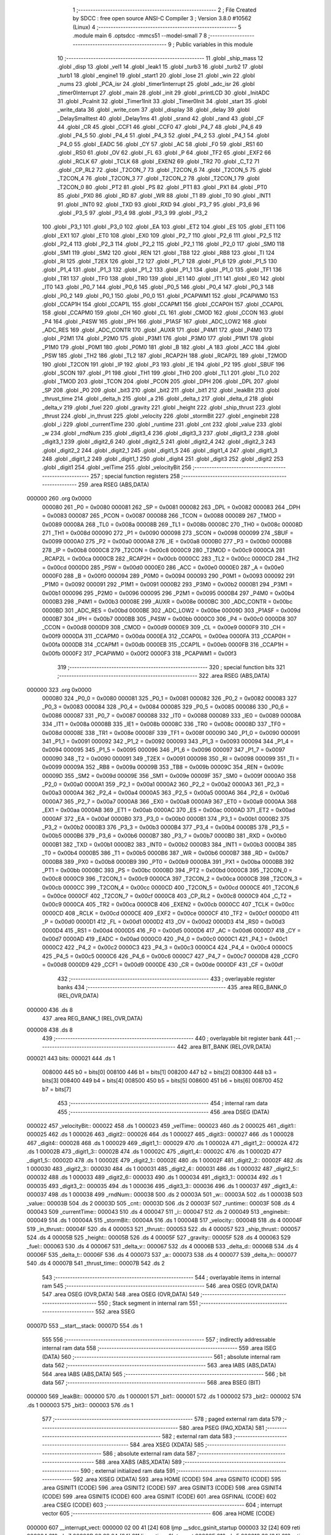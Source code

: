                                       1 ;--------------------------------------------------------
                                      2 ; File Created by SDCC : free open source ANSI-C Compiler
                                      3 ; Version 3.8.0 #10562 (Linux)
                                      4 ;--------------------------------------------------------
                                      5 	.module main
                                      6 	.optsdcc -mmcs51 --model-small
                                      7 	
                                      8 ;--------------------------------------------------------
                                      9 ; Public variables in this module
                                     10 ;--------------------------------------------------------
                                     11 	.globl _ship_mass
                                     12 	.globl _disp
                                     13 	.globl _vel1
                                     14 	.globl _leak1
                                     15 	.globl _turb3
                                     16 	.globl _turb2
                                     17 	.globl _turb1
                                     18 	.globl _engine1
                                     19 	.globl _start1
                                     20 	.globl _lose
                                     21 	.globl _win
                                     22 	.globl _nums
                                     23 	.globl _PCA_isr
                                     24 	.globl _timer1interrupt
                                     25 	.globl _adc_isr
                                     26 	.globl _timer0Interrupt
                                     27 	.globl _main
                                     28 	.globl _init
                                     29 	.globl _printLCD
                                     30 	.globl _InitADC
                                     31 	.globl _PcaInit
                                     32 	.globl _Timer1Init
                                     33 	.globl _Timer0Init
                                     34 	.globl _start
                                     35 	.globl _write_data
                                     36 	.globl _write_com
                                     37 	.globl _display
                                     38 	.globl _delay
                                     39 	.globl _DelaySmalltest
                                     40 	.globl _Delay1ms
                                     41 	.globl _srand
                                     42 	.globl _rand
                                     43 	.globl _CF
                                     44 	.globl _CR
                                     45 	.globl _CCF1
                                     46 	.globl _CCF0
                                     47 	.globl _P4_7
                                     48 	.globl _P4_6
                                     49 	.globl _P4_5
                                     50 	.globl _P4_4
                                     51 	.globl _P4_3
                                     52 	.globl _P4_2
                                     53 	.globl _P4_1
                                     54 	.globl _P4_0
                                     55 	.globl _EADC
                                     56 	.globl _CY
                                     57 	.globl _AC
                                     58 	.globl _F0
                                     59 	.globl _RS1
                                     60 	.globl _RS0
                                     61 	.globl _OV
                                     62 	.globl _FL
                                     63 	.globl _P
                                     64 	.globl _TF2
                                     65 	.globl _EXF2
                                     66 	.globl _RCLK
                                     67 	.globl _TCLK
                                     68 	.globl _EXEN2
                                     69 	.globl _TR2
                                     70 	.globl _C_T2
                                     71 	.globl _CP_RL2
                                     72 	.globl _T2CON_7
                                     73 	.globl _T2CON_6
                                     74 	.globl _T2CON_5
                                     75 	.globl _T2CON_4
                                     76 	.globl _T2CON_3
                                     77 	.globl _T2CON_2
                                     78 	.globl _T2CON_1
                                     79 	.globl _T2CON_0
                                     80 	.globl _PT2
                                     81 	.globl _PS
                                     82 	.globl _PT1
                                     83 	.globl _PX1
                                     84 	.globl _PT0
                                     85 	.globl _PX0
                                     86 	.globl _RD
                                     87 	.globl _WR
                                     88 	.globl _T1
                                     89 	.globl _T0
                                     90 	.globl _INT1
                                     91 	.globl _INT0
                                     92 	.globl _TXD
                                     93 	.globl _RXD
                                     94 	.globl _P3_7
                                     95 	.globl _P3_6
                                     96 	.globl _P3_5
                                     97 	.globl _P3_4
                                     98 	.globl _P3_3
                                     99 	.globl _P3_2
                                    100 	.globl _P3_1
                                    101 	.globl _P3_0
                                    102 	.globl _EA
                                    103 	.globl _ET2
                                    104 	.globl _ES
                                    105 	.globl _ET1
                                    106 	.globl _EX1
                                    107 	.globl _ET0
                                    108 	.globl _EX0
                                    109 	.globl _P2_7
                                    110 	.globl _P2_6
                                    111 	.globl _P2_5
                                    112 	.globl _P2_4
                                    113 	.globl _P2_3
                                    114 	.globl _P2_2
                                    115 	.globl _P2_1
                                    116 	.globl _P2_0
                                    117 	.globl _SM0
                                    118 	.globl _SM1
                                    119 	.globl _SM2
                                    120 	.globl _REN
                                    121 	.globl _TB8
                                    122 	.globl _RB8
                                    123 	.globl _TI
                                    124 	.globl _RI
                                    125 	.globl _T2EX
                                    126 	.globl _T2
                                    127 	.globl _P1_7
                                    128 	.globl _P1_6
                                    129 	.globl _P1_5
                                    130 	.globl _P1_4
                                    131 	.globl _P1_3
                                    132 	.globl _P1_2
                                    133 	.globl _P1_1
                                    134 	.globl _P1_0
                                    135 	.globl _TF1
                                    136 	.globl _TR1
                                    137 	.globl _TF0
                                    138 	.globl _TR0
                                    139 	.globl _IE1
                                    140 	.globl _IT1
                                    141 	.globl _IE0
                                    142 	.globl _IT0
                                    143 	.globl _P0_7
                                    144 	.globl _P0_6
                                    145 	.globl _P0_5
                                    146 	.globl _P0_4
                                    147 	.globl _P0_3
                                    148 	.globl _P0_2
                                    149 	.globl _P0_1
                                    150 	.globl _P0_0
                                    151 	.globl _PCAPWM1
                                    152 	.globl _PCAPWM0
                                    153 	.globl _CCAP1H
                                    154 	.globl _CCAP1L
                                    155 	.globl _CCAPM1
                                    156 	.globl _CCAP0H
                                    157 	.globl _CCAP0L
                                    158 	.globl _CCAPM0
                                    159 	.globl _CH
                                    160 	.globl _CL
                                    161 	.globl _CMOD
                                    162 	.globl _CCON
                                    163 	.globl _P4
                                    164 	.globl _P4SW
                                    165 	.globl _IPH
                                    166 	.globl _P1ASF
                                    167 	.globl _ADC_LOW2
                                    168 	.globl _ADC_RES
                                    169 	.globl _ADC_CONTR
                                    170 	.globl _AUXR
                                    171 	.globl _P4M1
                                    172 	.globl _P4M0
                                    173 	.globl _P2M1
                                    174 	.globl _P2M0
                                    175 	.globl _P3M1
                                    176 	.globl _P3M0
                                    177 	.globl _P1M1
                                    178 	.globl _P1M0
                                    179 	.globl _P0M1
                                    180 	.globl _P0M0
                                    181 	.globl _B
                                    182 	.globl _A
                                    183 	.globl _ACC
                                    184 	.globl _PSW
                                    185 	.globl _TH2
                                    186 	.globl _TL2
                                    187 	.globl _RCAP2H
                                    188 	.globl _RCAP2L
                                    189 	.globl _T2MOD
                                    190 	.globl _T2CON
                                    191 	.globl _IP
                                    192 	.globl _P3
                                    193 	.globl _IE
                                    194 	.globl _P2
                                    195 	.globl _SBUF
                                    196 	.globl _SCON
                                    197 	.globl _P1
                                    198 	.globl _TH1
                                    199 	.globl _TH0
                                    200 	.globl _TL1
                                    201 	.globl _TL0
                                    202 	.globl _TMOD
                                    203 	.globl _TCON
                                    204 	.globl _PCON
                                    205 	.globl _DPH
                                    206 	.globl _DPL
                                    207 	.globl _SP
                                    208 	.globl _P0
                                    209 	.globl _bit3
                                    210 	.globl _bit2
                                    211 	.globl _bit1
                                    212 	.globl _leakBit
                                    213 	.globl _thrust_time
                                    214 	.globl _delta_h
                                    215 	.globl _a
                                    216 	.globl _delta_t
                                    217 	.globl _delta_d
                                    218 	.globl _delta_v
                                    219 	.globl _fuel
                                    220 	.globl _gravity
                                    221 	.globl _height
                                    222 	.globl _ship_thrust
                                    223 	.globl _thrust
                                    224 	.globl _in_thrust
                                    225 	.globl _velocity
                                    226 	.globl _stormBit
                                    227 	.globl _enginebit
                                    228 	.globl _i
                                    229 	.globl _currentTime
                                    230 	.globl _runtime
                                    231 	.globl _cnt
                                    232 	.globl _value
                                    233 	.globl _w
                                    234 	.globl _rndNum
                                    235 	.globl _digit3_4
                                    236 	.globl _digit3_3
                                    237 	.globl _digit3_2
                                    238 	.globl _digit3_1
                                    239 	.globl _digit2_6
                                    240 	.globl _digit2_5
                                    241 	.globl _digit2_4
                                    242 	.globl _digit2_3
                                    243 	.globl _digit2_2
                                    244 	.globl _digit2_1
                                    245 	.globl _digit1_5
                                    246 	.globl _digit1_4
                                    247 	.globl _digit1_3
                                    248 	.globl _digit1_2
                                    249 	.globl _digit1_1
                                    250 	.globl _digit4
                                    251 	.globl _digit3
                                    252 	.globl _digit2
                                    253 	.globl _digit1
                                    254 	.globl _velTime
                                    255 	.globl _velocityBit
                                    256 ;--------------------------------------------------------
                                    257 ; special function registers
                                    258 ;--------------------------------------------------------
                                    259 	.area RSEG    (ABS,DATA)
      000000                        260 	.org 0x0000
                           000080   261 _P0	=	0x0080
                           000081   262 _SP	=	0x0081
                           000082   263 _DPL	=	0x0082
                           000083   264 _DPH	=	0x0083
                           000087   265 _PCON	=	0x0087
                           000088   266 _TCON	=	0x0088
                           000089   267 _TMOD	=	0x0089
                           00008A   268 _TL0	=	0x008a
                           00008B   269 _TL1	=	0x008b
                           00008C   270 _TH0	=	0x008c
                           00008D   271 _TH1	=	0x008d
                           000090   272 _P1	=	0x0090
                           000098   273 _SCON	=	0x0098
                           000099   274 _SBUF	=	0x0099
                           0000A0   275 _P2	=	0x00a0
                           0000A8   276 _IE	=	0x00a8
                           0000B0   277 _P3	=	0x00b0
                           0000B8   278 _IP	=	0x00b8
                           0000C8   279 _T2CON	=	0x00c8
                           0000C9   280 _T2MOD	=	0x00c9
                           0000CA   281 _RCAP2L	=	0x00ca
                           0000CB   282 _RCAP2H	=	0x00cb
                           0000CC   283 _TL2	=	0x00cc
                           0000CD   284 _TH2	=	0x00cd
                           0000D0   285 _PSW	=	0x00d0
                           0000E0   286 _ACC	=	0x00e0
                           0000E0   287 _A	=	0x00e0
                           0000F0   288 _B	=	0x00f0
                           000094   289 _P0M0	=	0x0094
                           000093   290 _P0M1	=	0x0093
                           000092   291 _P1M0	=	0x0092
                           000091   292 _P1M1	=	0x0091
                           0000B2   293 _P3M0	=	0x00b2
                           0000B1   294 _P3M1	=	0x00b1
                           000096   295 _P2M0	=	0x0096
                           000095   296 _P2M1	=	0x0095
                           0000B4   297 _P4M0	=	0x00b4
                           0000B3   298 _P4M1	=	0x00b3
                           00008E   299 _AUXR	=	0x008e
                           0000BC   300 _ADC_CONTR	=	0x00bc
                           0000BD   301 _ADC_RES	=	0x00bd
                           0000BE   302 _ADC_LOW2	=	0x00be
                           00009D   303 _P1ASF	=	0x009d
                           0000B7   304 _IPH	=	0x00b7
                           0000BB   305 _P4SW	=	0x00bb
                           0000C0   306 _P4	=	0x00c0
                           0000D8   307 _CCON	=	0x00d8
                           0000D9   308 _CMOD	=	0x00d9
                           0000E9   309 _CL	=	0x00e9
                           0000F9   310 _CH	=	0x00f9
                           0000DA   311 _CCAPM0	=	0x00da
                           0000EA   312 _CCAP0L	=	0x00ea
                           0000FA   313 _CCAP0H	=	0x00fa
                           0000DB   314 _CCAPM1	=	0x00db
                           0000EB   315 _CCAP1L	=	0x00eb
                           0000FB   316 _CCAP1H	=	0x00fb
                           0000F2   317 _PCAPWM0	=	0x00f2
                           0000F3   318 _PCAPWM1	=	0x00f3
                                    319 ;--------------------------------------------------------
                                    320 ; special function bits
                                    321 ;--------------------------------------------------------
                                    322 	.area RSEG    (ABS,DATA)
      000000                        323 	.org 0x0000
                           000080   324 _P0_0	=	0x0080
                           000081   325 _P0_1	=	0x0081
                           000082   326 _P0_2	=	0x0082
                           000083   327 _P0_3	=	0x0083
                           000084   328 _P0_4	=	0x0084
                           000085   329 _P0_5	=	0x0085
                           000086   330 _P0_6	=	0x0086
                           000087   331 _P0_7	=	0x0087
                           000088   332 _IT0	=	0x0088
                           000089   333 _IE0	=	0x0089
                           00008A   334 _IT1	=	0x008a
                           00008B   335 _IE1	=	0x008b
                           00008C   336 _TR0	=	0x008c
                           00008D   337 _TF0	=	0x008d
                           00008E   338 _TR1	=	0x008e
                           00008F   339 _TF1	=	0x008f
                           000090   340 _P1_0	=	0x0090
                           000091   341 _P1_1	=	0x0091
                           000092   342 _P1_2	=	0x0092
                           000093   343 _P1_3	=	0x0093
                           000094   344 _P1_4	=	0x0094
                           000095   345 _P1_5	=	0x0095
                           000096   346 _P1_6	=	0x0096
                           000097   347 _P1_7	=	0x0097
                           000090   348 _T2	=	0x0090
                           000091   349 _T2EX	=	0x0091
                           000098   350 _RI	=	0x0098
                           000099   351 _TI	=	0x0099
                           00009A   352 _RB8	=	0x009a
                           00009B   353 _TB8	=	0x009b
                           00009C   354 _REN	=	0x009c
                           00009D   355 _SM2	=	0x009d
                           00009E   356 _SM1	=	0x009e
                           00009F   357 _SM0	=	0x009f
                           0000A0   358 _P2_0	=	0x00a0
                           0000A1   359 _P2_1	=	0x00a1
                           0000A2   360 _P2_2	=	0x00a2
                           0000A3   361 _P2_3	=	0x00a3
                           0000A4   362 _P2_4	=	0x00a4
                           0000A5   363 _P2_5	=	0x00a5
                           0000A6   364 _P2_6	=	0x00a6
                           0000A7   365 _P2_7	=	0x00a7
                           0000A8   366 _EX0	=	0x00a8
                           0000A9   367 _ET0	=	0x00a9
                           0000AA   368 _EX1	=	0x00aa
                           0000AB   369 _ET1	=	0x00ab
                           0000AC   370 _ES	=	0x00ac
                           0000AD   371 _ET2	=	0x00ad
                           0000AF   372 _EA	=	0x00af
                           0000B0   373 _P3_0	=	0x00b0
                           0000B1   374 _P3_1	=	0x00b1
                           0000B2   375 _P3_2	=	0x00b2
                           0000B3   376 _P3_3	=	0x00b3
                           0000B4   377 _P3_4	=	0x00b4
                           0000B5   378 _P3_5	=	0x00b5
                           0000B6   379 _P3_6	=	0x00b6
                           0000B7   380 _P3_7	=	0x00b7
                           0000B0   381 _RXD	=	0x00b0
                           0000B1   382 _TXD	=	0x00b1
                           0000B2   383 _INT0	=	0x00b2
                           0000B3   384 _INT1	=	0x00b3
                           0000B4   385 _T0	=	0x00b4
                           0000B5   386 _T1	=	0x00b5
                           0000B6   387 _WR	=	0x00b6
                           0000B7   388 _RD	=	0x00b7
                           0000B8   389 _PX0	=	0x00b8
                           0000B9   390 _PT0	=	0x00b9
                           0000BA   391 _PX1	=	0x00ba
                           0000BB   392 _PT1	=	0x00bb
                           0000BC   393 _PS	=	0x00bc
                           0000BD   394 _PT2	=	0x00bd
                           0000C8   395 _T2CON_0	=	0x00c8
                           0000C9   396 _T2CON_1	=	0x00c9
                           0000CA   397 _T2CON_2	=	0x00ca
                           0000CB   398 _T2CON_3	=	0x00cb
                           0000CC   399 _T2CON_4	=	0x00cc
                           0000CD   400 _T2CON_5	=	0x00cd
                           0000CE   401 _T2CON_6	=	0x00ce
                           0000CF   402 _T2CON_7	=	0x00cf
                           0000C8   403 _CP_RL2	=	0x00c8
                           0000C9   404 _C_T2	=	0x00c9
                           0000CA   405 _TR2	=	0x00ca
                           0000CB   406 _EXEN2	=	0x00cb
                           0000CC   407 _TCLK	=	0x00cc
                           0000CD   408 _RCLK	=	0x00cd
                           0000CE   409 _EXF2	=	0x00ce
                           0000CF   410 _TF2	=	0x00cf
                           0000D0   411 _P	=	0x00d0
                           0000D1   412 _FL	=	0x00d1
                           0000D2   413 _OV	=	0x00d2
                           0000D3   414 _RS0	=	0x00d3
                           0000D4   415 _RS1	=	0x00d4
                           0000D5   416 _F0	=	0x00d5
                           0000D6   417 _AC	=	0x00d6
                           0000D7   418 _CY	=	0x00d7
                           0000AD   419 _EADC	=	0x00ad
                           0000C0   420 _P4_0	=	0x00c0
                           0000C1   421 _P4_1	=	0x00c1
                           0000C2   422 _P4_2	=	0x00c2
                           0000C3   423 _P4_3	=	0x00c3
                           0000C4   424 _P4_4	=	0x00c4
                           0000C5   425 _P4_5	=	0x00c5
                           0000C6   426 _P4_6	=	0x00c6
                           0000C7   427 _P4_7	=	0x00c7
                           0000D8   428 _CCF0	=	0x00d8
                           0000D9   429 _CCF1	=	0x00d9
                           0000DE   430 _CR	=	0x00de
                           0000DF   431 _CF	=	0x00df
                                    432 ;--------------------------------------------------------
                                    433 ; overlayable register banks
                                    434 ;--------------------------------------------------------
                                    435 	.area REG_BANK_0	(REL,OVR,DATA)
      000000                        436 	.ds 8
                                    437 	.area REG_BANK_1	(REL,OVR,DATA)
      000008                        438 	.ds 8
                                    439 ;--------------------------------------------------------
                                    440 ; overlayable bit register bank
                                    441 ;--------------------------------------------------------
                                    442 	.area BIT_BANK	(REL,OVR,DATA)
      000021                        443 bits:
      000021                        444 	.ds 1
                           008000   445 	b0 = bits[0]
                           008100   446 	b1 = bits[1]
                           008200   447 	b2 = bits[2]
                           008300   448 	b3 = bits[3]
                           008400   449 	b4 = bits[4]
                           008500   450 	b5 = bits[5]
                           008600   451 	b6 = bits[6]
                           008700   452 	b7 = bits[7]
                                    453 ;--------------------------------------------------------
                                    454 ; internal ram data
                                    455 ;--------------------------------------------------------
                                    456 	.area DSEG    (DATA)
      000022                        457 _velocityBit::
      000022                        458 	.ds 1
      000023                        459 _velTime::
      000023                        460 	.ds 2
      000025                        461 _digit1::
      000025                        462 	.ds 1
      000026                        463 _digit2::
      000026                        464 	.ds 1
      000027                        465 _digit3::
      000027                        466 	.ds 1
      000028                        467 _digit4::
      000028                        468 	.ds 1
      000029                        469 _digit1_1::
      000029                        470 	.ds 1
      00002A                        471 _digit1_2::
      00002A                        472 	.ds 1
      00002B                        473 _digit1_3::
      00002B                        474 	.ds 1
      00002C                        475 _digit1_4::
      00002C                        476 	.ds 1
      00002D                        477 _digit1_5::
      00002D                        478 	.ds 1
      00002E                        479 _digit2_1::
      00002E                        480 	.ds 1
      00002F                        481 _digit2_2::
      00002F                        482 	.ds 1
      000030                        483 _digit2_3::
      000030                        484 	.ds 1
      000031                        485 _digit2_4::
      000031                        486 	.ds 1
      000032                        487 _digit2_5::
      000032                        488 	.ds 1
      000033                        489 _digit2_6::
      000033                        490 	.ds 1
      000034                        491 _digit3_1::
      000034                        492 	.ds 1
      000035                        493 _digit3_2::
      000035                        494 	.ds 1
      000036                        495 _digit3_3::
      000036                        496 	.ds 1
      000037                        497 _digit3_4::
      000037                        498 	.ds 1
      000038                        499 _rndNum::
      000038                        500 	.ds 2
      00003A                        501 _w::
      00003A                        502 	.ds 1
      00003B                        503 _value::
      00003B                        504 	.ds 2
      00003D                        505 _cnt::
      00003D                        506 	.ds 2
      00003F                        507 _runtime::
      00003F                        508 	.ds 4
      000043                        509 _currentTime::
      000043                        510 	.ds 4
      000047                        511 _i::
      000047                        512 	.ds 2
      000049                        513 _enginebit::
      000049                        514 	.ds 1
      00004A                        515 _stormBit::
      00004A                        516 	.ds 1
      00004B                        517 _velocity::
      00004B                        518 	.ds 4
      00004F                        519 _in_thrust::
      00004F                        520 	.ds 4
      000053                        521 _thrust::
      000053                        522 	.ds 4
      000057                        523 _ship_thrust::
      000057                        524 	.ds 4
      00005B                        525 _height::
      00005B                        526 	.ds 4
      00005F                        527 _gravity::
      00005F                        528 	.ds 4
      000063                        529 _fuel::
      000063                        530 	.ds 4
      000067                        531 _delta_v::
      000067                        532 	.ds 4
      00006B                        533 _delta_d::
      00006B                        534 	.ds 4
      00006F                        535 _delta_t::
      00006F                        536 	.ds 4
      000073                        537 _a::
      000073                        538 	.ds 4
      000077                        539 _delta_h::
      000077                        540 	.ds 4
      00007B                        541 _thrust_time::
      00007B                        542 	.ds 2
                                    543 ;--------------------------------------------------------
                                    544 ; overlayable items in internal ram 
                                    545 ;--------------------------------------------------------
                                    546 	.area	OSEG    (OVR,DATA)
                                    547 	.area	OSEG    (OVR,DATA)
                                    548 	.area	OSEG    (OVR,DATA)
                                    549 ;--------------------------------------------------------
                                    550 ; Stack segment in internal ram 
                                    551 ;--------------------------------------------------------
                                    552 	.area	SSEG
      00007D                        553 __start__stack:
      00007D                        554 	.ds	1
                                    555 
                                    556 ;--------------------------------------------------------
                                    557 ; indirectly addressable internal ram data
                                    558 ;--------------------------------------------------------
                                    559 	.area ISEG    (DATA)
                                    560 ;--------------------------------------------------------
                                    561 ; absolute internal ram data
                                    562 ;--------------------------------------------------------
                                    563 	.area IABS    (ABS,DATA)
                                    564 	.area IABS    (ABS,DATA)
                                    565 ;--------------------------------------------------------
                                    566 ; bit data
                                    567 ;--------------------------------------------------------
                                    568 	.area BSEG    (BIT)
      000000                        569 _leakBit::
      000000                        570 	.ds 1
      000001                        571 _bit1::
      000001                        572 	.ds 1
      000002                        573 _bit2::
      000002                        574 	.ds 1
      000003                        575 _bit3::
      000003                        576 	.ds 1
                                    577 ;--------------------------------------------------------
                                    578 ; paged external ram data
                                    579 ;--------------------------------------------------------
                                    580 	.area PSEG    (PAG,XDATA)
                                    581 ;--------------------------------------------------------
                                    582 ; external ram data
                                    583 ;--------------------------------------------------------
                                    584 	.area XSEG    (XDATA)
                                    585 ;--------------------------------------------------------
                                    586 ; absolute external ram data
                                    587 ;--------------------------------------------------------
                                    588 	.area XABS    (ABS,XDATA)
                                    589 ;--------------------------------------------------------
                                    590 ; external initialized ram data
                                    591 ;--------------------------------------------------------
                                    592 	.area XISEG   (XDATA)
                                    593 	.area HOME    (CODE)
                                    594 	.area GSINIT0 (CODE)
                                    595 	.area GSINIT1 (CODE)
                                    596 	.area GSINIT2 (CODE)
                                    597 	.area GSINIT3 (CODE)
                                    598 	.area GSINIT4 (CODE)
                                    599 	.area GSINIT5 (CODE)
                                    600 	.area GSINIT  (CODE)
                                    601 	.area GSFINAL (CODE)
                                    602 	.area CSEG    (CODE)
                                    603 ;--------------------------------------------------------
                                    604 ; interrupt vector 
                                    605 ;--------------------------------------------------------
                                    606 	.area HOME    (CODE)
      000000                        607 __interrupt_vect:
      000000 02 00 41         [24]  608 	ljmp	__sdcc_gsinit_startup
      000003 32               [24]  609 	reti
      000004                        610 	.ds	7
      00000B 02 08 0A         [24]  611 	ljmp	_timer0Interrupt
      00000E                        612 	.ds	5
      000013 32               [24]  613 	reti
      000014                        614 	.ds	7
      00001B 02 0A B6         [24]  615 	ljmp	_timer1interrupt
      00001E                        616 	.ds	5
      000023 32               [24]  617 	reti
      000024                        618 	.ds	7
      00002B 02 09 B7         [24]  619 	ljmp	_adc_isr
      00002E                        620 	.ds	5
      000033 32               [24]  621 	reti
      000034                        622 	.ds	7
      00003B 02 10 EB         [24]  623 	ljmp	_PCA_isr
                                    624 ;--------------------------------------------------------
                                    625 ; global & static initialisations
                                    626 ;--------------------------------------------------------
                                    627 	.area HOME    (CODE)
                                    628 	.area GSINIT  (CODE)
                                    629 	.area GSFINAL (CODE)
                                    630 	.area GSINIT  (CODE)
                                    631 	.globl __sdcc_gsinit_startup
                                    632 	.globl __sdcc_program_startup
                                    633 	.globl __start__stack
                                    634 	.globl __mcs51_genXINIT
                                    635 	.globl __mcs51_genXRAMCLEAR
                                    636 	.globl __mcs51_genRAMCLEAR
                                    637 ;	main.c:125: unsigned char velocityBit = 1;
      00009A 75 22 01         [24]  638 	mov	_velocityBit,#0x01
                                    639 ;	main.c:127: unsigned int velTime = 0;
      00009D E4               [12]  640 	clr	a
      00009E F5 23            [12]  641 	mov	_velTime,a
      0000A0 F5 24            [12]  642 	mov	(_velTime + 1),a
                                    643 ;	main.c:155: unsigned int rndNum = 100;
      0000A2 75 38 64         [24]  644 	mov	_rndNum,#0x64
                                    645 ;	1-genFromRTrack replaced	mov	(_rndNum + 1),#0x00
      0000A5 F5 39            [12]  646 	mov	(_rndNum + 1),a
                                    647 ;	main.c:157: unsigned char w = 1;
      0000A7 75 3A 01         [24]  648 	mov	_w,#0x01
                                    649 ;	main.c:161: unsigned int cnt = 0;
      0000AA F5 3D            [12]  650 	mov	_cnt,a
      0000AC F5 3E            [12]  651 	mov	(_cnt + 1),a
                                    652 ;	main.c:164: unsigned long runtime = 0;
      0000AE F5 3F            [12]  653 	mov	_runtime,a
      0000B0 F5 40            [12]  654 	mov	(_runtime + 1),a
      0000B2 F5 41            [12]  655 	mov	(_runtime + 2),a
      0000B4 F5 42            [12]  656 	mov	(_runtime + 3),a
                                    657 ;	main.c:171: unsigned char enginebit = 0;
                                    658 ;	1-genFromRTrack replaced	mov	_enginebit,#0x00
      0000B6 F5 49            [12]  659 	mov	_enginebit,a
                                    660 ;	main.c:172: unsigned char stormBit = 0;
                                    661 ;	1-genFromRTrack replaced	mov	_stormBit,#0x00
      0000B8 F5 4A            [12]  662 	mov	_stormBit,a
                                    663 ;	main.c:178: float velocity = 0.0;
      0000BA F5 4B            [12]  664 	mov	_velocity,a
      0000BC F5 4C            [12]  665 	mov	(_velocity + 1),a
      0000BE F5 4D            [12]  666 	mov	(_velocity + 2),a
      0000C0 F5 4E            [12]  667 	mov	(_velocity + 3),a
                                    668 ;	main.c:179: float in_thrust = 100000.0;
                                    669 ;	1-genFromRTrack replaced	mov	_in_thrust,#0x00
      0000C2 F5 4F            [12]  670 	mov	_in_thrust,a
      0000C4 75 50 50         [24]  671 	mov	(_in_thrust + 1),#0x50
      0000C7 75 51 C3         [24]  672 	mov	(_in_thrust + 2),#0xc3
      0000CA 75 52 47         [24]  673 	mov	(_in_thrust + 3),#0x47
                                    674 ;	main.c:180: float thrust = 0.0;
      0000CD F5 53            [12]  675 	mov	_thrust,a
      0000CF F5 54            [12]  676 	mov	(_thrust + 1),a
      0000D1 F5 55            [12]  677 	mov	(_thrust + 2),a
      0000D3 F5 56            [12]  678 	mov	(_thrust + 3),a
                                    679 ;	main.c:181: float ship_thrust = 100000.0;
                                    680 ;	1-genFromRTrack replaced	mov	_ship_thrust,#0x00
      0000D5 F5 57            [12]  681 	mov	_ship_thrust,a
      0000D7 75 58 50         [24]  682 	mov	(_ship_thrust + 1),#0x50
      0000DA 75 59 C3         [24]  683 	mov	(_ship_thrust + 2),#0xc3
      0000DD 75 5A 47         [24]  684 	mov	(_ship_thrust + 3),#0x47
                                    685 ;	main.c:183: float height = 1000.0;
      0000E0 F5 5B            [12]  686 	mov	_height,a
      0000E2 F5 5C            [12]  687 	mov	(_height + 1),a
      0000E4 75 5D 7A         [24]  688 	mov	(_height + 2),#0x7a
      0000E7 75 5E 44         [24]  689 	mov	(_height + 3),#0x44
                                    690 ;	main.c:184: float gravity = 3.72;
      0000EA 75 5F 7B         [24]  691 	mov	_gravity,#0x7b
      0000ED 75 60 14         [24]  692 	mov	(_gravity + 1),#0x14
      0000F0 75 61 6E         [24]  693 	mov	(_gravity + 2),#0x6e
      0000F3 75 62 40         [24]  694 	mov	(_gravity + 3),#0x40
                                    695 ;	main.c:185: float fuel = 8.2;
      0000F6 75 63 33         [24]  696 	mov	_fuel,#0x33
      0000F9 75 64 33         [24]  697 	mov	(_fuel + 1),#0x33
      0000FC 75 65 03         [24]  698 	mov	(_fuel + 2),#0x03
      0000FF 75 66 41         [24]  699 	mov	(_fuel + 3),#0x41
                                    700 ;	main.c:186: float delta_v = 0.0;
      000102 F5 67            [12]  701 	mov	_delta_v,a
      000104 F5 68            [12]  702 	mov	(_delta_v + 1),a
      000106 F5 69            [12]  703 	mov	(_delta_v + 2),a
      000108 F5 6A            [12]  704 	mov	(_delta_v + 3),a
                                    705 ;	main.c:187: float delta_d = 0.0;
      00010A F5 6B            [12]  706 	mov	_delta_d,a
      00010C F5 6C            [12]  707 	mov	(_delta_d + 1),a
      00010E F5 6D            [12]  708 	mov	(_delta_d + 2),a
      000110 F5 6E            [12]  709 	mov	(_delta_d + 3),a
                                    710 ;	main.c:188: float delta_t = 1.0/20.0;
      000112 75 6F CD         [24]  711 	mov	_delta_t,#0xcd
      000115 75 70 CC         [24]  712 	mov	(_delta_t + 1),#0xcc
      000118 75 71 4C         [24]  713 	mov	(_delta_t + 2),#0x4c
      00011B 75 72 3D         [24]  714 	mov	(_delta_t + 3),#0x3d
                                    715 ;	main.c:193: unsigned int thrust_time = 0;
      00011E F5 7B            [12]  716 	mov	_thrust_time,a
      000120 F5 7C            [12]  717 	mov	(_thrust_time + 1),a
                                    718 ;	main.c:126: __bit leakBit = 0;
                                    719 ;	assignBit
      000122 C2 00            [12]  720 	clr	_leakBit
                                    721 ;	main.c:173: __bit bit1 = 0;
                                    722 ;	assignBit
      000124 C2 01            [12]  723 	clr	_bit1
                                    724 ;	main.c:174: __bit bit2 = 1;
                                    725 ;	assignBit
      000126 D2 02            [12]  726 	setb	_bit2
                                    727 ;	main.c:175: __bit bit3 = 1;
                                    728 ;	assignBit
      000128 D2 03            [12]  729 	setb	_bit3
                                    730 	.area GSFINAL (CODE)
      000135 02 00 3E         [24]  731 	ljmp	__sdcc_program_startup
                                    732 ;--------------------------------------------------------
                                    733 ; Home
                                    734 ;--------------------------------------------------------
                                    735 	.area HOME    (CODE)
                                    736 	.area HOME    (CODE)
      00003E                        737 __sdcc_program_startup:
      00003E 02 03 8E         [24]  738 	ljmp	_main
                                    739 ;	return from main will return to caller
                                    740 ;--------------------------------------------------------
                                    741 ; code
                                    742 ;--------------------------------------------------------
                                    743 	.area CSEG    (CODE)
                                    744 ;------------------------------------------------------------
                                    745 ;Allocation info for local variables in function 'Delay1ms'
                                    746 ;------------------------------------------------------------
                                    747 ;i                         Allocated to registers r7 
                                    748 ;j                         Allocated to registers r6 
                                    749 ;------------------------------------------------------------
                                    750 ;	main.c:196: void Delay1ms()		//@11.0592MHz
                                    751 ;	-----------------------------------------
                                    752 ;	 function Delay1ms
                                    753 ;	-----------------------------------------
      000138                        754 _Delay1ms:
                           000007   755 	ar7 = 0x07
                           000006   756 	ar6 = 0x06
                           000005   757 	ar5 = 0x05
                           000004   758 	ar4 = 0x04
                           000003   759 	ar3 = 0x03
                           000002   760 	ar2 = 0x02
                           000001   761 	ar1 = 0x01
                           000000   762 	ar0 = 0x00
                                    763 ;	main.c:199: i = 11;
      000138 7F 0B            [12]  764 	mov	r7,#0x0b
                                    765 ;	main.c:200: j = 190;
      00013A 7E BE            [12]  766 	mov	r6,#0xbe
                                    767 ;	main.c:203: while (--j);
      00013C                        768 00101$:
      00013C EE               [12]  769 	mov	a,r6
      00013D 14               [12]  770 	dec	a
      00013E FD               [12]  771 	mov	r5,a
      00013F FE               [12]  772 	mov	r6,a
      000140 70 FA            [24]  773 	jnz	00101$
                                    774 ;	main.c:204: } while (--i);
      000142 EF               [12]  775 	mov	a,r7
      000143 14               [12]  776 	dec	a
      000144 FD               [12]  777 	mov	r5,a
      000145 FF               [12]  778 	mov	r7,a
      000146 70 F4            [24]  779 	jnz	00101$
                                    780 ;	main.c:205: }
      000148 22               [24]  781 	ret
                                    782 ;------------------------------------------------------------
                                    783 ;Allocation info for local variables in function 'DelaySmalltest'
                                    784 ;------------------------------------------------------------
                                    785 ;i                         Allocated to registers r7 
                                    786 ;j                         Allocated to registers r6 
                                    787 ;------------------------------------------------------------
                                    788 ;	main.c:208: void DelaySmalltest()		//@11.0592MHz
                                    789 ;	-----------------------------------------
                                    790 ;	 function DelaySmalltest
                                    791 ;	-----------------------------------------
      000149                        792 _DelaySmalltest:
                                    793 ;	main.c:211: i = 2;
      000149 7F 02            [12]  794 	mov	r7,#0x02
                                    795 ;	main.c:212: j = 4;
      00014B 7E 04            [12]  796 	mov	r6,#0x04
                                    797 ;	main.c:215: while (--j);
      00014D                        798 00101$:
      00014D EE               [12]  799 	mov	a,r6
      00014E 14               [12]  800 	dec	a
      00014F FD               [12]  801 	mov	r5,a
      000150 FE               [12]  802 	mov	r6,a
      000151 70 FA            [24]  803 	jnz	00101$
                                    804 ;	main.c:216: } while (--i);
      000153 EF               [12]  805 	mov	a,r7
      000154 14               [12]  806 	dec	a
      000155 FD               [12]  807 	mov	r5,a
      000156 FF               [12]  808 	mov	r7,a
      000157 70 F4            [24]  809 	jnz	00101$
                                    810 ;	main.c:217: }
      000159 22               [24]  811 	ret
                                    812 ;------------------------------------------------------------
                                    813 ;Allocation info for local variables in function 'delay'
                                    814 ;------------------------------------------------------------
                                    815 ;time                      Allocated to registers r6 r7 
                                    816 ;aa                        Allocated to registers r4 r5 
                                    817 ;------------------------------------------------------------
                                    818 ;	main.c:220: void delay(unsigned int time)
                                    819 ;	-----------------------------------------
                                    820 ;	 function delay
                                    821 ;	-----------------------------------------
      00015A                        822 _delay:
      00015A AE 82            [24]  823 	mov	r6,dpl
      00015C AF 83            [24]  824 	mov	r7,dph
                                    825 ;	main.c:223: for(aa=0;aa<time+1;aa++)
      00015E 0E               [12]  826 	inc	r6
      00015F BE 00 01         [24]  827 	cjne	r6,#0x00,00116$
      000162 0F               [12]  828 	inc	r7
      000163                        829 00116$:
      000163 7C 00            [12]  830 	mov	r4,#0x00
      000165 7D 00            [12]  831 	mov	r5,#0x00
      000167                        832 00103$:
      000167 C3               [12]  833 	clr	c
      000168 EC               [12]  834 	mov	a,r4
      000169 9E               [12]  835 	subb	a,r6
      00016A ED               [12]  836 	mov	a,r5
      00016B 9F               [12]  837 	subb	a,r7
      00016C 50 1A            [24]  838 	jnc	00105$
                                    839 ;	main.c:225: Delay1ms();
      00016E C0 07            [24]  840 	push	ar7
      000170 C0 06            [24]  841 	push	ar6
      000172 C0 05            [24]  842 	push	ar5
      000174 C0 04            [24]  843 	push	ar4
      000176 12 01 38         [24]  844 	lcall	_Delay1ms
      000179 D0 04            [24]  845 	pop	ar4
      00017B D0 05            [24]  846 	pop	ar5
      00017D D0 06            [24]  847 	pop	ar6
      00017F D0 07            [24]  848 	pop	ar7
                                    849 ;	main.c:223: for(aa=0;aa<time+1;aa++)
      000181 0C               [12]  850 	inc	r4
      000182 BC 00 E2         [24]  851 	cjne	r4,#0x00,00103$
      000185 0D               [12]  852 	inc	r5
      000186 80 DF            [24]  853 	sjmp	00103$
      000188                        854 00105$:
                                    855 ;	main.c:227: }
      000188 22               [24]  856 	ret
                                    857 ;------------------------------------------------------------
                                    858 ;Allocation info for local variables in function 'display'
                                    859 ;------------------------------------------------------------
                                    860 ;num                       Allocated to registers r6 r7 
                                    861 ;------------------------------------------------------------
                                    862 ;	main.c:229: void display(unsigned int num)
                                    863 ;	-----------------------------------------
                                    864 ;	 function display
                                    865 ;	-----------------------------------------
      000189                        866 _display:
      000189 AE 82            [24]  867 	mov	r6,dpl
      00018B AF 83            [24]  868 	mov	r7,dph
                                    869 ;	main.c:231: P0 = nums[num];
      00018D EE               [12]  870 	mov	a,r6
      00018E 24 77            [12]  871 	add	a,#_nums
      000190 F5 82            [12]  872 	mov	dpl,a
      000192 EF               [12]  873 	mov	a,r7
      000193 34 17            [12]  874 	addc	a,#(_nums >> 8)
      000195 F5 83            [12]  875 	mov	dph,a
      000197 E4               [12]  876 	clr	a
      000198 93               [24]  877 	movc	a,@a+dptr
      000199 F5 80            [12]  878 	mov	_P0,a
                                    879 ;	main.c:232: }
      00019B 22               [24]  880 	ret
                                    881 ;------------------------------------------------------------
                                    882 ;Allocation info for local variables in function 'write_com'
                                    883 ;------------------------------------------------------------
                                    884 ;com                       Allocated to registers r7 
                                    885 ;------------------------------------------------------------
                                    886 ;	main.c:235: void write_com(unsigned char com)
                                    887 ;	-----------------------------------------
                                    888 ;	 function write_com
                                    889 ;	-----------------------------------------
      00019C                        890 _write_com:
      00019C AF 82            [24]  891 	mov	r7,dpl
                                    892 ;	main.c:237: lcdrs=0;
                                    893 ;	assignBit
      00019E C2 B7            [12]  894 	clr	_P3_7
                                    895 ;	main.c:238: rw=0;
                                    896 ;	assignBit
      0001A0 C2 B6            [12]  897 	clr	_P3_6
                                    898 ;	main.c:239: delay(5);
      0001A2 90 00 05         [24]  899 	mov	dptr,#0x0005
      0001A5 C0 07            [24]  900 	push	ar7
      0001A7 12 01 5A         [24]  901 	lcall	_delay
      0001AA D0 07            [24]  902 	pop	ar7
                                    903 ;	main.c:240: P2=com;
      0001AC 8F A0            [24]  904 	mov	_P2,r7
                                    905 ;	main.c:241: delay(5);
      0001AE 90 00 05         [24]  906 	mov	dptr,#0x0005
      0001B1 12 01 5A         [24]  907 	lcall	_delay
                                    908 ;	main.c:242: lcden=1;
                                    909 ;	assignBit
      0001B4 D2 B5            [12]  910 	setb	_P3_5
                                    911 ;	main.c:243: delay(5);
      0001B6 90 00 05         [24]  912 	mov	dptr,#0x0005
      0001B9 12 01 5A         [24]  913 	lcall	_delay
                                    914 ;	main.c:244: lcden=0;
                                    915 ;	assignBit
      0001BC C2 B5            [12]  916 	clr	_P3_5
                                    917 ;	main.c:245: }
      0001BE 22               [24]  918 	ret
                                    919 ;------------------------------------------------------------
                                    920 ;Allocation info for local variables in function 'write_data'
                                    921 ;------------------------------------------------------------
                                    922 ;data                      Allocated to registers r7 
                                    923 ;------------------------------------------------------------
                                    924 ;	main.c:247: void write_data(unsigned char data)
                                    925 ;	-----------------------------------------
                                    926 ;	 function write_data
                                    927 ;	-----------------------------------------
      0001BF                        928 _write_data:
      0001BF AF 82            [24]  929 	mov	r7,dpl
                                    930 ;	main.c:249: lcdrs=1;
                                    931 ;	assignBit
      0001C1 D2 B7            [12]  932 	setb	_P3_7
                                    933 ;	main.c:250: rw=0;
                                    934 ;	assignBit
      0001C3 C2 B6            [12]  935 	clr	_P3_6
                                    936 ;	main.c:251: delay(5);
      0001C5 90 00 05         [24]  937 	mov	dptr,#0x0005
      0001C8 C0 07            [24]  938 	push	ar7
      0001CA 12 01 5A         [24]  939 	lcall	_delay
      0001CD D0 07            [24]  940 	pop	ar7
                                    941 ;	main.c:252: P2=data;
      0001CF 8F A0            [24]  942 	mov	_P2,r7
                                    943 ;	main.c:253: delay(5);
      0001D1 90 00 05         [24]  944 	mov	dptr,#0x0005
      0001D4 12 01 5A         [24]  945 	lcall	_delay
                                    946 ;	main.c:254: lcden=1;
                                    947 ;	assignBit
      0001D7 D2 B5            [12]  948 	setb	_P3_5
                                    949 ;	main.c:255: delay(5);
      0001D9 90 00 05         [24]  950 	mov	dptr,#0x0005
      0001DC 12 01 5A         [24]  951 	lcall	_delay
                                    952 ;	main.c:256: lcden=0;
                                    953 ;	assignBit
      0001DF C2 B5            [12]  954 	clr	_P3_5
                                    955 ;	main.c:257: }
      0001E1 22               [24]  956 	ret
                                    957 ;------------------------------------------------------------
                                    958 ;Allocation info for local variables in function 'start'
                                    959 ;------------------------------------------------------------
                                    960 ;	main.c:260: void start()
                                    961 ;	-----------------------------------------
                                    962 ;	 function start
                                    963 ;	-----------------------------------------
      0001E2                        964 _start:
                                    965 ;	main.c:263: write_com(0x01);
      0001E2 75 82 01         [24]  966 	mov	dpl,#0x01
      0001E5 12 01 9C         [24]  967 	lcall	_write_com
                                    968 ;	main.c:264: for (i=0;i<529;i++)
      0001E8 E4               [12]  969 	clr	a
      0001E9 F5 47            [12]  970 	mov	_i,a
      0001EB F5 48            [12]  971 	mov	(_i + 1),a
      0001ED                        972 00111$:
                                    973 ;	main.c:266: delay(50);
      0001ED 90 00 32         [24]  974 	mov	dptr,#0x0032
      0001F0 12 01 5A         [24]  975 	lcall	_delay
                                    976 ;	main.c:267: if (i%32 == 0)
      0001F3 E5 47            [12]  977 	mov	a,_i
      0001F5 54 1F            [12]  978 	anl	a,#0x1f
      0001F7 60 02            [24]  979 	jz	00140$
      0001F9 80 08            [24]  980 	sjmp	00104$
      0001FB                        981 00140$:
                                    982 ;	main.c:270: write_com(0x01);
      0001FB 75 82 01         [24]  983 	mov	dpl,#0x01
      0001FE 12 01 9C         [24]  984 	lcall	_write_com
      000201 80 0E            [24]  985 	sjmp	00105$
      000203                        986 00104$:
                                    987 ;	main.c:274: else if (i%16 == 0)
      000203 E5 47            [12]  988 	mov	a,_i
      000205 54 0F            [12]  989 	anl	a,#0x0f
      000207 60 02            [24]  990 	jz	00142$
      000209 80 06            [24]  991 	sjmp	00105$
      00020B                        992 00142$:
                                    993 ;	main.c:276: write_com(0x80+0x40);
      00020B 75 82 C0         [24]  994 	mov	dpl,#0xc0
      00020E 12 01 9C         [24]  995 	lcall	_write_com
      000211                        996 00105$:
                                    997 ;	main.c:279: if (start1[i]=='>')
      000211 E5 47            [12]  998 	mov	a,_i
      000213 24 39            [12]  999 	add	a,#_start1
      000215 F5 82            [12] 1000 	mov	dpl,a
      000217 E5 48            [12] 1001 	mov	a,(_i + 1)
      000219 34 18            [12] 1002 	addc	a,#(_start1 >> 8)
      00021B F5 83            [12] 1003 	mov	dph,a
      00021D E4               [12] 1004 	clr	a
      00021E 93               [24] 1005 	movc	a,@a+dptr
      00021F FF               [12] 1006 	mov	r7,a
      000220 BF 3E 08         [24] 1007 	cjne	r7,#0x3e,00107$
                                   1008 ;	main.c:281: write_com(0x01);
      000223 75 82 01         [24] 1009 	mov	dpl,#0x01
      000226 12 01 9C         [24] 1010 	lcall	_write_com
                                   1011 ;	main.c:282: CR=1;
                                   1012 ;	assignBit
      000229 D2 DE            [12] 1013 	setb	_CR
      00022B                       1014 00107$:
                                   1015 ;	main.c:284: write_data(start1[i]);
      00022B E5 47            [12] 1016 	mov	a,_i
      00022D 24 39            [12] 1017 	add	a,#_start1
      00022F F5 82            [12] 1018 	mov	dpl,a
      000231 E5 48            [12] 1019 	mov	a,(_i + 1)
      000233 34 18            [12] 1020 	addc	a,#(_start1 >> 8)
      000235 F5 83            [12] 1021 	mov	dph,a
      000237 E4               [12] 1022 	clr	a
      000238 93               [24] 1023 	movc	a,@a+dptr
      000239 F5 82            [12] 1024 	mov	dpl,a
      00023B 12 01 BF         [24] 1025 	lcall	_write_data
                                   1026 ;	main.c:290: if (start1[i]==']')
      00023E E5 47            [12] 1027 	mov	a,_i
      000240 24 39            [12] 1028 	add	a,#_start1
      000242 F5 82            [12] 1029 	mov	dpl,a
      000244 E5 48            [12] 1030 	mov	a,(_i + 1)
      000246 34 18            [12] 1031 	addc	a,#(_start1 >> 8)
      000248 F5 83            [12] 1032 	mov	dph,a
      00024A E4               [12] 1033 	clr	a
      00024B 93               [24] 1034 	movc	a,@a+dptr
      00024C FF               [12] 1035 	mov	r7,a
      00024D BF 5D 06         [24] 1036 	cjne	r7,#0x5d,00112$
                                   1037 ;	main.c:292: delay(1000);
      000250 90 03 E8         [24] 1038 	mov	dptr,#0x03e8
      000253 12 01 5A         [24] 1039 	lcall	_delay
      000256                       1040 00112$:
                                   1041 ;	main.c:264: for (i=0;i<529;i++)
      000256 05 47            [12] 1042 	inc	_i
      000258 E4               [12] 1043 	clr	a
      000259 B5 47 02         [24] 1044 	cjne	a,_i,00147$
      00025C 05 48            [12] 1045 	inc	(_i + 1)
      00025E                       1046 00147$:
      00025E C3               [12] 1047 	clr	c
      00025F E5 47            [12] 1048 	mov	a,_i
      000261 94 11            [12] 1049 	subb	a,#0x11
      000263 E5 48            [12] 1050 	mov	a,(_i + 1)
      000265 94 02            [12] 1051 	subb	a,#0x02
      000267 50 03            [24] 1052 	jnc	00148$
      000269 02 01 ED         [24] 1053 	ljmp	00111$
      00026C                       1054 00148$:
                                   1055 ;	main.c:295: delay(2000);
      00026C 90 07 D0         [24] 1056 	mov	dptr,#0x07d0
      00026F 12 01 5A         [24] 1057 	lcall	_delay
                                   1058 ;	main.c:296: write_com(0x01);
      000272 75 82 01         [24] 1059 	mov	dpl,#0x01
      000275 12 01 9C         [24] 1060 	lcall	_write_com
                                   1061 ;	main.c:298: i=0;
      000278 E4               [12] 1062 	clr	a
      000279 F5 47            [12] 1063 	mov	_i,a
      00027B F5 48            [12] 1064 	mov	(_i + 1),a
                                   1065 ;	main.c:299: }
      00027D 22               [24] 1066 	ret
                                   1067 ;------------------------------------------------------------
                                   1068 ;Allocation info for local variables in function 'Timer0Init'
                                   1069 ;------------------------------------------------------------
                                   1070 ;	main.c:302: void Timer0Init(void)		//20ms@11.0592MHz
                                   1071 ;	-----------------------------------------
                                   1072 ;	 function Timer0Init
                                   1073 ;	-----------------------------------------
      00027E                       1074 _Timer0Init:
                                   1075 ;	main.c:304: AUXR = 0x00;		//Timer clock is 12T mode
      00027E 75 8E 00         [24] 1076 	mov	_AUXR,#0x00
                                   1077 ;	main.c:306: TL0 = 0x00;		//Initial timer value
      000281 75 8A 00         [24] 1078 	mov	_TL0,#0x00
                                   1079 ;	main.c:307: TH0 = 0x00;
      000284 75 8C 00         [24] 1080 	mov	_TH0,#0x00
                                   1081 ;	main.c:308: TF0 = 0;		//Clear TF0 flag
                                   1082 ;	assignBit
      000287 C2 8D            [12] 1083 	clr	_TF0
                                   1084 ;	main.c:310: ET0 = 1;
                                   1085 ;	assignBit
      000289 D2 A9            [12] 1086 	setb	_ET0
                                   1087 ;	main.c:311: EA = 1;
                                   1088 ;	assignBit
      00028B D2 AF            [12] 1089 	setb	_EA
                                   1090 ;	main.c:312: }
      00028D 22               [24] 1091 	ret
                                   1092 ;------------------------------------------------------------
                                   1093 ;Allocation info for local variables in function 'Timer1Init'
                                   1094 ;------------------------------------------------------------
                                   1095 ;	main.c:314: void Timer1Init(void)		//50ms@11.0592MHz
                                   1096 ;	-----------------------------------------
                                   1097 ;	 function Timer1Init
                                   1098 ;	-----------------------------------------
      00028E                       1099 _Timer1Init:
                                   1100 ;	main.c:317: TMOD = 0b00010001;		//Set timer work mode
      00028E 75 89 11         [24] 1101 	mov	_TMOD,#0x11
                                   1102 ;	main.c:318: TL1 = 0x00;		//Initial timer value
      000291 75 8B 00         [24] 1103 	mov	_TL1,#0x00
                                   1104 ;	main.c:319: TH1 = 0x4C;		//Initial timer value
      000294 75 8D 4C         [24] 1105 	mov	_TH1,#0x4c
                                   1106 ;	main.c:320: TF1 = 0;		//Clear TF1 flag
                                   1107 ;	assignBit
      000297 C2 8F            [12] 1108 	clr	_TF1
                                   1109 ;	main.c:322: ET1 = 1;
                                   1110 ;	assignBit
      000299 D2 AB            [12] 1111 	setb	_ET1
                                   1112 ;	main.c:323: PT1= 1;
                                   1113 ;	assignBit
      00029B D2 BB            [12] 1114 	setb	_PT1
                                   1115 ;	main.c:324: IPH = 0x08;
      00029D 75 B7 08         [24] 1116 	mov	_IPH,#0x08
                                   1117 ;	main.c:325: }
      0002A0 22               [24] 1118 	ret
                                   1119 ;------------------------------------------------------------
                                   1120 ;Allocation info for local variables in function 'PcaInit'
                                   1121 ;------------------------------------------------------------
                                   1122 ;	main.c:328: void PcaInit(void)
                                   1123 ;	-----------------------------------------
                                   1124 ;	 function PcaInit
                                   1125 ;	-----------------------------------------
      0002A1                       1126 _PcaInit:
                                   1127 ;	main.c:330: CCON = 0;                       //Initial PCA control register
      0002A1 75 D8 00         [24] 1128 	mov	_CCON,#0x00
                                   1129 ;	main.c:334: CL = 0x00;                        //Reset PCA base timer
      0002A4 75 E9 00         [24] 1130 	mov	_CL,#0x00
                                   1131 ;	main.c:335: CH = 0x00;
      0002A7 75 F9 00         [24] 1132 	mov	_CH,#0x00
                                   1133 ;	main.c:336: CMOD = 0x00;                    //Set PCA timer clock source as Fosc/12
      0002AA 75 D9 00         [24] 1134 	mov	_CMOD,#0x00
                                   1135 ;	main.c:339: CCAP0L = value;
      0002AD 75 EA 99         [24] 1136 	mov	_CCAP0L,#0x99
                                   1137 ;	main.c:340: CCAP0H = value >> 8;            //Initial PCA module-0
      0002B0 75 FA 03         [24] 1138 	mov	_CCAP0H,#0x03
                                   1139 ;	main.c:341: value += T100Hz;
      0002B3 75 3B 32         [24] 1140 	mov	_value,#0x32
      0002B6 75 3C 07         [24] 1141 	mov	(_value + 1),#0x07
                                   1142 ;	main.c:342: CCAPM0 = 0x49;                  //PCA module-0 work in 16-bit timer mode and enable PCA interrupt
      0002B9 75 DA 49         [24] 1143 	mov	_CCAPM0,#0x49
                                   1144 ;	main.c:345: EA = 1;
                                   1145 ;	assignBit
      0002BC D2 AF            [12] 1146 	setb	_EA
                                   1147 ;	main.c:347: }
      0002BE 22               [24] 1148 	ret
                                   1149 ;------------------------------------------------------------
                                   1150 ;Allocation info for local variables in function 'InitADC'
                                   1151 ;------------------------------------------------------------
                                   1152 ;	main.c:350: void InitADC( )
                                   1153 ;	-----------------------------------------
                                   1154 ;	 function InitADC
                                   1155 ;	-----------------------------------------
      0002BF                       1156 _InitADC:
                                   1157 ;	main.c:352: P1ASF = 0b00000001; 
      0002BF 75 9D 01         [24] 1158 	mov	_P1ASF,#0x01
                                   1159 ;	main.c:353: ADC_RES = 0; //Clear previous result
      0002C2 75 BD 00         [24] 1160 	mov	_ADC_RES,#0x00
                                   1161 ;	main.c:354: ADC_CONTR = ADC_POWER | ADC_SPEEDLL | ADC_START | 0;
      0002C5 75 BC 88         [24] 1162 	mov	_ADC_CONTR,#0x88
                                   1163 ;	main.c:355: EADC = 1;
                                   1164 ;	assignBit
      0002C8 D2 AD            [12] 1165 	setb	_EADC
                                   1166 ;	main.c:356: delay(2); //ADC power-on delay and Start A/D conversion
      0002CA 90 00 02         [24] 1167 	mov	dptr,#0x0002
                                   1168 ;	main.c:357: }
      0002CD 02 01 5A         [24] 1169 	ljmp	_delay
                                   1170 ;------------------------------------------------------------
                                   1171 ;Allocation info for local variables in function 'printLCD'
                                   1172 ;------------------------------------------------------------
                                   1173 ;ptr_stringPointer_u8      Allocated to registers r5 r6 r7 
                                   1174 ;charNum                   Allocated to registers r3 r4 
                                   1175 ;------------------------------------------------------------
                                   1176 ;	main.c:360: void printLCD(char *ptr_stringPointer_u8)
                                   1177 ;	-----------------------------------------
                                   1178 ;	 function printLCD
                                   1179 ;	-----------------------------------------
      0002D0                       1180 _printLCD:
      0002D0 AD 82            [24] 1181 	mov	r5,dpl
      0002D2 AE 83            [24] 1182 	mov	r6,dph
      0002D4 AF F0            [24] 1183 	mov	r7,b
                                   1184 ;	main.c:363: write_com(0x01);
      0002D6 75 82 01         [24] 1185 	mov	dpl,#0x01
      0002D9 C0 07            [24] 1186 	push	ar7
      0002DB C0 06            [24] 1187 	push	ar6
      0002DD C0 05            [24] 1188 	push	ar5
      0002DF 12 01 9C         [24] 1189 	lcall	_write_com
      0002E2 D0 05            [24] 1190 	pop	ar5
      0002E4 D0 06            [24] 1191 	pop	ar6
      0002E6 D0 07            [24] 1192 	pop	ar7
                                   1193 ;	main.c:364: while((*ptr_stringPointer_u8)!=0)
      0002E8 7B 00            [12] 1194 	mov	r3,#0x00
      0002EA 7C 00            [12] 1195 	mov	r4,#0x00
      0002EC                       1196 00106$:
      0002EC 8D 82            [24] 1197 	mov	dpl,r5
      0002EE 8E 83            [24] 1198 	mov	dph,r6
      0002F0 8F F0            [24] 1199 	mov	b,r7
      0002F2 12 16 67         [24] 1200 	lcall	__gptrget
      0002F5 70 01            [24] 1201 	jnz	00128$
      0002F7 22               [24] 1202 	ret
      0002F8                       1203 00128$:
                                   1204 ;	main.c:366: charNum++;
      0002F8 0B               [12] 1205 	inc	r3
      0002F9 BB 00 01         [24] 1206 	cjne	r3,#0x00,00129$
      0002FC 0C               [12] 1207 	inc	r4
      0002FD                       1208 00129$:
                                   1209 ;	main.c:367: if (charNum % 32 == 0)
      0002FD EB               [12] 1210 	mov	a,r3
      0002FE 54 1F            [12] 1211 	anl	a,#0x1f
      000300 70 1C            [24] 1212 	jnz	00104$
                                   1213 ;	main.c:369: write_com(0x01);
      000302 75 82 01         [24] 1214 	mov	dpl,#0x01
      000305 C0 07            [24] 1215 	push	ar7
      000307 C0 06            [24] 1216 	push	ar6
      000309 C0 05            [24] 1217 	push	ar5
      00030B C0 04            [24] 1218 	push	ar4
      00030D C0 03            [24] 1219 	push	ar3
      00030F 12 01 9C         [24] 1220 	lcall	_write_com
      000312 D0 03            [24] 1221 	pop	ar3
      000314 D0 04            [24] 1222 	pop	ar4
      000316 D0 05            [24] 1223 	pop	ar5
      000318 D0 06            [24] 1224 	pop	ar6
      00031A D0 07            [24] 1225 	pop	ar7
      00031C 80 1F            [24] 1226 	sjmp	00105$
      00031E                       1227 00104$:
                                   1228 ;	main.c:371: else if (charNum % 16 == 0)
      00031E EB               [12] 1229 	mov	a,r3
      00031F 54 0F            [12] 1230 	anl	a,#0x0f
      000321 70 1A            [24] 1231 	jnz	00105$
                                   1232 ;	main.c:373: write_com(0xc0);
      000323 75 82 C0         [24] 1233 	mov	dpl,#0xc0
      000326 C0 07            [24] 1234 	push	ar7
      000328 C0 06            [24] 1235 	push	ar6
      00032A C0 05            [24] 1236 	push	ar5
      00032C C0 04            [24] 1237 	push	ar4
      00032E C0 03            [24] 1238 	push	ar3
      000330 12 01 9C         [24] 1239 	lcall	_write_com
      000333 D0 03            [24] 1240 	pop	ar3
      000335 D0 04            [24] 1241 	pop	ar4
      000337 D0 05            [24] 1242 	pop	ar5
      000339 D0 06            [24] 1243 	pop	ar6
      00033B D0 07            [24] 1244 	pop	ar7
      00033D                       1245 00105$:
                                   1246 ;	main.c:375: write_data(*ptr_stringPointer_u8++); // Loop through the string and display char by char
      00033D 8D 82            [24] 1247 	mov	dpl,r5
      00033F 8E 83            [24] 1248 	mov	dph,r6
      000341 8F F0            [24] 1249 	mov	b,r7
      000343 12 16 67         [24] 1250 	lcall	__gptrget
      000346 FA               [12] 1251 	mov	r2,a
      000347 A3               [24] 1252 	inc	dptr
      000348 AD 82            [24] 1253 	mov	r5,dpl
      00034A AE 83            [24] 1254 	mov	r6,dph
      00034C 8A 82            [24] 1255 	mov	dpl,r2
      00034E C0 07            [24] 1256 	push	ar7
      000350 C0 06            [24] 1257 	push	ar6
      000352 C0 05            [24] 1258 	push	ar5
      000354 C0 04            [24] 1259 	push	ar4
      000356 C0 03            [24] 1260 	push	ar3
      000358 12 01 BF         [24] 1261 	lcall	_write_data
                                   1262 ;	main.c:376: delay(20);
      00035B 90 00 14         [24] 1263 	mov	dptr,#0x0014
      00035E 12 01 5A         [24] 1264 	lcall	_delay
      000361 D0 03            [24] 1265 	pop	ar3
      000363 D0 04            [24] 1266 	pop	ar4
      000365 D0 05            [24] 1267 	pop	ar5
      000367 D0 06            [24] 1268 	pop	ar6
      000369 D0 07            [24] 1269 	pop	ar7
                                   1270 ;	main.c:378: }
      00036B 02 02 EC         [24] 1271 	ljmp	00106$
                                   1272 ;------------------------------------------------------------
                                   1273 ;Allocation info for local variables in function 'init'
                                   1274 ;------------------------------------------------------------
                                   1275 ;	main.c:380: void init()
                                   1276 ;	-----------------------------------------
                                   1277 ;	 function init
                                   1278 ;	-----------------------------------------
      00036E                       1279 _init:
                                   1280 ;	main.c:382: lcden=0; //使能端为低电平
                                   1281 ;	assignBit
      00036E C2 B5            [12] 1282 	clr	_P3_5
                                   1283 ;	main.c:383: write_com(0x38);
      000370 75 82 38         [24] 1284 	mov	dpl,#0x38
      000373 12 01 9C         [24] 1285 	lcall	_write_com
                                   1286 ;	main.c:385: write_com(0x0F);
      000376 75 82 0F         [24] 1287 	mov	dpl,#0x0f
      000379 12 01 9C         [24] 1288 	lcall	_write_com
                                   1289 ;	main.c:390: write_com(0x06);//地址指针自动+1且光标+1，写字符屏幕不会移动
      00037C 75 82 06         [24] 1290 	mov	dpl,#0x06
      00037F 12 01 9C         [24] 1291 	lcall	_write_com
                                   1292 ;	main.c:391: write_com(0X01);
      000382 75 82 01         [24] 1293 	mov	dpl,#0x01
      000385 12 01 9C         [24] 1294 	lcall	_write_com
                                   1295 ;	main.c:392: write_com(0X80); 
      000388 75 82 80         [24] 1296 	mov	dpl,#0x80
                                   1297 ;	main.c:393: }
      00038B 02 01 9C         [24] 1298 	ljmp	_write_com
                                   1299 ;------------------------------------------------------------
                                   1300 ;Allocation info for local variables in function 'main'
                                   1301 ;------------------------------------------------------------
                                   1302 ;	main.c:395: void main()
                                   1303 ;	-----------------------------------------
                                   1304 ;	 function main
                                   1305 ;	-----------------------------------------
      00038E                       1306 _main:
                                   1307 ;	main.c:398: P4SW = 0x70;
      00038E 75 BB 70         [24] 1308 	mov	_P4SW,#0x70
                                   1309 ;	main.c:399: P4_6 = 1;
                                   1310 ;	assignBit
      000391 D2 C6            [12] 1311 	setb	_P4_6
                                   1312 ;	main.c:400: P0 = 0x00;
      000393 75 80 00         [24] 1313 	mov	_P0,#0x00
                                   1314 ;	main.c:401: init(); 
      000396 12 03 6E         [24] 1315 	lcall	_init
                                   1316 ;	main.c:403: printLCD("hello");
      000399 90 1D CE         [24] 1317 	mov	dptr,#___str_0
      00039C 75 F0 80         [24] 1318 	mov	b,#0x80
      00039F 12 02 D0         [24] 1319 	lcall	_printLCD
                                   1320 ;	main.c:404: write_com(0xc0);
      0003A2 75 82 C0         [24] 1321 	mov	dpl,#0xc0
      0003A5 12 01 9C         [24] 1322 	lcall	_write_com
                                   1323 ;	main.c:405: printLCD("byebye");
      0003A8 90 1D D4         [24] 1324 	mov	dptr,#___str_1
      0003AB 75 F0 80         [24] 1325 	mov	b,#0x80
      0003AE 12 02 D0         [24] 1326 	lcall	_printLCD
                                   1327 ;	main.c:406: write_com(0x01);
      0003B1 75 82 01         [24] 1328 	mov	dpl,#0x01
      0003B4 12 01 9C         [24] 1329 	lcall	_write_com
                                   1330 ;	main.c:408: P0M0 = 0xFF;
      0003B7 75 94 FF         [24] 1331 	mov	_P0M0,#0xff
                                   1332 ;	main.c:409: P0M1 = 0x00;
      0003BA 75 93 00         [24] 1333 	mov	_P0M1,#0x00
                                   1334 ;	main.c:410: P2M0 = 0xFF;
      0003BD 75 96 FF         [24] 1335 	mov	_P2M0,#0xff
                                   1336 ;	main.c:411: P2M1 = 0x00;
      0003C0 75 95 00         [24] 1337 	mov	_P2M1,#0x00
                                   1338 ;	main.c:412: P3M0 = 0b11100000;
      0003C3 75 B2 E0         [24] 1339 	mov	_P3M0,#0xe0
                                   1340 ;	main.c:413: P3M1 = 0x00;
      0003C6 75 B1 00         [24] 1341 	mov	_P3M1,#0x00
                                   1342 ;	main.c:414: P4M0 = 0b01000000;
      0003C9 75 B4 40         [24] 1343 	mov	_P4M0,#0x40
                                   1344 ;	main.c:415: P4M1 = 0b00100000;
      0003CC 75 B3 20         [24] 1345 	mov	_P4M1,#0x20
                                   1346 ;	main.c:416: P4_4 = 0;
                                   1347 ;	assignBit
      0003CF C2 C4            [12] 1348 	clr	_P4_4
                                   1349 ;	main.c:417: P4_6=0;
                                   1350 ;	assignBit
      0003D1 C2 C6            [12] 1351 	clr	_P4_6
                                   1352 ;	main.c:420: P0 = 0xff;
      0003D3 75 80 FF         [24] 1353 	mov	_P0,#0xff
                                   1354 ;	main.c:421: while(P4_5==0)
      0003D6                       1355 00101$:
      0003D6 20 C5 06         [24] 1356 	jb	_P4_5,00103$
                                   1357 ;	main.c:423: trigger = 1;
                                   1358 ;	assignBit
      0003D9 D2 C4            [12] 1359 	setb	_P4_4
                                   1360 ;	main.c:424: trigger = 0;
                                   1361 ;	assignBit
      0003DB C2 C4            [12] 1362 	clr	_P4_4
      0003DD 80 F7            [24] 1363 	sjmp	00101$
      0003DF                       1364 00103$:
                                   1365 ;	main.c:427: for (i=0;i<18;i++)
      0003DF E4               [12] 1366 	clr	a
      0003E0 F5 47            [12] 1367 	mov	_i,a
      0003E2 F5 48            [12] 1368 	mov	(_i + 1),a
      0003E4                       1369 00161$:
                                   1370 ;	main.c:429: trigger = 1;
                                   1371 ;	assignBit
      0003E4 D2 C4            [12] 1372 	setb	_P4_4
                                   1373 ;	main.c:430: delay(50);
      0003E6 90 00 32         [24] 1374 	mov	dptr,#0x0032
      0003E9 12 01 5A         [24] 1375 	lcall	_delay
                                   1376 ;	main.c:431: trigger = 0;
                                   1377 ;	assignBit
      0003EC C2 C4            [12] 1378 	clr	_P4_4
                                   1379 ;	main.c:432: delay(50);
      0003EE 90 00 32         [24] 1380 	mov	dptr,#0x0032
      0003F1 12 01 5A         [24] 1381 	lcall	_delay
                                   1382 ;	main.c:427: for (i=0;i<18;i++)
      0003F4 05 47            [12] 1383 	inc	_i
      0003F6 E4               [12] 1384 	clr	a
      0003F7 B5 47 02         [24] 1385 	cjne	a,_i,00290$
      0003FA 05 48            [12] 1386 	inc	(_i + 1)
      0003FC                       1387 00290$:
      0003FC C3               [12] 1388 	clr	c
      0003FD E5 47            [12] 1389 	mov	a,_i
      0003FF 94 12            [12] 1390 	subb	a,#0x12
      000401 E5 48            [12] 1391 	mov	a,(_i + 1)
      000403 94 00            [12] 1392 	subb	a,#0x00
      000405 40 DD            [24] 1393 	jc	00161$
                                   1394 ;	main.c:434: delay(500);
      000407 90 01 F4         [24] 1395 	mov	dptr,#0x01f4
      00040A 12 01 5A         [24] 1396 	lcall	_delay
                                   1397 ;	main.c:435: P0 = 0x00;
      00040D 75 80 00         [24] 1398 	mov	_P0,#0x00
                                   1399 ;	main.c:436: while(P4_5==0)
      000410                       1400 00105$:
      000410 20 C5 06         [24] 1401 	jb	_P4_5,00107$
                                   1402 ;	main.c:438: trigger = 1;
                                   1403 ;	assignBit
      000413 D2 C4            [12] 1404 	setb	_P4_4
                                   1405 ;	main.c:439: trigger = 0;
                                   1406 ;	assignBit
      000415 C2 C4            [12] 1407 	clr	_P4_4
      000417 80 F7            [24] 1408 	sjmp	00105$
      000419                       1409 00107$:
                                   1410 ;	main.c:444: Timer0Init();
      000419 12 02 7E         [24] 1411 	lcall	_Timer0Init
                                   1412 ;	main.c:445: Timer1Init();
      00041C 12 02 8E         [24] 1413 	lcall	_Timer1Init
                                   1414 ;	main.c:449: PcaInit();
      00041F 12 02 A1         [24] 1415 	lcall	_PcaInit
                                   1416 ;	main.c:453: P0M0 = 0xFF;
      000422 75 94 FF         [24] 1417 	mov	_P0M0,#0xff
                                   1418 ;	main.c:454: P0M1 = 0x00;
      000425 75 93 00         [24] 1419 	mov	_P0M1,#0x00
                                   1420 ;	main.c:455: P4M0 = 0b01000000;
      000428 75 B4 40         [24] 1421 	mov	_P4M0,#0x40
                                   1422 ;	main.c:456: P4M1 = 0x00;
      00042B 75 B3 00         [24] 1423 	mov	_P4M1,#0x00
                                   1424 ;	main.c:457: P4_4 = 0;
                                   1425 ;	assignBit
      00042E C2 C4            [12] 1426 	clr	_P4_4
                                   1427 ;	main.c:460: start();
      000430 12 01 E2         [24] 1428 	lcall	_start
                                   1429 ;	main.c:464: TR0 = 1;
                                   1430 ;	assignBit
      000433 D2 8C            [12] 1431 	setb	_TR0
                                   1432 ;	main.c:465: TR1 = 1;
                                   1433 ;	assignBit
      000435 D2 8E            [12] 1434 	setb	_TR1
                                   1435 ;	main.c:467: InitADC();
      000437 12 02 BF         [24] 1436 	lcall	_InitADC
                                   1437 ;	main.c:468: srand((ADC_RES+10)*10);
      00043A AE BD            [24] 1438 	mov	r6,_ADC_RES
      00043C 7F 00            [12] 1439 	mov	r7,#0x00
      00043E 74 0A            [12] 1440 	mov	a,#0x0a
      000440 2E               [12] 1441 	add	a,r6
      000441 F5 14            [12] 1442 	mov	__mulint_PARM_2,a
      000443 E4               [12] 1443 	clr	a
      000444 3F               [12] 1444 	addc	a,r7
      000445 F5 15            [12] 1445 	mov	(__mulint_PARM_2 + 1),a
      000447 90 00 0A         [24] 1446 	mov	dptr,#0x000a
      00044A 12 13 E2         [24] 1447 	lcall	__mulint
      00044D 12 12 9A         [24] 1448 	lcall	_srand
                                   1449 ;	main.c:469: rndNum = 10;
      000450 75 38 0A         [24] 1450 	mov	_rndNum,#0x0a
      000453 75 39 00         [24] 1451 	mov	(_rndNum + 1),#0x00
                                   1452 ;	main.c:470: while (1)
      000456                       1453 00159$:
                                   1454 ;	main.c:475: if ((runtime % 2 == 0)&&(runtime > 20000))
      000456 E5 3F            [12] 1455 	mov	a,_runtime
      000458 20 E0 1A         [24] 1456 	jb	acc.0,00109$
      00045B C3               [12] 1457 	clr	c
      00045C 74 20            [12] 1458 	mov	a,#0x20
      00045E 95 3F            [12] 1459 	subb	a,_runtime
      000460 74 4E            [12] 1460 	mov	a,#0x4e
      000462 95 40            [12] 1461 	subb	a,(_runtime + 1)
      000464 E4               [12] 1462 	clr	a
      000465 95 41            [12] 1463 	subb	a,(_runtime + 2)
      000467 E4               [12] 1464 	clr	a
      000468 95 42            [12] 1465 	subb	a,(_runtime + 3)
      00046A 50 09            [24] 1466 	jnc	00109$
                                   1467 ;	main.c:476: rndNum = rand();
      00046C 12 12 2E         [24] 1468 	lcall	_rand
      00046F 85 82 38         [24] 1469 	mov	_rndNum,dpl
      000472 85 83 39         [24] 1470 	mov	(_rndNum + 1),dph
      000475                       1471 00109$:
                                   1472 ;	main.c:478: runtime++;
      000475 05 3F            [12] 1473 	inc	_runtime
      000477 E4               [12] 1474 	clr	a
      000478 B5 3F 0C         [24] 1475 	cjne	a,_runtime,00295$
      00047B 05 40            [12] 1476 	inc	(_runtime + 1)
      00047D B5 40 07         [24] 1477 	cjne	a,(_runtime + 1),00295$
      000480 05 41            [12] 1478 	inc	(_runtime + 2)
      000482 B5 41 02         [24] 1479 	cjne	a,(_runtime + 2),00295$
      000485 05 42            [12] 1480 	inc	(_runtime + 3)
      000487                       1481 00295$:
                                   1482 ;	main.c:479: if (runtime % 5000 == 0)
      000487 75 14 88         [24] 1483 	mov	__modulong_PARM_2,#0x88
      00048A 75 15 13         [24] 1484 	mov	(__modulong_PARM_2 + 1),#0x13
      00048D E4               [12] 1485 	clr	a
      00048E F5 16            [12] 1486 	mov	(__modulong_PARM_2 + 2),a
      000490 F5 17            [12] 1487 	mov	(__modulong_PARM_2 + 3),a
      000492 85 3F 82         [24] 1488 	mov	dpl,_runtime
      000495 85 40 83         [24] 1489 	mov	dph,(_runtime + 1)
      000498 85 41 F0         [24] 1490 	mov	b,(_runtime + 2)
      00049B E5 42            [12] 1491 	mov	a,(_runtime + 3)
      00049D 12 11 AB         [24] 1492 	lcall	__modulong
      0004A0 AC 82            [24] 1493 	mov	r4,dpl
      0004A2 AD 83            [24] 1494 	mov	r5,dph
      0004A4 AE F0            [24] 1495 	mov	r6,b
      0004A6 FF               [12] 1496 	mov	r7,a
      0004A7 EC               [12] 1497 	mov	a,r4
      0004A8 4D               [12] 1498 	orl	a,r5
      0004A9 4E               [12] 1499 	orl	a,r6
      0004AA 4F               [12] 1500 	orl	a,r7
                                   1501 ;	main.c:480: srand((ADC_RES+10)*10);
      0004AB 70 15            [24] 1502 	jnz	00112$
      0004AD AE BD            [24] 1503 	mov	r6,_ADC_RES
      0004AF FF               [12] 1504 	mov	r7,a
      0004B0 74 0A            [12] 1505 	mov	a,#0x0a
      0004B2 2E               [12] 1506 	add	a,r6
      0004B3 F5 14            [12] 1507 	mov	__mulint_PARM_2,a
      0004B5 E4               [12] 1508 	clr	a
      0004B6 3F               [12] 1509 	addc	a,r7
      0004B7 F5 15            [12] 1510 	mov	(__mulint_PARM_2 + 1),a
      0004B9 90 00 0A         [24] 1511 	mov	dptr,#0x000a
      0004BC 12 13 E2         [24] 1512 	lcall	__mulint
      0004BF 12 12 9A         [24] 1513 	lcall	_srand
      0004C2                       1514 00112$:
                                   1515 ;	main.c:487: if ((runtime == (currentTime + 10000)) && (bit3 == 0))
      0004C2 74 10            [12] 1516 	mov	a,#0x10
      0004C4 25 43            [12] 1517 	add	a,_currentTime
      0004C6 FC               [12] 1518 	mov	r4,a
      0004C7 74 27            [12] 1519 	mov	a,#0x27
      0004C9 35 44            [12] 1520 	addc	a,(_currentTime + 1)
      0004CB FD               [12] 1521 	mov	r5,a
      0004CC E4               [12] 1522 	clr	a
      0004CD 35 45            [12] 1523 	addc	a,(_currentTime + 2)
      0004CF FE               [12] 1524 	mov	r6,a
      0004D0 E4               [12] 1525 	clr	a
      0004D1 35 46            [12] 1526 	addc	a,(_currentTime + 3)
      0004D3 FF               [12] 1527 	mov	r7,a
      0004D4 EC               [12] 1528 	mov	a,r4
      0004D5 B5 3F 2E         [24] 1529 	cjne	a,_runtime,00114$
      0004D8 ED               [12] 1530 	mov	a,r5
      0004D9 B5 40 2A         [24] 1531 	cjne	a,(_runtime + 1),00114$
      0004DC EE               [12] 1532 	mov	a,r6
      0004DD B5 41 26         [24] 1533 	cjne	a,(_runtime + 2),00114$
      0004E0 EF               [12] 1534 	mov	a,r7
      0004E1 B5 42 22         [24] 1535 	cjne	a,(_runtime + 3),00114$
      0004E4 20 03 1F         [24] 1536 	jb	_bit3,00114$
                                   1537 ;	main.c:489: stormBit = 0;
      0004E7 75 4A 00         [24] 1538 	mov	_stormBit,#0x00
                                   1539 ;	main.c:490: TR1 = 0;
                                   1540 ;	assignBit
      0004EA C2 8E            [12] 1541 	clr	_TR1
                                   1542 ;	main.c:491: TR0 = 0;
                                   1543 ;	assignBit
      0004EC C2 8C            [12] 1544 	clr	_TR0
                                   1545 ;	main.c:492: EADC = 0;
                                   1546 ;	assignBit
      0004EE C2 AD            [12] 1547 	clr	_EADC
                                   1548 ;	main.c:493: P0 = 0x00;
      0004F0 75 80 00         [24] 1549 	mov	_P0,#0x00
                                   1550 ;	main.c:494: CR = 1;
                                   1551 ;	assignBit
      0004F3 D2 DE            [12] 1552 	setb	_CR
                                   1553 ;	main.c:495: printLCD(turb3);
      0004F5 90 1B F9         [24] 1554 	mov	dptr,#_turb3
      0004F8 75 F0 80         [24] 1555 	mov	b,#0x80
      0004FB 12 02 D0         [24] 1556 	lcall	_printLCD
                                   1557 ;	main.c:497: TR0 = 1;
                                   1558 ;	assignBit
      0004FE D2 8C            [12] 1559 	setb	_TR0
                                   1560 ;	main.c:498: TR1 = 1;
                                   1561 ;	assignBit
      000500 D2 8E            [12] 1562 	setb	_TR1
                                   1563 ;	main.c:499: EADC = 1;
                                   1564 ;	assignBit
      000502 D2 AD            [12] 1565 	setb	_EADC
                                   1566 ;	main.c:500: bit3 = 1;
                                   1567 ;	assignBit
      000504 D2 03            [12] 1568 	setb	_bit3
      000506                       1569 00114$:
                                   1570 ;	main.c:504: if ((rndNum*20) < 10)
      000506 85 38 14         [24] 1571 	mov	__mulint_PARM_2,_rndNum
      000509 85 39 15         [24] 1572 	mov	(__mulint_PARM_2 + 1),(_rndNum + 1)
      00050C 90 00 14         [24] 1573 	mov	dptr,#0x0014
      00050F 12 13 E2         [24] 1574 	lcall	__mulint
      000512 AE 82            [24] 1575 	mov	r6,dpl
      000514 AF 83            [24] 1576 	mov	r7,dph
      000516 C3               [12] 1577 	clr	c
      000517 EE               [12] 1578 	mov	a,r6
      000518 94 0A            [12] 1579 	subb	a,#0x0a
      00051A EF               [12] 1580 	mov	a,r7
      00051B 94 00            [12] 1581 	subb	a,#0x00
      00051D 50 43            [24] 1582 	jnc	00119$
                                   1583 ;	main.c:506: if (bit1 == 0)
      00051F 20 01 40         [24] 1584 	jb	_bit1,00119$
                                   1585 ;	main.c:508: TR1 = 0;
                                   1586 ;	assignBit
      000522 C2 8E            [12] 1587 	clr	_TR1
                                   1588 ;	main.c:509: TR0 = 0;
                                   1589 ;	assignBit
      000524 C2 8C            [12] 1590 	clr	_TR0
                                   1591 ;	main.c:510: EADC = 0;
                                   1592 ;	assignBit
      000526 C2 AD            [12] 1593 	clr	_EADC
                                   1594 ;	main.c:511: P0 = 0x00;
      000528 75 80 00         [24] 1595 	mov	_P0,#0x00
                                   1596 ;	main.c:512: CR = 1;
                                   1597 ;	assignBit
      00052B D2 DE            [12] 1598 	setb	_CR
                                   1599 ;	main.c:513: write_data(rndNum+0x30);
      00052D AF 38            [24] 1600 	mov	r7,_rndNum
      00052F 74 30            [12] 1601 	mov	a,#0x30
      000531 2F               [12] 1602 	add	a,r7
      000532 F5 82            [12] 1603 	mov	dpl,a
      000534 12 01 BF         [24] 1604 	lcall	_write_data
                                   1605 ;	main.c:514: delay(1000);
      000537 90 03 E8         [24] 1606 	mov	dptr,#0x03e8
      00053A 12 01 5A         [24] 1607 	lcall	_delay
                                   1608 ;	main.c:515: write_com(0x01);
      00053D 75 82 01         [24] 1609 	mov	dpl,#0x01
      000540 12 01 9C         [24] 1610 	lcall	_write_com
                                   1611 ;	main.c:516: printLCD(turb1);
      000543 90 1A E6         [24] 1612 	mov	dptr,#_turb1
      000546 75 F0 80         [24] 1613 	mov	b,#0x80
      000549 12 02 D0         [24] 1614 	lcall	_printLCD
                                   1615 ;	main.c:518: TR0 = 1;
                                   1616 ;	assignBit
      00054C D2 8C            [12] 1617 	setb	_TR0
                                   1618 ;	main.c:519: TR1 = 1;
                                   1619 ;	assignBit
      00054E D2 8E            [12] 1620 	setb	_TR1
                                   1621 ;	main.c:520: EADC = 1; 
                                   1622 ;	assignBit
      000550 D2 AD            [12] 1623 	setb	_EADC
                                   1624 ;	main.c:521: bit1 = 1;
                                   1625 ;	assignBit
      000552 D2 01            [12] 1626 	setb	_bit1
                                   1627 ;	main.c:522: bit2 = 0;
                                   1628 ;	assignBit
      000554 C2 02            [12] 1629 	clr	_bit2
                                   1630 ;	main.c:523: currentTime = runtime;
      000556 85 3F 43         [24] 1631 	mov	_currentTime,_runtime
      000559 85 40 44         [24] 1632 	mov	(_currentTime + 1),(_runtime + 1)
      00055C 85 41 45         [24] 1633 	mov	(_currentTime + 2),(_runtime + 2)
      00055F 85 42 46         [24] 1634 	mov	(_currentTime + 3),(_runtime + 3)
      000562                       1635 00119$:
                                   1636 ;	main.c:526: if ((runtime == (currentTime + 10000)) && (bit2 == 0))
      000562 74 10            [12] 1637 	mov	a,#0x10
      000564 25 43            [12] 1638 	add	a,_currentTime
      000566 FC               [12] 1639 	mov	r4,a
      000567 74 27            [12] 1640 	mov	a,#0x27
      000569 35 44            [12] 1641 	addc	a,(_currentTime + 1)
      00056B FD               [12] 1642 	mov	r5,a
      00056C E4               [12] 1643 	clr	a
      00056D 35 45            [12] 1644 	addc	a,(_currentTime + 2)
      00056F FE               [12] 1645 	mov	r6,a
      000570 E4               [12] 1646 	clr	a
      000571 35 46            [12] 1647 	addc	a,(_currentTime + 3)
      000573 FF               [12] 1648 	mov	r7,a
      000574 EC               [12] 1649 	mov	a,r4
      000575 B5 3F 3C         [24] 1650 	cjne	a,_runtime,00121$
      000578 ED               [12] 1651 	mov	a,r5
      000579 B5 40 38         [24] 1652 	cjne	a,(_runtime + 1),00121$
      00057C EE               [12] 1653 	mov	a,r6
      00057D B5 41 34         [24] 1654 	cjne	a,(_runtime + 2),00121$
      000580 EF               [12] 1655 	mov	a,r7
      000581 B5 42 30         [24] 1656 	cjne	a,(_runtime + 3),00121$
      000584 20 02 2D         [24] 1657 	jb	_bit2,00121$
                                   1658 ;	main.c:529: TR1 = 0;
                                   1659 ;	assignBit
      000587 C2 8E            [12] 1660 	clr	_TR1
                                   1661 ;	main.c:530: TR0 = 0;
                                   1662 ;	assignBit
      000589 C2 8C            [12] 1663 	clr	_TR0
                                   1664 ;	main.c:531: EADC = 0;
                                   1665 ;	assignBit
      00058B C2 AD            [12] 1666 	clr	_EADC
                                   1667 ;	main.c:532: P0 = 0x00;
      00058D 75 80 00         [24] 1668 	mov	_P0,#0x00
                                   1669 ;	main.c:533: CR = 1;
                                   1670 ;	assignBit
      000590 D2 DE            [12] 1671 	setb	_CR
                                   1672 ;	main.c:534: printLCD(turb2);
      000592 90 1B A2         [24] 1673 	mov	dptr,#_turb2
      000595 75 F0 80         [24] 1674 	mov	b,#0x80
      000598 12 02 D0         [24] 1675 	lcall	_printLCD
                                   1676 ;	main.c:536: TR0 = 1;
                                   1677 ;	assignBit
      00059B D2 8C            [12] 1678 	setb	_TR0
                                   1679 ;	main.c:537: TR1 = 1;
                                   1680 ;	assignBit
      00059D D2 8E            [12] 1681 	setb	_TR1
                                   1682 ;	main.c:538: EADC = 1;
                                   1683 ;	assignBit
      00059F D2 AD            [12] 1684 	setb	_EADC
                                   1685 ;	main.c:539: stormBit = 1;
      0005A1 75 4A 01         [24] 1686 	mov	_stormBit,#0x01
                                   1687 ;	main.c:541: bit2 = 1;
                                   1688 ;	assignBit
      0005A4 D2 02            [12] 1689 	setb	_bit2
                                   1690 ;	main.c:542: bit3 = 0;
                                   1691 ;	assignBit
      0005A6 C2 03            [12] 1692 	clr	_bit3
                                   1693 ;	main.c:543: currentTime = runtime;
      0005A8 85 3F 43         [24] 1694 	mov	_currentTime,_runtime
      0005AB 85 40 44         [24] 1695 	mov	(_currentTime + 1),(_runtime + 1)
      0005AE 85 41 45         [24] 1696 	mov	(_currentTime + 2),(_runtime + 2)
      0005B1 85 42 46         [24] 1697 	mov	(_currentTime + 3),(_runtime + 3)
      0005B4                       1698 00121$:
                                   1699 ;	main.c:545: if (thrust > 50000.0)
      0005B4 C0 53            [24] 1700 	push	_thrust
      0005B6 C0 54            [24] 1701 	push	(_thrust + 1)
      0005B8 C0 55            [24] 1702 	push	(_thrust + 2)
      0005BA C0 56            [24] 1703 	push	(_thrust + 3)
      0005BC 90 50 00         [24] 1704 	mov	dptr,#0x5000
      0005BF 75 F0 43         [24] 1705 	mov	b,#0x43
      0005C2 74 47            [12] 1706 	mov	a,#0x47
      0005C4 12 13 B2         [24] 1707 	lcall	___fslt
      0005C7 AF 82            [24] 1708 	mov	r7,dpl
      0005C9 E5 81            [12] 1709 	mov	a,sp
      0005CB 24 FC            [12] 1710 	add	a,#0xfc
      0005CD F5 81            [12] 1711 	mov	sp,a
      0005CF EF               [12] 1712 	mov	a,r7
      0005D0 60 1F            [24] 1713 	jz	00126$
                                   1714 ;	main.c:547: thrust_time++;
      0005D2 05 7B            [12] 1715 	inc	_thrust_time
      0005D4 E4               [12] 1716 	clr	a
      0005D5 B5 7B 02         [24] 1717 	cjne	a,_thrust_time,00306$
      0005D8 05 7C            [12] 1718 	inc	(_thrust_time + 1)
      0005DA                       1719 00306$:
                                   1720 ;	main.c:548: if (thrust_time > 4000)
      0005DA C3               [12] 1721 	clr	c
      0005DB 74 A0            [12] 1722 	mov	a,#0xa0
      0005DD 95 7B            [12] 1723 	subb	a,_thrust_time
      0005DF 74 0F            [12] 1724 	mov	a,#0x0f
      0005E1 95 7C            [12] 1725 	subb	a,(_thrust_time + 1)
      0005E3 50 11            [24] 1726 	jnc	00127$
                                   1727 ;	main.c:550: CR = 1;
                                   1728 ;	assignBit
      0005E5 D2 DE            [12] 1729 	setb	_CR
                                   1730 ;	main.c:551: enginebit = 1;
      0005E7 75 49 01         [24] 1731 	mov	_enginebit,#0x01
                                   1732 ;	main.c:552: thrust_time = 0;
      0005EA E4               [12] 1733 	clr	a
      0005EB F5 7B            [12] 1734 	mov	_thrust_time,a
      0005ED F5 7C            [12] 1735 	mov	(_thrust_time + 1),a
      0005EF 80 05            [24] 1736 	sjmp	00127$
      0005F1                       1737 00126$:
                                   1738 ;	main.c:557: thrust_time = 0;
      0005F1 E4               [12] 1739 	clr	a
      0005F2 F5 7B            [12] 1740 	mov	_thrust_time,a
      0005F4 F5 7C            [12] 1741 	mov	(_thrust_time + 1),a
      0005F6                       1742 00127$:
                                   1743 ;	main.c:560: if (velocity > 50.0 || velocity <-50.0)
      0005F6 C0 4B            [24] 1744 	push	_velocity
      0005F8 C0 4C            [24] 1745 	push	(_velocity + 1)
      0005FA C0 4D            [24] 1746 	push	(_velocity + 2)
      0005FC C0 4E            [24] 1747 	push	(_velocity + 3)
      0005FE 90 00 00         [24] 1748 	mov	dptr,#0x0000
      000601 75 F0 48         [24] 1749 	mov	b,#0x48
      000604 74 42            [12] 1750 	mov	a,#0x42
      000606 12 13 B2         [24] 1751 	lcall	___fslt
      000609 AF 82            [24] 1752 	mov	r7,dpl
      00060B E5 81            [12] 1753 	mov	a,sp
      00060D 24 FC            [12] 1754 	add	a,#0xfc
      00060F F5 81            [12] 1755 	mov	sp,a
      000611 EF               [12] 1756 	mov	a,r7
      000612 70 25            [24] 1757 	jnz	00134$
      000614 C0 E0            [24] 1758 	push	acc
      000616 C0 E0            [24] 1759 	push	acc
      000618 74 48            [12] 1760 	mov	a,#0x48
      00061A C0 E0            [24] 1761 	push	acc
      00061C 74 C2            [12] 1762 	mov	a,#0xc2
      00061E C0 E0            [24] 1763 	push	acc
      000620 85 4B 82         [24] 1764 	mov	dpl,_velocity
      000623 85 4C 83         [24] 1765 	mov	dph,(_velocity + 1)
      000626 85 4D F0         [24] 1766 	mov	b,(_velocity + 2)
      000629 E5 4E            [12] 1767 	mov	a,(_velocity + 3)
      00062B 12 13 B2         [24] 1768 	lcall	___fslt
      00062E AF 82            [24] 1769 	mov	r7,dpl
      000630 E5 81            [12] 1770 	mov	a,sp
      000632 24 FC            [12] 1771 	add	a,#0xfc
      000634 F5 81            [12] 1772 	mov	sp,a
      000636 EF               [12] 1773 	mov	a,r7
      000637 60 5C            [24] 1774 	jz	00135$
      000639                       1775 00134$:
                                   1776 ;	main.c:562: velTime++;
      000639 05 23            [12] 1777 	inc	_velTime
      00063B E4               [12] 1778 	clr	a
      00063C B5 23 02         [24] 1779 	cjne	a,_velTime,00310$
      00063F 05 24            [12] 1780 	inc	(_velTime + 1)
      000641                       1781 00310$:
                                   1782 ;	main.c:564: if (velocityBit == 1)
      000641 74 01            [12] 1783 	mov	a,#0x01
      000643 B5 22 20         [24] 1784 	cjne	a,_velocityBit,00129$
                                   1785 ;	main.c:566: velocityBit = 0;
      000646 75 22 00         [24] 1786 	mov	_velocityBit,#0x00
                                   1787 ;	main.c:567: TR1 = 0;
                                   1788 ;	assignBit
      000649 C2 8E            [12] 1789 	clr	_TR1
                                   1790 ;	main.c:568: TR0 = 0;
                                   1791 ;	assignBit
      00064B C2 8C            [12] 1792 	clr	_TR0
                                   1793 ;	main.c:569: EADC = 0;
                                   1794 ;	assignBit
      00064D C2 AD            [12] 1795 	clr	_EADC
                                   1796 ;	main.c:570: P0 = 0x00;
      00064F 75 80 00         [24] 1797 	mov	_P0,#0x00
                                   1798 ;	main.c:571: CR = 1;
                                   1799 ;	assignBit
      000652 D2 DE            [12] 1800 	setb	_CR
                                   1801 ;	main.c:572: printLCD(vel1);
      000654 90 1C EC         [24] 1802 	mov	dptr,#_vel1
      000657 75 F0 80         [24] 1803 	mov	b,#0x80
      00065A 12 02 D0         [24] 1804 	lcall	_printLCD
                                   1805 ;	main.c:573: TR0 = 1;
                                   1806 ;	assignBit
      00065D D2 8C            [12] 1807 	setb	_TR0
                                   1808 ;	main.c:574: TR1 = 1;
                                   1809 ;	assignBit
      00065F D2 8E            [12] 1810 	setb	_TR1
                                   1811 ;	main.c:575: EADC = 1;
                                   1812 ;	assignBit
      000661 D2 AD            [12] 1813 	setb	_EADC
                                   1814 ;	main.c:576: velocityBit = 0;
      000663 75 22 00         [24] 1815 	mov	_velocityBit,#0x00
      000666                       1816 00129$:
                                   1817 ;	main.c:578: if (velTime > 5000)
      000666 C3               [12] 1818 	clr	c
      000667 74 88            [12] 1819 	mov	a,#0x88
      000669 95 23            [12] 1820 	subb	a,_velTime
      00066B 74 13            [12] 1821 	mov	a,#0x13
      00066D 95 24            [12] 1822 	subb	a,(_velTime + 1)
      00066F 50 24            [24] 1823 	jnc	00135$
                                   1824 ;	main.c:581: if (leakBit == 0)
      000671 20 00 21         [24] 1825 	jb	_leakBit,00135$
                                   1826 ;	main.c:583: TR1 = 0;
                                   1827 ;	assignBit
      000674 C2 8E            [12] 1828 	clr	_TR1
                                   1829 ;	main.c:584: TR0 = 0;
                                   1830 ;	assignBit
      000676 C2 8C            [12] 1831 	clr	_TR0
                                   1832 ;	main.c:585: EADC = 0;
                                   1833 ;	assignBit
      000678 C2 AD            [12] 1834 	clr	_EADC
                                   1835 ;	main.c:586: P0 = 0x00;
      00067A 75 80 00         [24] 1836 	mov	_P0,#0x00
                                   1837 ;	main.c:587: CR = 1;
                                   1838 ;	assignBit
      00067D D2 DE            [12] 1839 	setb	_CR
                                   1840 ;	main.c:588: velTime = 0;
      00067F E4               [12] 1841 	clr	a
      000680 F5 23            [12] 1842 	mov	_velTime,a
      000682 F5 24            [12] 1843 	mov	(_velTime + 1),a
                                   1844 ;	main.c:589: printLCD(leak1);
      000684 90 1C 55         [24] 1845 	mov	dptr,#_leak1
      000687 75 F0 80         [24] 1846 	mov	b,#0x80
      00068A 12 02 D0         [24] 1847 	lcall	_printLCD
                                   1848 ;	main.c:590: leakBit = 1;
                                   1849 ;	assignBit
      00068D D2 00            [12] 1850 	setb	_leakBit
                                   1851 ;	main.c:591: TR0 = 1;
                                   1852 ;	assignBit
      00068F D2 8C            [12] 1853 	setb	_TR0
                                   1854 ;	main.c:592: TR1 = 1;
                                   1855 ;	assignBit
      000691 D2 8E            [12] 1856 	setb	_TR1
                                   1857 ;	main.c:593: EADC = 1;
                                   1858 ;	assignBit
      000693 D2 AD            [12] 1859 	setb	_EADC
      000695                       1860 00135$:
                                   1861 ;	main.c:597: if (velocity < 48.0 && velocity > -48.0)
      000695 E4               [12] 1862 	clr	a
      000696 C0 E0            [24] 1863 	push	acc
      000698 C0 E0            [24] 1864 	push	acc
      00069A 74 40            [12] 1865 	mov	a,#0x40
      00069C C0 E0            [24] 1866 	push	acc
      00069E 74 42            [12] 1867 	mov	a,#0x42
      0006A0 C0 E0            [24] 1868 	push	acc
      0006A2 85 4B 82         [24] 1869 	mov	dpl,_velocity
      0006A5 85 4C 83         [24] 1870 	mov	dph,(_velocity + 1)
      0006A8 85 4D F0         [24] 1871 	mov	b,(_velocity + 2)
      0006AB E5 4E            [12] 1872 	mov	a,(_velocity + 3)
      0006AD 12 13 B2         [24] 1873 	lcall	___fslt
      0006B0 AF 82            [24] 1874 	mov	r7,dpl
      0006B2 E5 81            [12] 1875 	mov	a,sp
      0006B4 24 FC            [12] 1876 	add	a,#0xfc
      0006B6 F5 81            [12] 1877 	mov	sp,a
      0006B8 EF               [12] 1878 	mov	a,r7
      0006B9 60 21            [24] 1879 	jz	00138$
      0006BB C0 4B            [24] 1880 	push	_velocity
      0006BD C0 4C            [24] 1881 	push	(_velocity + 1)
      0006BF C0 4D            [24] 1882 	push	(_velocity + 2)
      0006C1 C0 4E            [24] 1883 	push	(_velocity + 3)
      0006C3 90 00 00         [24] 1884 	mov	dptr,#0x0000
      0006C6 75 F0 40         [24] 1885 	mov	b,#0x40
      0006C9 74 C2            [12] 1886 	mov	a,#0xc2
      0006CB 12 13 B2         [24] 1887 	lcall	___fslt
      0006CE AF 82            [24] 1888 	mov	r7,dpl
      0006D0 E5 81            [12] 1889 	mov	a,sp
      0006D2 24 FC            [12] 1890 	add	a,#0xfc
      0006D4 F5 81            [12] 1891 	mov	sp,a
      0006D6 EF               [12] 1892 	mov	a,r7
      0006D7 60 03            [24] 1893 	jz	00138$
                                   1894 ;	main.c:599: velocityBit = 1;
      0006D9 75 22 01         [24] 1895 	mov	_velocityBit,#0x01
      0006DC                       1896 00138$:
                                   1897 ;	main.c:601: if (height < 1.0)
      0006DC E4               [12] 1898 	clr	a
      0006DD C0 E0            [24] 1899 	push	acc
      0006DF C0 E0            [24] 1900 	push	acc
      0006E1 74 80            [12] 1901 	mov	a,#0x80
      0006E3 C0 E0            [24] 1902 	push	acc
      0006E5 74 3F            [12] 1903 	mov	a,#0x3f
      0006E7 C0 E0            [24] 1904 	push	acc
      0006E9 85 5B 82         [24] 1905 	mov	dpl,_height
      0006EC 85 5C 83         [24] 1906 	mov	dph,(_height + 1)
      0006EF 85 5D F0         [24] 1907 	mov	b,(_height + 2)
      0006F2 E5 5E            [12] 1908 	mov	a,(_height + 3)
      0006F4 12 13 B2         [24] 1909 	lcall	___fslt
      0006F7 AF 82            [24] 1910 	mov	r7,dpl
      0006F9 E5 81            [12] 1911 	mov	a,sp
      0006FB 24 FC            [12] 1912 	add	a,#0xfc
      0006FD F5 81            [12] 1913 	mov	sp,a
      0006FF EF               [12] 1914 	mov	a,r7
      000700 60 51            [24] 1915 	jz	00150$
                                   1916 ;	main.c:603: TR1 = 0;
                                   1917 ;	assignBit
      000702 C2 8E            [12] 1918 	clr	_TR1
                                   1919 ;	main.c:604: TR0 = 0;
                                   1920 ;	assignBit
      000704 C2 8C            [12] 1921 	clr	_TR0
                                   1922 ;	main.c:605: P0 = 0x00;
      000706 75 80 00         [24] 1923 	mov	_P0,#0x00
                                   1924 ;	main.c:606: if (velocity > -10.0)
      000709 C0 4B            [24] 1925 	push	_velocity
      00070B C0 4C            [24] 1926 	push	(_velocity + 1)
      00070D C0 4D            [24] 1927 	push	(_velocity + 2)
      00070F C0 4E            [24] 1928 	push	(_velocity + 3)
      000711 90 00 00         [24] 1929 	mov	dptr,#0x0000
      000714 75 F0 20         [24] 1930 	mov	b,#0x20
      000717 74 C1            [12] 1931 	mov	a,#0xc1
      000719 12 13 B2         [24] 1932 	lcall	___fslt
      00071C AF 82            [24] 1933 	mov	r7,dpl
      00071E E5 81            [12] 1934 	mov	a,sp
      000720 24 FC            [12] 1935 	add	a,#0xfc
      000722 F5 81            [12] 1936 	mov	sp,a
      000724 EF               [12] 1937 	mov	a,r7
      000725 60 16            [24] 1938 	jz	00147$
                                   1939 ;	main.c:608: TR1 = 0;
                                   1940 ;	assignBit
      000727 C2 8E            [12] 1941 	clr	_TR1
                                   1942 ;	main.c:609: TR0 = 0;
                                   1943 ;	assignBit
      000729 C2 8C            [12] 1944 	clr	_TR0
                                   1945 ;	main.c:610: EADC = 0;
                                   1946 ;	assignBit
      00072B C2 AD            [12] 1947 	clr	_EADC
                                   1948 ;	main.c:611: P0 = 0x00;
      00072D 75 80 00         [24] 1949 	mov	_P0,#0x00
                                   1950 ;	main.c:612: CR = 1;
                                   1951 ;	assignBit
      000730 D2 DE            [12] 1952 	setb	_CR
                                   1953 ;	main.c:613: printLCD(win);
      000732 90 17 83         [24] 1954 	mov	dptr,#_win
      000735 75 F0 80         [24] 1955 	mov	b,#0x80
      000738 12 02 D0         [24] 1956 	lcall	_printLCD
                                   1957 ;	main.c:614: while(1);
      00073B                       1958 00141$:
      00073B 80 FE            [24] 1959 	sjmp	00141$
      00073D                       1960 00147$:
                                   1961 ;	main.c:618: TR1 = 0;
                                   1962 ;	assignBit
      00073D C2 8E            [12] 1963 	clr	_TR1
                                   1964 ;	main.c:619: TR0 = 0;
                                   1965 ;	assignBit
      00073F C2 8C            [12] 1966 	clr	_TR0
                                   1967 ;	main.c:620: EADC = 0;
                                   1968 ;	assignBit
      000741 C2 AD            [12] 1969 	clr	_EADC
                                   1970 ;	main.c:621: P0 = 0x00;
      000743 75 80 00         [24] 1971 	mov	_P0,#0x00
                                   1972 ;	main.c:622: CR = 1;
                                   1973 ;	assignBit
      000746 D2 DE            [12] 1974 	setb	_CR
                                   1975 ;	main.c:623: printLCD(lose);
      000748 90 17 DB         [24] 1976 	mov	dptr,#_lose
      00074B 75 F0 80         [24] 1977 	mov	b,#0x80
      00074E 12 02 D0         [24] 1978 	lcall	_printLCD
                                   1979 ;	main.c:624: while(1);
      000751                       1980 00144$:
      000751 80 FE            [24] 1981 	sjmp	00144$
      000753                       1982 00150$:
                                   1983 ;	main.c:630: if (enginebit == 1)
      000753 74 01            [12] 1984 	mov	a,#0x01
      000755 B5 49 41         [24] 1985 	cjne	a,_enginebit,00152$
                                   1986 ;	main.c:632: TR1 = 0;
                                   1987 ;	assignBit
      000758 C2 8E            [12] 1988 	clr	_TR1
                                   1989 ;	main.c:633: TR0 = 0;
                                   1990 ;	assignBit
      00075A C2 8C            [12] 1991 	clr	_TR0
                                   1992 ;	main.c:634: EADC = 0;
                                   1993 ;	assignBit
      00075C C2 AD            [12] 1994 	clr	_EADC
                                   1995 ;	main.c:635: P0 = 0x00;
      00075E 75 80 00         [24] 1996 	mov	_P0,#0x00
                                   1997 ;	main.c:636: CR = 1;
                                   1998 ;	assignBit
      000761 D2 DE            [12] 1999 	setb	_CR
                                   2000 ;	main.c:637: printLCD(engine1);
      000763 90 1A 66         [24] 2001 	mov	dptr,#_engine1
      000766 75 F0 80         [24] 2002 	mov	b,#0x80
      000769 12 02 D0         [24] 2003 	lcall	_printLCD
                                   2004 ;	main.c:638: in_thrust = in_thrust*0.9;
      00076C C0 4F            [24] 2005 	push	_in_thrust
      00076E C0 50            [24] 2006 	push	(_in_thrust + 1)
      000770 C0 51            [24] 2007 	push	(_in_thrust + 2)
      000772 C0 52            [24] 2008 	push	(_in_thrust + 3)
      000774 90 66 66         [24] 2009 	mov	dptr,#0x6666
      000777 75 F0 66         [24] 2010 	mov	b,#0x66
      00077A 74 3F            [12] 2011 	mov	a,#0x3f
      00077C 12 12 AE         [24] 2012 	lcall	___fsmul
      00077F 85 82 4F         [24] 2013 	mov	_in_thrust,dpl
      000782 85 83 50         [24] 2014 	mov	(_in_thrust + 1),dph
      000785 85 F0 51         [24] 2015 	mov	(_in_thrust + 2),b
      000788 F5 52            [12] 2016 	mov	(_in_thrust + 3),a
      00078A E5 81            [12] 2017 	mov	a,sp
      00078C 24 FC            [12] 2018 	add	a,#0xfc
      00078E F5 81            [12] 2019 	mov	sp,a
                                   2020 ;	main.c:639: enginebit = 0;
      000790 75 49 00         [24] 2021 	mov	_enginebit,#0x00
                                   2022 ;	main.c:640: TR0 = 1;
                                   2023 ;	assignBit
      000793 D2 8C            [12] 2024 	setb	_TR0
                                   2025 ;	main.c:641: TR1 = 1;
                                   2026 ;	assignBit
      000795 D2 8E            [12] 2027 	setb	_TR1
                                   2028 ;	main.c:642: EADC = 1;
                                   2029 ;	assignBit
      000797 D2 AD            [12] 2030 	setb	_EADC
      000799                       2031 00152$:
                                   2032 ;	main.c:645: if (leakBit == 1)
      000799 30 00 2F         [24] 2033 	jnb	_leakBit,00154$
                                   2034 ;	main.c:647: fuel = fuel - 0.00002;
      00079C 74 AC            [12] 2035 	mov	a,#0xac
      00079E C0 E0            [24] 2036 	push	acc
      0007A0 74 C5            [12] 2037 	mov	a,#0xc5
      0007A2 C0 E0            [24] 2038 	push	acc
      0007A4 74 A7            [12] 2039 	mov	a,#0xa7
      0007A6 C0 E0            [24] 2040 	push	acc
      0007A8 74 37            [12] 2041 	mov	a,#0x37
      0007AA C0 E0            [24] 2042 	push	acc
      0007AC 85 63 82         [24] 2043 	mov	dpl,_fuel
      0007AF 85 64 83         [24] 2044 	mov	dph,(_fuel + 1)
      0007B2 85 65 F0         [24] 2045 	mov	b,(_fuel + 2)
      0007B5 E5 66            [12] 2046 	mov	a,(_fuel + 3)
      0007B7 12 11 77         [24] 2047 	lcall	___fssub
      0007BA 85 82 63         [24] 2048 	mov	_fuel,dpl
      0007BD 85 83 64         [24] 2049 	mov	(_fuel + 1),dph
      0007C0 85 F0 65         [24] 2050 	mov	(_fuel + 2),b
      0007C3 F5 66            [12] 2051 	mov	(_fuel + 3),a
      0007C5 E5 81            [12] 2052 	mov	a,sp
      0007C7 24 FC            [12] 2053 	add	a,#0xfc
      0007C9 F5 81            [12] 2054 	mov	sp,a
      0007CB                       2055 00154$:
                                   2056 ;	main.c:649: if (B0 == 0)
      0007CB 20 B2 0F         [24] 2057 	jb	_P3_2,00156$
                                   2058 ;	main.c:652: ship_thrust = in_thrust;
      0007CE 85 4F 57         [24] 2059 	mov	_ship_thrust,_in_thrust
      0007D1 85 50 58         [24] 2060 	mov	(_ship_thrust + 1),(_in_thrust + 1)
      0007D4 85 51 59         [24] 2061 	mov	(_ship_thrust + 2),(_in_thrust + 2)
      0007D7 85 52 5A         [24] 2062 	mov	(_ship_thrust + 3),(_in_thrust + 3)
      0007DA 02 04 56         [24] 2063 	ljmp	00159$
      0007DD                       2064 00156$:
                                   2065 ;	main.c:656: ship_thrust = in_thrust/2.0;
      0007DD E4               [12] 2066 	clr	a
      0007DE C0 E0            [24] 2067 	push	acc
      0007E0 C0 E0            [24] 2068 	push	acc
      0007E2 C0 E0            [24] 2069 	push	acc
      0007E4 74 40            [12] 2070 	mov	a,#0x40
      0007E6 C0 E0            [24] 2071 	push	acc
      0007E8 85 4F 82         [24] 2072 	mov	dpl,_in_thrust
      0007EB 85 50 83         [24] 2073 	mov	dph,(_in_thrust + 1)
      0007EE 85 51 F0         [24] 2074 	mov	b,(_in_thrust + 2)
      0007F1 E5 52            [12] 2075 	mov	a,(_in_thrust + 3)
      0007F3 12 15 A4         [24] 2076 	lcall	___fsdiv
      0007F6 85 82 57         [24] 2077 	mov	_ship_thrust,dpl
      0007F9 85 83 58         [24] 2078 	mov	(_ship_thrust + 1),dph
      0007FC 85 F0 59         [24] 2079 	mov	(_ship_thrust + 2),b
      0007FF F5 5A            [12] 2080 	mov	(_ship_thrust + 3),a
      000801 E5 81            [12] 2081 	mov	a,sp
      000803 24 FC            [12] 2082 	add	a,#0xfc
      000805 F5 81            [12] 2083 	mov	sp,a
                                   2084 ;	main.c:664: }
      000807 02 04 56         [24] 2085 	ljmp	00159$
                                   2086 ;------------------------------------------------------------
                                   2087 ;Allocation info for local variables in function 'timer0Interrupt'
                                   2088 ;------------------------------------------------------------
                                   2089 ;	main.c:666: void timer0Interrupt(void) __interrupt 1// __using 1
                                   2090 ;	-----------------------------------------
                                   2091 ;	 function timer0Interrupt
                                   2092 ;	-----------------------------------------
      00080A                       2093 _timer0Interrupt:
      00080A C0 21            [24] 2094 	push	bits
      00080C C0 E0            [24] 2095 	push	acc
      00080E C0 F0            [24] 2096 	push	b
      000810 C0 82            [24] 2097 	push	dpl
      000812 C0 83            [24] 2098 	push	dph
      000814 C0 07            [24] 2099 	push	(0+7)
      000816 C0 06            [24] 2100 	push	(0+6)
      000818 C0 05            [24] 2101 	push	(0+5)
      00081A C0 04            [24] 2102 	push	(0+4)
      00081C C0 03            [24] 2103 	push	(0+3)
      00081E C0 02            [24] 2104 	push	(0+2)
      000820 C0 01            [24] 2105 	push	(0+1)
      000822 C0 00            [24] 2106 	push	(0+0)
      000824 C0 D0            [24] 2107 	push	psw
      000826 75 D0 00         [24] 2108 	mov	psw,#0x00
                                   2109 ;	main.c:669: TL0 = 0x80;		//Initial timer value
      000829 75 8A 80         [24] 2110 	mov	_TL0,#0x80
                                   2111 ;	main.c:670: TH0 = 0xFC;
      00082C 75 8C FC         [24] 2112 	mov	_TH0,#0xfc
                                   2113 ;	main.c:688: if (w==0)
      00082F E5 3A            [12] 2114 	mov	a,_w
      000831 70 46            [24] 2115 	jnz	00106$
                                   2116 ;	main.c:691: while(P4_5==0)
      000833                       2117 00101$:
      000833 20 C5 11         [24] 2118 	jb	_P4_5,00103$
                                   2119 ;	main.c:693: P0 = 0x00;
      000836 75 80 00         [24] 2120 	mov	_P0,#0x00
                                   2121 ;	main.c:694: trigger = 0;
                                   2122 ;	assignBit
      000839 C2 C4            [12] 2123 	clr	_P4_4
                                   2124 ;	main.c:695: trigger = 1;
                                   2125 ;	assignBit
      00083B D2 C4            [12] 2126 	setb	_P4_4
                                   2127 ;	main.c:696: DelaySmalltest();
      00083D 12 01 49         [24] 2128 	lcall	_DelaySmalltest
                                   2129 ;	main.c:697: trigger = 0;
                                   2130 ;	assignBit
      000840 C2 C4            [12] 2131 	clr	_P4_4
                                   2132 ;	main.c:698: DelaySmalltest();
      000842 12 01 49         [24] 2133 	lcall	_DelaySmalltest
      000845 80 EC            [24] 2134 	sjmp	00101$
      000847                       2135 00103$:
                                   2136 ;	main.c:700: for (i=0;i<16;i++)
      000847 E4               [12] 2137 	clr	a
      000848 F5 47            [12] 2138 	mov	_i,a
      00084A F5 48            [12] 2139 	mov	(_i + 1),a
      00084C                       2140 00146$:
                                   2141 ;	main.c:702: P0 = 0x00;
      00084C 75 80 00         [24] 2142 	mov	_P0,#0x00
                                   2143 ;	main.c:703: trigger = 0;
                                   2144 ;	assignBit
      00084F C2 C4            [12] 2145 	clr	_P4_4
                                   2146 ;	main.c:704: trigger = 1;
                                   2147 ;	assignBit
      000851 D2 C4            [12] 2148 	setb	_P4_4
                                   2149 ;	main.c:705: DelaySmalltest();
      000853 12 01 49         [24] 2150 	lcall	_DelaySmalltest
                                   2151 ;	main.c:706: trigger = 0;
                                   2152 ;	assignBit
      000856 C2 C4            [12] 2153 	clr	_P4_4
                                   2154 ;	main.c:707: DelaySmalltest();
      000858 12 01 49         [24] 2155 	lcall	_DelaySmalltest
                                   2156 ;	main.c:700: for (i=0;i<16;i++)
      00085B 05 47            [12] 2157 	inc	_i
      00085D E4               [12] 2158 	clr	a
      00085E B5 47 02         [24] 2159 	cjne	a,_i,00244$
      000861 05 48            [12] 2160 	inc	(_i + 1)
      000863                       2161 00244$:
      000863 C3               [12] 2162 	clr	c
      000864 E5 47            [12] 2163 	mov	a,_i
      000866 94 10            [12] 2164 	subb	a,#0x10
      000868 E5 48            [12] 2165 	mov	a,(_i + 1)
      00086A 94 00            [12] 2166 	subb	a,#0x00
      00086C 40 DE            [24] 2167 	jc	00146$
                                   2168 ;	main.c:709: display(digit1);
      00086E AE 25            [24] 2169 	mov	r6,_digit1
      000870 7F 00            [12] 2170 	mov	r7,#0x00
      000872 8E 82            [24] 2171 	mov	dpl,r6
      000874 8F 83            [24] 2172 	mov	dph,r7
      000876 12 01 89         [24] 2173 	lcall	_display
      000879                       2174 00106$:
                                   2175 ;	main.c:711: if (w==1)
      000879 74 01            [12] 2176 	mov	a,#0x01
      00087B B5 3A 16         [24] 2177 	cjne	a,_w,00111$
                                   2178 ;	main.c:714: while(P4_5==0)
      00087E                       2179 00107$:
      00087E 20 C5 08         [24] 2180 	jb	_P4_5,00109$
                                   2181 ;	main.c:717: trigger = 0;
                                   2182 ;	assignBit
      000881 C2 C4            [12] 2183 	clr	_P4_4
                                   2184 ;	main.c:718: trigger = 1;
                                   2185 ;	assignBit
      000883 D2 C4            [12] 2186 	setb	_P4_4
                                   2187 ;	main.c:720: trigger = 0;
                                   2188 ;	assignBit
      000885 C2 C4            [12] 2189 	clr	_P4_4
      000887 80 F5            [24] 2190 	sjmp	00107$
      000889                       2191 00109$:
                                   2192 ;	main.c:727: display(digit2);
      000889 AE 26            [24] 2193 	mov	r6,_digit2
      00088B 7F 00            [12] 2194 	mov	r7,#0x00
      00088D 8E 82            [24] 2195 	mov	dpl,r6
      00088F 8F 83            [24] 2196 	mov	dph,r7
      000891 12 01 89         [24] 2197 	lcall	_display
      000894                       2198 00111$:
                                   2199 ;	main.c:729: if (w==2)
      000894 74 02            [12] 2200 	mov	a,#0x02
      000896 B5 3A 0B         [24] 2201 	cjne	a,_w,00113$
                                   2202 ;	main.c:732: display(digit3);
      000899 AE 27            [24] 2203 	mov	r6,_digit3
      00089B 7F 00            [12] 2204 	mov	r7,#0x00
      00089D 8E 82            [24] 2205 	mov	dpl,r6
      00089F 8F 83            [24] 2206 	mov	dph,r7
      0008A1 12 01 89         [24] 2207 	lcall	_display
      0008A4                       2208 00113$:
                                   2209 ;	main.c:734: if (w==3)
      0008A4 74 03            [12] 2210 	mov	a,#0x03
      0008A6 B5 3A 0B         [24] 2211 	cjne	a,_w,00115$
                                   2212 ;	main.c:737: display(digit4);
      0008A9 AE 28            [24] 2213 	mov	r6,_digit4
      0008AB 7F 00            [12] 2214 	mov	r7,#0x00
      0008AD 8E 82            [24] 2215 	mov	dpl,r6
      0008AF 8F 83            [24] 2216 	mov	dph,r7
      0008B1 12 01 89         [24] 2217 	lcall	_display
      0008B4                       2218 00115$:
                                   2219 ;	main.c:740: if (w==4)
      0008B4 74 04            [12] 2220 	mov	a,#0x04
      0008B6 B5 3A 0B         [24] 2221 	cjne	a,_w,00117$
                                   2222 ;	main.c:743: display(digit1_1);
      0008B9 AE 29            [24] 2223 	mov	r6,_digit1_1
      0008BB 7F 00            [12] 2224 	mov	r7,#0x00
      0008BD 8E 82            [24] 2225 	mov	dpl,r6
      0008BF 8F 83            [24] 2226 	mov	dph,r7
      0008C1 12 01 89         [24] 2227 	lcall	_display
      0008C4                       2228 00117$:
                                   2229 ;	main.c:745: if (w==5)
      0008C4 74 05            [12] 2230 	mov	a,#0x05
      0008C6 B5 3A 0B         [24] 2231 	cjne	a,_w,00119$
                                   2232 ;	main.c:748: display(digit1_3);
      0008C9 AE 2B            [24] 2233 	mov	r6,_digit1_3
      0008CB 7F 00            [12] 2234 	mov	r7,#0x00
      0008CD 8E 82            [24] 2235 	mov	dpl,r6
      0008CF 8F 83            [24] 2236 	mov	dph,r7
      0008D1 12 01 89         [24] 2237 	lcall	_display
      0008D4                       2238 00119$:
                                   2239 ;	main.c:751: if (w==6)
      0008D4 74 06            [12] 2240 	mov	a,#0x06
      0008D6 B5 3A 0D         [24] 2241 	cjne	a,_w,00121$
                                   2242 ;	main.c:754: display(digit1_4);
      0008D9 AE 2C            [24] 2243 	mov	r6,_digit1_4
      0008DB 7F 00            [12] 2244 	mov	r7,#0x00
      0008DD 8E 82            [24] 2245 	mov	dpl,r6
      0008DF 8F 83            [24] 2246 	mov	dph,r7
      0008E1 12 01 89         [24] 2247 	lcall	_display
                                   2248 ;	main.c:755: P0_7 = 1;
                                   2249 ;	assignBit
      0008E4 D2 87            [12] 2250 	setb	_P0_7
      0008E6                       2251 00121$:
                                   2252 ;	main.c:757: if (w==7)
      0008E6 74 07            [12] 2253 	mov	a,#0x07
      0008E8 B5 3A 0B         [24] 2254 	cjne	a,_w,00123$
                                   2255 ;	main.c:760: display(digit1_5);
      0008EB AE 2D            [24] 2256 	mov	r6,_digit1_5
      0008ED 7F 00            [12] 2257 	mov	r7,#0x00
      0008EF 8E 82            [24] 2258 	mov	dpl,r6
      0008F1 8F 83            [24] 2259 	mov	dph,r7
      0008F3 12 01 89         [24] 2260 	lcall	_display
      0008F6                       2261 00123$:
                                   2262 ;	main.c:763: if (w==8)
      0008F6 74 08            [12] 2263 	mov	a,#0x08
      0008F8 B5 3A 0B         [24] 2264 	cjne	a,_w,00125$
                                   2265 ;	main.c:766: display(digit2_1);
      0008FB AE 2E            [24] 2266 	mov	r6,_digit2_1
      0008FD 7F 00            [12] 2267 	mov	r7,#0x00
      0008FF 8E 82            [24] 2268 	mov	dpl,r6
      000901 8F 83            [24] 2269 	mov	dph,r7
      000903 12 01 89         [24] 2270 	lcall	_display
      000906                       2271 00125$:
                                   2272 ;	main.c:768: if (w==9)
      000906 74 09            [12] 2273 	mov	a,#0x09
      000908 B5 3A 0D         [24] 2274 	cjne	a,_w,00127$
                                   2275 ;	main.c:771: display(digit2_4);
      00090B AE 31            [24] 2276 	mov	r6,_digit2_4
      00090D 7F 00            [12] 2277 	mov	r7,#0x00
      00090F 8E 82            [24] 2278 	mov	dpl,r6
      000911 8F 83            [24] 2279 	mov	dph,r7
      000913 12 01 89         [24] 2280 	lcall	_display
                                   2281 ;	main.c:772: P0_7 = 1;
                                   2282 ;	assignBit
      000916 D2 87            [12] 2283 	setb	_P0_7
      000918                       2284 00127$:
                                   2285 ;	main.c:774: if (w==10)
      000918 74 0A            [12] 2286 	mov	a,#0x0a
      00091A B5 3A 0B         [24] 2287 	cjne	a,_w,00129$
                                   2288 ;	main.c:778: display(digit2_5);
      00091D AE 32            [24] 2289 	mov	r6,_digit2_5
      00091F 7F 00            [12] 2290 	mov	r7,#0x00
      000921 8E 82            [24] 2291 	mov	dpl,r6
      000923 8F 83            [24] 2292 	mov	dph,r7
      000925 12 01 89         [24] 2293 	lcall	_display
      000928                       2294 00129$:
                                   2295 ;	main.c:780: if (w==11)
      000928 74 0B            [12] 2296 	mov	a,#0x0b
      00092A B5 3A 0B         [24] 2297 	cjne	a,_w,00131$
                                   2298 ;	main.c:784: display(digit2_6);
      00092D AE 33            [24] 2299 	mov	r6,_digit2_6
      00092F 7F 00            [12] 2300 	mov	r7,#0x00
      000931 8E 82            [24] 2301 	mov	dpl,r6
      000933 8F 83            [24] 2302 	mov	dph,r7
      000935 12 01 89         [24] 2303 	lcall	_display
      000938                       2304 00131$:
                                   2305 ;	main.c:788: if (w==12)
      000938 74 0C            [12] 2306 	mov	a,#0x0c
      00093A B5 3A 0B         [24] 2307 	cjne	a,_w,00133$
                                   2308 ;	main.c:792: display(digit2_1);
      00093D AE 2E            [24] 2309 	mov	r6,_digit2_1
      00093F 7F 00            [12] 2310 	mov	r7,#0x00
      000941 8E 82            [24] 2311 	mov	dpl,r6
      000943 8F 83            [24] 2312 	mov	dph,r7
      000945 12 01 89         [24] 2313 	lcall	_display
      000948                       2314 00133$:
                                   2315 ;	main.c:794: if (w==13)
      000948 74 0D            [12] 2316 	mov	a,#0x0d
      00094A B5 3A 0B         [24] 2317 	cjne	a,_w,00135$
                                   2318 ;	main.c:798: display(digit3_2);
      00094D AE 35            [24] 2319 	mov	r6,_digit3_2
      00094F 7F 00            [12] 2320 	mov	r7,#0x00
      000951 8E 82            [24] 2321 	mov	dpl,r6
      000953 8F 83            [24] 2322 	mov	dph,r7
      000955 12 01 89         [24] 2323 	lcall	_display
      000958                       2324 00135$:
                                   2325 ;	main.c:800: if (w==14)
      000958 74 0E            [12] 2326 	mov	a,#0x0e
      00095A B5 3A 0B         [24] 2327 	cjne	a,_w,00137$
                                   2328 ;	main.c:804: display(digit3_3);
      00095D AE 36            [24] 2329 	mov	r6,_digit3_3
      00095F 7F 00            [12] 2330 	mov	r7,#0x00
      000961 8E 82            [24] 2331 	mov	dpl,r6
      000963 8F 83            [24] 2332 	mov	dph,r7
      000965 12 01 89         [24] 2333 	lcall	_display
      000968                       2334 00137$:
                                   2335 ;	main.c:806: if (w==15)
      000968 74 0F            [12] 2336 	mov	a,#0x0f
      00096A B5 3A 0B         [24] 2337 	cjne	a,_w,00139$
                                   2338 ;	main.c:810: display(digit3_4);
      00096D AE 37            [24] 2339 	mov	r6,_digit3_4
      00096F 7F 00            [12] 2340 	mov	r7,#0x00
      000971 8E 82            [24] 2341 	mov	dpl,r6
      000973 8F 83            [24] 2342 	mov	dph,r7
      000975 12 01 89         [24] 2343 	lcall	_display
      000978                       2344 00139$:
                                   2345 ;	main.c:813: if (w == 16)
      000978 74 10            [12] 2346 	mov	a,#0x10
      00097A B5 3A 03         [24] 2347 	cjne	a,_w,00141$
                                   2348 ;	main.c:817: P0 = 0xFF;
      00097D 75 80 FF         [24] 2349 	mov	_P0,#0xff
      000980                       2350 00141$:
                                   2351 ;	main.c:819: if (w<17)
      000980 74 EF            [12] 2352 	mov	a,#0x100 - 0x11
      000982 25 3A            [12] 2353 	add	a,_w
      000984 40 02            [24] 2354 	jc	00143$
                                   2355 ;	main.c:821: w++;
      000986 05 3A            [12] 2356 	inc	_w
      000988                       2357 00143$:
                                   2358 ;	main.c:823: if (w>16)
      000988 E5 3A            [12] 2359 	mov	a,_w
      00098A 24 EF            [12] 2360 	add	a,#0xff - 0x10
      00098C 50 03            [24] 2361 	jnc	00145$
                                   2362 ;	main.c:825: w=0;
      00098E 75 3A 00         [24] 2363 	mov	_w,#0x00
      000991                       2364 00145$:
                                   2365 ;	main.c:828: trigger = 0;
                                   2366 ;	assignBit
      000991 C2 C4            [12] 2367 	clr	_P4_4
                                   2368 ;	main.c:829: trigger = 1;
                                   2369 ;	assignBit
      000993 D2 C4            [12] 2370 	setb	_P4_4
                                   2371 ;	main.c:830: DelaySmalltest();
      000995 12 01 49         [24] 2372 	lcall	_DelaySmalltest
                                   2373 ;	main.c:831: trigger = 0;
                                   2374 ;	assignBit
      000998 C2 C4            [12] 2375 	clr	_P4_4
                                   2376 ;	main.c:832: }
      00099A D0 D0            [24] 2377 	pop	psw
      00099C D0 00            [24] 2378 	pop	(0+0)
      00099E D0 01            [24] 2379 	pop	(0+1)
      0009A0 D0 02            [24] 2380 	pop	(0+2)
      0009A2 D0 03            [24] 2381 	pop	(0+3)
      0009A4 D0 04            [24] 2382 	pop	(0+4)
      0009A6 D0 05            [24] 2383 	pop	(0+5)
      0009A8 D0 06            [24] 2384 	pop	(0+6)
      0009AA D0 07            [24] 2385 	pop	(0+7)
      0009AC D0 83            [24] 2386 	pop	dph
      0009AE D0 82            [24] 2387 	pop	dpl
      0009B0 D0 F0            [24] 2388 	pop	b
      0009B2 D0 E0            [24] 2389 	pop	acc
      0009B4 D0 21            [24] 2390 	pop	bits
      0009B6 32               [24] 2391 	reti
                                   2392 ;------------------------------------------------------------
                                   2393 ;Allocation info for local variables in function 'adc_isr'
                                   2394 ;------------------------------------------------------------
                                   2395 ;	main.c:834: void adc_isr( ) __interrupt 5 __using 1
                                   2396 ;	-----------------------------------------
                                   2397 ;	 function adc_isr
                                   2398 ;	-----------------------------------------
      0009B7                       2399 _adc_isr:
                           00000F  2400 	ar7 = 0x0f
                           00000E  2401 	ar6 = 0x0e
                           00000D  2402 	ar5 = 0x0d
                           00000C  2403 	ar4 = 0x0c
                           00000B  2404 	ar3 = 0x0b
                           00000A  2405 	ar2 = 0x0a
                           000009  2406 	ar1 = 0x09
                           000008  2407 	ar0 = 0x08
      0009B7 C0 21            [24] 2408 	push	bits
      0009B9 C0 E0            [24] 2409 	push	acc
      0009BB C0 F0            [24] 2410 	push	b
      0009BD C0 82            [24] 2411 	push	dpl
      0009BF C0 83            [24] 2412 	push	dph
      0009C1 C0 07            [24] 2413 	push	(0+7)
      0009C3 C0 06            [24] 2414 	push	(0+6)
      0009C5 C0 05            [24] 2415 	push	(0+5)
      0009C7 C0 04            [24] 2416 	push	(0+4)
      0009C9 C0 03            [24] 2417 	push	(0+3)
      0009CB C0 02            [24] 2418 	push	(0+2)
      0009CD C0 01            [24] 2419 	push	(0+1)
      0009CF C0 00            [24] 2420 	push	(0+0)
      0009D1 C0 D0            [24] 2421 	push	psw
      0009D3 75 D0 08         [24] 2422 	mov	psw,#0x08
                                   2423 ;	main.c:836: ADC_CONTR &= !ADC_FLAG; //Clear ADC interrupt flag
      0009D6 E5 BC            [12] 2424 	mov	a,_ADC_CONTR
      0009D8 75 BC 00         [24] 2425 	mov	_ADC_CONTR,#0x00
                                   2426 ;	main.c:839: if (fuel < 0.1)
      0009DB 74 CD            [12] 2427 	mov	a,#0xcd
      0009DD C0 E0            [24] 2428 	push	acc
      0009DF 14               [12] 2429 	dec	a
      0009E0 C0 E0            [24] 2430 	push	acc
      0009E2 C0 E0            [24] 2431 	push	acc
      0009E4 74 3D            [12] 2432 	mov	a,#0x3d
      0009E6 C0 E0            [24] 2433 	push	acc
      0009E8 85 63 82         [24] 2434 	mov	dpl,_fuel
      0009EB 85 64 83         [24] 2435 	mov	dph,(_fuel + 1)
      0009EE 85 65 F0         [24] 2436 	mov	b,(_fuel + 2)
      0009F1 E5 66            [12] 2437 	mov	a,(_fuel + 3)
      0009F3 75 D0 00         [24] 2438 	mov	psw,#0x00
      0009F6 12 13 B2         [24] 2439 	lcall	___fslt
      0009F9 75 D0 08         [24] 2440 	mov	psw,#0x08
      0009FC AF 82            [24] 2441 	mov	r7,dpl
      0009FE E5 81            [12] 2442 	mov	a,sp
      000A00 24 FC            [12] 2443 	add	a,#0xfc
      000A02 F5 81            [12] 2444 	mov	sp,a
      000A04 EF               [12] 2445 	mov	a,r7
      000A05 60 0C            [24] 2446 	jz	00102$
                                   2447 ;	main.c:840: thrust = 0;
      000A07 E4               [12] 2448 	clr	a
      000A08 F5 53            [12] 2449 	mov	_thrust,a
      000A0A F5 54            [12] 2450 	mov	(_thrust + 1),a
      000A0C F5 55            [12] 2451 	mov	(_thrust + 2),a
      000A0E F5 56            [12] 2452 	mov	(_thrust + 3),a
      000A10 02 0A 96         [24] 2453 	ljmp	00103$
      000A13                       2454 00102$:
                                   2455 ;	main.c:844: thrust = (ADC_RES - 0) * (ship_thrust - 0) / (255 - 0);
      000A13 AE BD            [24] 2456 	mov	r6,_ADC_RES
      000A15 7F 00            [12] 2457 	mov	r7,#0x00
      000A17 AA 57            [24] 2458 	mov	r2,_ship_thrust
      000A19 AB 58            [24] 2459 	mov	r3,(_ship_thrust + 1)
      000A1B AC 59            [24] 2460 	mov	r4,(_ship_thrust + 2)
      000A1D AD 5A            [24] 2461 	mov	r5,(_ship_thrust + 3)
      000A1F 8E 82            [24] 2462 	mov	dpl,r6
      000A21 8F 83            [24] 2463 	mov	dph,r7
      000A23 C0 0D            [24] 2464 	push	ar5
      000A25 C0 0C            [24] 2465 	push	ar4
      000A27 C0 0B            [24] 2466 	push	ar3
      000A29 C0 0A            [24] 2467 	push	ar2
      000A2B 75 D0 00         [24] 2468 	mov	psw,#0x00
      000A2E 12 14 EE         [24] 2469 	lcall	___sint2fs
      000A31 75 D0 08         [24] 2470 	mov	psw,#0x08
      000A34 A8 82            [24] 2471 	mov	r0,dpl
      000A36 A9 83            [24] 2472 	mov	r1,dph
      000A38 AE F0            [24] 2473 	mov	r6,b
      000A3A FF               [12] 2474 	mov	r7,a
      000A3B D0 0A            [24] 2475 	pop	ar2
      000A3D D0 0B            [24] 2476 	pop	ar3
      000A3F D0 0C            [24] 2477 	pop	ar4
      000A41 D0 0D            [24] 2478 	pop	ar5
      000A43 C0 0A            [24] 2479 	push	ar2
      000A45 C0 0B            [24] 2480 	push	ar3
      000A47 C0 0C            [24] 2481 	push	ar4
      000A49 C0 0D            [24] 2482 	push	ar5
      000A4B 88 82            [24] 2483 	mov	dpl,r0
      000A4D 89 83            [24] 2484 	mov	dph,r1
      000A4F 8E F0            [24] 2485 	mov	b,r6
      000A51 EF               [12] 2486 	mov	a,r7
      000A52 75 D0 00         [24] 2487 	mov	psw,#0x00
      000A55 12 12 AE         [24] 2488 	lcall	___fsmul
      000A58 75 D0 08         [24] 2489 	mov	psw,#0x08
      000A5B AC 82            [24] 2490 	mov	r4,dpl
      000A5D AD 83            [24] 2491 	mov	r5,dph
      000A5F AE F0            [24] 2492 	mov	r6,b
      000A61 FF               [12] 2493 	mov	r7,a
      000A62 E5 81            [12] 2494 	mov	a,sp
      000A64 24 FC            [12] 2495 	add	a,#0xfc
      000A66 F5 81            [12] 2496 	mov	sp,a
      000A68 E4               [12] 2497 	clr	a
      000A69 C0 E0            [24] 2498 	push	acc
      000A6B C0 E0            [24] 2499 	push	acc
      000A6D 74 7F            [12] 2500 	mov	a,#0x7f
      000A6F C0 E0            [24] 2501 	push	acc
      000A71 74 43            [12] 2502 	mov	a,#0x43
      000A73 C0 E0            [24] 2503 	push	acc
      000A75 8C 82            [24] 2504 	mov	dpl,r4
      000A77 8D 83            [24] 2505 	mov	dph,r5
      000A79 8E F0            [24] 2506 	mov	b,r6
      000A7B EF               [12] 2507 	mov	a,r7
      000A7C 75 D0 00         [24] 2508 	mov	psw,#0x00
      000A7F 12 15 A4         [24] 2509 	lcall	___fsdiv
      000A82 75 D0 08         [24] 2510 	mov	psw,#0x08
      000A85 85 82 53         [24] 2511 	mov	_thrust,dpl
      000A88 85 83 54         [24] 2512 	mov	(_thrust + 1),dph
      000A8B 85 F0 55         [24] 2513 	mov	(_thrust + 2),b
      000A8E F5 56            [12] 2514 	mov	(_thrust + 3),a
      000A90 E5 81            [12] 2515 	mov	a,sp
      000A92 24 FC            [12] 2516 	add	a,#0xfc
      000A94 F5 81            [12] 2517 	mov	sp,a
      000A96                       2518 00103$:
                                   2519 ;	main.c:850: ADC_CONTR = ADC_POWER | ADC_SPEEDLL | ADC_START | 0;
      000A96 75 BC 88         [24] 2520 	mov	_ADC_CONTR,#0x88
                                   2521 ;	main.c:854: }
      000A99 D0 D0            [24] 2522 	pop	psw
      000A9B D0 00            [24] 2523 	pop	(0+0)
      000A9D D0 01            [24] 2524 	pop	(0+1)
      000A9F D0 02            [24] 2525 	pop	(0+2)
      000AA1 D0 03            [24] 2526 	pop	(0+3)
      000AA3 D0 04            [24] 2527 	pop	(0+4)
      000AA5 D0 05            [24] 2528 	pop	(0+5)
      000AA7 D0 06            [24] 2529 	pop	(0+6)
      000AA9 D0 07            [24] 2530 	pop	(0+7)
      000AAB D0 83            [24] 2531 	pop	dph
      000AAD D0 82            [24] 2532 	pop	dpl
      000AAF D0 F0            [24] 2533 	pop	b
      000AB1 D0 E0            [24] 2534 	pop	acc
      000AB3 D0 21            [24] 2535 	pop	bits
      000AB5 32               [24] 2536 	reti
                                   2537 ;------------------------------------------------------------
                                   2538 ;Allocation info for local variables in function 'timer1interrupt'
                                   2539 ;------------------------------------------------------------
                                   2540 ;b                         Allocated to registers r6 r7 
                                   2541 ;int_input                 Allocated to registers r4 r5 
                                   2542 ;number1                   Allocated to registers r6 r7 
                                   2543 ;number2                   Allocated to registers r4 r5 
                                   2544 ;------------------------------------------------------------
                                   2545 ;	main.c:856: void timer1interrupt(void) __interrupt 3
                                   2546 ;	-----------------------------------------
                                   2547 ;	 function timer1interrupt
                                   2548 ;	-----------------------------------------
      000AB6                       2549 _timer1interrupt:
                           000007  2550 	ar7 = 0x07
                           000006  2551 	ar6 = 0x06
                           000005  2552 	ar5 = 0x05
                           000004  2553 	ar4 = 0x04
                           000003  2554 	ar3 = 0x03
                           000002  2555 	ar2 = 0x02
                           000001  2556 	ar1 = 0x01
                           000000  2557 	ar0 = 0x00
      000AB6 C0 21            [24] 2558 	push	bits
      000AB8 C0 E0            [24] 2559 	push	acc
      000ABA C0 F0            [24] 2560 	push	b
      000ABC C0 82            [24] 2561 	push	dpl
      000ABE C0 83            [24] 2562 	push	dph
      000AC0 C0 07            [24] 2563 	push	(0+7)
      000AC2 C0 06            [24] 2564 	push	(0+6)
      000AC4 C0 05            [24] 2565 	push	(0+5)
      000AC6 C0 04            [24] 2566 	push	(0+4)
      000AC8 C0 03            [24] 2567 	push	(0+3)
      000ACA C0 02            [24] 2568 	push	(0+2)
      000ACC C0 01            [24] 2569 	push	(0+1)
      000ACE C0 00            [24] 2570 	push	(0+0)
      000AD0 C0 D0            [24] 2571 	push	psw
      000AD2 75 D0 00         [24] 2572 	mov	psw,#0x00
                                   2573 ;	main.c:862: TL1 = 0x00;		//Initial timer value
      000AD5 75 8B 00         [24] 2574 	mov	_TL1,#0x00
                                   2575 ;	main.c:863: TH1 = 0x4C;		
      000AD8 75 8D 4C         [24] 2576 	mov	_TH1,#0x4c
                                   2577 ;	main.c:865: if (stormBit == 1)
      000ADB 74 01            [12] 2578 	mov	a,#0x01
      000ADD B5 4A 46         [24] 2579 	cjne	a,_stormBit,00102$
                                   2580 ;	main.c:867: EADC = 0;
                                   2581 ;	assignBit
      000AE0 C2 AD            [12] 2582 	clr	_EADC
                                   2583 ;	main.c:869: thrust = 0;
      000AE2 E4               [12] 2584 	clr	a
      000AE3 F5 53            [12] 2585 	mov	_thrust,a
      000AE5 F5 54            [12] 2586 	mov	(_thrust + 1),a
      000AE7 F5 55            [12] 2587 	mov	(_thrust + 2),a
      000AE9 F5 56            [12] 2588 	mov	(_thrust + 3),a
                                   2589 ;	main.c:871: a = ((float)rndNum) / 100.0;
      000AEB 85 38 82         [24] 2590 	mov	dpl,_rndNum
      000AEE 85 39 83         [24] 2591 	mov	dph,(_rndNum + 1)
      000AF1 12 15 2F         [24] 2592 	lcall	___uint2fs
      000AF4 AC 82            [24] 2593 	mov	r4,dpl
      000AF6 AD 83            [24] 2594 	mov	r5,dph
      000AF8 AE F0            [24] 2595 	mov	r6,b
      000AFA FF               [12] 2596 	mov	r7,a
      000AFB E4               [12] 2597 	clr	a
      000AFC C0 E0            [24] 2598 	push	acc
      000AFE C0 E0            [24] 2599 	push	acc
      000B00 74 C8            [12] 2600 	mov	a,#0xc8
      000B02 C0 E0            [24] 2601 	push	acc
      000B04 74 42            [12] 2602 	mov	a,#0x42
      000B06 C0 E0            [24] 2603 	push	acc
      000B08 8C 82            [24] 2604 	mov	dpl,r4
      000B0A 8D 83            [24] 2605 	mov	dph,r5
      000B0C 8E F0            [24] 2606 	mov	b,r6
      000B0E EF               [12] 2607 	mov	a,r7
      000B0F 12 15 A4         [24] 2608 	lcall	___fsdiv
      000B12 85 82 73         [24] 2609 	mov	_a,dpl
      000B15 85 83 74         [24] 2610 	mov	(_a + 1),dph
      000B18 85 F0 75         [24] 2611 	mov	(_a + 2),b
      000B1B F5 76            [12] 2612 	mov	(_a + 3),a
      000B1D E5 81            [12] 2613 	mov	a,sp
      000B1F 24 FC            [12] 2614 	add	a,#0xfc
      000B21 F5 81            [12] 2615 	mov	sp,a
      000B23 02 0B C9         [24] 2616 	ljmp	00103$
      000B26                       2617 00102$:
                                   2618 ;	main.c:874: a = (1.2*thrust / (ship_mass + fuel) - gravity);
      000B26 C0 53            [24] 2619 	push	_thrust
      000B28 C0 54            [24] 2620 	push	(_thrust + 1)
      000B2A C0 55            [24] 2621 	push	(_thrust + 2)
      000B2C C0 56            [24] 2622 	push	(_thrust + 3)
      000B2E 90 99 9A         [24] 2623 	mov	dptr,#0x999a
      000B31 75 F0 99         [24] 2624 	mov	b,#0x99
      000B34 74 3F            [12] 2625 	mov	a,#0x3f
      000B36 12 12 AE         [24] 2626 	lcall	___fsmul
      000B39 AC 82            [24] 2627 	mov	r4,dpl
      000B3B AD 83            [24] 2628 	mov	r5,dph
      000B3D AE F0            [24] 2629 	mov	r6,b
      000B3F FF               [12] 2630 	mov	r7,a
      000B40 E5 81            [12] 2631 	mov	a,sp
      000B42 24 FC            [12] 2632 	add	a,#0xfc
      000B44 F5 81            [12] 2633 	mov	sp,a
      000B46 90 1D CA         [24] 2634 	mov	dptr,#_ship_mass
      000B49 E4               [12] 2635 	clr	a
      000B4A 93               [24] 2636 	movc	a,@a+dptr
      000B4B F8               [12] 2637 	mov	r0,a
      000B4C 74 01            [12] 2638 	mov	a,#0x01
      000B4E 93               [24] 2639 	movc	a,@a+dptr
      000B4F F9               [12] 2640 	mov	r1,a
      000B50 74 02            [12] 2641 	mov	a,#0x02
      000B52 93               [24] 2642 	movc	a,@a+dptr
      000B53 FA               [12] 2643 	mov	r2,a
      000B54 74 03            [12] 2644 	mov	a,#0x03
      000B56 93               [24] 2645 	movc	a,@a+dptr
      000B57 FB               [12] 2646 	mov	r3,a
      000B58 C0 07            [24] 2647 	push	ar7
      000B5A C0 06            [24] 2648 	push	ar6
      000B5C C0 05            [24] 2649 	push	ar5
      000B5E C0 04            [24] 2650 	push	ar4
      000B60 C0 63            [24] 2651 	push	_fuel
      000B62 C0 64            [24] 2652 	push	(_fuel + 1)
      000B64 C0 65            [24] 2653 	push	(_fuel + 2)
      000B66 C0 66            [24] 2654 	push	(_fuel + 3)
      000B68 88 82            [24] 2655 	mov	dpl,r0
      000B6A 89 83            [24] 2656 	mov	dph,r1
      000B6C 8A F0            [24] 2657 	mov	b,r2
      000B6E EB               [12] 2658 	mov	a,r3
      000B6F 12 14 4C         [24] 2659 	lcall	___fsadd
      000B72 A8 82            [24] 2660 	mov	r0,dpl
      000B74 A9 83            [24] 2661 	mov	r1,dph
      000B76 AA F0            [24] 2662 	mov	r2,b
      000B78 FB               [12] 2663 	mov	r3,a
      000B79 E5 81            [12] 2664 	mov	a,sp
      000B7B 24 FC            [12] 2665 	add	a,#0xfc
      000B7D F5 81            [12] 2666 	mov	sp,a
      000B7F D0 04            [24] 2667 	pop	ar4
      000B81 D0 05            [24] 2668 	pop	ar5
      000B83 D0 06            [24] 2669 	pop	ar6
      000B85 D0 07            [24] 2670 	pop	ar7
      000B87 C0 00            [24] 2671 	push	ar0
      000B89 C0 01            [24] 2672 	push	ar1
      000B8B C0 02            [24] 2673 	push	ar2
      000B8D C0 03            [24] 2674 	push	ar3
      000B8F 8C 82            [24] 2675 	mov	dpl,r4
      000B91 8D 83            [24] 2676 	mov	dph,r5
      000B93 8E F0            [24] 2677 	mov	b,r6
      000B95 EF               [12] 2678 	mov	a,r7
      000B96 12 15 A4         [24] 2679 	lcall	___fsdiv
      000B99 AC 82            [24] 2680 	mov	r4,dpl
      000B9B AD 83            [24] 2681 	mov	r5,dph
      000B9D AE F0            [24] 2682 	mov	r6,b
      000B9F FF               [12] 2683 	mov	r7,a
      000BA0 E5 81            [12] 2684 	mov	a,sp
      000BA2 24 FC            [12] 2685 	add	a,#0xfc
      000BA4 F5 81            [12] 2686 	mov	sp,a
      000BA6 C0 5F            [24] 2687 	push	_gravity
      000BA8 C0 60            [24] 2688 	push	(_gravity + 1)
      000BAA C0 61            [24] 2689 	push	(_gravity + 2)
      000BAC C0 62            [24] 2690 	push	(_gravity + 3)
      000BAE 8C 82            [24] 2691 	mov	dpl,r4
      000BB0 8D 83            [24] 2692 	mov	dph,r5
      000BB2 8E F0            [24] 2693 	mov	b,r6
      000BB4 EF               [12] 2694 	mov	a,r7
      000BB5 12 11 77         [24] 2695 	lcall	___fssub
      000BB8 85 82 73         [24] 2696 	mov	_a,dpl
      000BBB 85 83 74         [24] 2697 	mov	(_a + 1),dph
      000BBE 85 F0 75         [24] 2698 	mov	(_a + 2),b
      000BC1 F5 76            [12] 2699 	mov	(_a + 3),a
      000BC3 E5 81            [12] 2700 	mov	a,sp
      000BC5 24 FC            [12] 2701 	add	a,#0xfc
      000BC7 F5 81            [12] 2702 	mov	sp,a
      000BC9                       2703 00103$:
                                   2704 ;	main.c:875: delta_v = delta_t * a;
      000BC9 C0 73            [24] 2705 	push	_a
      000BCB C0 74            [24] 2706 	push	(_a + 1)
      000BCD C0 75            [24] 2707 	push	(_a + 2)
      000BCF C0 76            [24] 2708 	push	(_a + 3)
      000BD1 85 6F 82         [24] 2709 	mov	dpl,_delta_t
      000BD4 85 70 83         [24] 2710 	mov	dph,(_delta_t + 1)
      000BD7 85 71 F0         [24] 2711 	mov	b,(_delta_t + 2)
      000BDA E5 72            [12] 2712 	mov	a,(_delta_t + 3)
      000BDC 12 12 AE         [24] 2713 	lcall	___fsmul
      000BDF 85 82 67         [24] 2714 	mov	_delta_v,dpl
      000BE2 85 83 68         [24] 2715 	mov	(_delta_v + 1),dph
      000BE5 85 F0 69         [24] 2716 	mov	(_delta_v + 2),b
      000BE8 F5 6A            [12] 2717 	mov	(_delta_v + 3),a
      000BEA E5 81            [12] 2718 	mov	a,sp
      000BEC 24 FC            [12] 2719 	add	a,#0xfc
      000BEE F5 81            [12] 2720 	mov	sp,a
                                   2721 ;	main.c:876: velocity = velocity + delta_v;
      000BF0 C0 67            [24] 2722 	push	_delta_v
      000BF2 C0 68            [24] 2723 	push	(_delta_v + 1)
      000BF4 C0 69            [24] 2724 	push	(_delta_v + 2)
      000BF6 C0 6A            [24] 2725 	push	(_delta_v + 3)
      000BF8 85 4B 82         [24] 2726 	mov	dpl,_velocity
      000BFB 85 4C 83         [24] 2727 	mov	dph,(_velocity + 1)
      000BFE 85 4D F0         [24] 2728 	mov	b,(_velocity + 2)
      000C01 E5 4E            [12] 2729 	mov	a,(_velocity + 3)
      000C03 12 14 4C         [24] 2730 	lcall	___fsadd
      000C06 85 82 4B         [24] 2731 	mov	_velocity,dpl
      000C09 85 83 4C         [24] 2732 	mov	(_velocity + 1),dph
      000C0C 85 F0 4D         [24] 2733 	mov	(_velocity + 2),b
      000C0F F5 4E            [12] 2734 	mov	(_velocity + 3),a
      000C11 E5 81            [12] 2735 	mov	a,sp
      000C13 24 FC            [12] 2736 	add	a,#0xfc
      000C15 F5 81            [12] 2737 	mov	sp,a
                                   2738 ;	main.c:877: delta_h = velocity * delta_t;
      000C17 C0 6F            [24] 2739 	push	_delta_t
      000C19 C0 70            [24] 2740 	push	(_delta_t + 1)
      000C1B C0 71            [24] 2741 	push	(_delta_t + 2)
      000C1D C0 72            [24] 2742 	push	(_delta_t + 3)
      000C1F 85 4B 82         [24] 2743 	mov	dpl,_velocity
      000C22 85 4C 83         [24] 2744 	mov	dph,(_velocity + 1)
      000C25 85 4D F0         [24] 2745 	mov	b,(_velocity + 2)
      000C28 E5 4E            [12] 2746 	mov	a,(_velocity + 3)
      000C2A 12 12 AE         [24] 2747 	lcall	___fsmul
      000C2D 85 82 77         [24] 2748 	mov	_delta_h,dpl
      000C30 85 83 78         [24] 2749 	mov	(_delta_h + 1),dph
      000C33 85 F0 79         [24] 2750 	mov	(_delta_h + 2),b
      000C36 F5 7A            [12] 2751 	mov	(_delta_h + 3),a
      000C38 E5 81            [12] 2752 	mov	a,sp
      000C3A 24 FC            [12] 2753 	add	a,#0xfc
      000C3C F5 81            [12] 2754 	mov	sp,a
                                   2755 ;	main.c:878: height = height + delta_h;
      000C3E C0 77            [24] 2756 	push	_delta_h
      000C40 C0 78            [24] 2757 	push	(_delta_h + 1)
      000C42 C0 79            [24] 2758 	push	(_delta_h + 2)
      000C44 C0 7A            [24] 2759 	push	(_delta_h + 3)
      000C46 85 5B 82         [24] 2760 	mov	dpl,_height
      000C49 85 5C 83         [24] 2761 	mov	dph,(_height + 1)
      000C4C 85 5D F0         [24] 2762 	mov	b,(_height + 2)
      000C4F E5 5E            [12] 2763 	mov	a,(_height + 3)
      000C51 12 14 4C         [24] 2764 	lcall	___fsadd
      000C54 85 82 5B         [24] 2765 	mov	_height,dpl
      000C57 85 83 5C         [24] 2766 	mov	(_height + 1),dph
      000C5A 85 F0 5D         [24] 2767 	mov	(_height + 2),b
      000C5D F5 5E            [12] 2768 	mov	(_height + 3),a
      000C5F E5 81            [12] 2769 	mov	a,sp
      000C61 24 FC            [12] 2770 	add	a,#0xfc
      000C63 F5 81            [12] 2771 	mov	sp,a
                                   2772 ;	main.c:879: if (fuel < 0.1)
      000C65 74 CD            [12] 2773 	mov	a,#0xcd
      000C67 C0 E0            [24] 2774 	push	acc
      000C69 14               [12] 2775 	dec	a
      000C6A C0 E0            [24] 2776 	push	acc
      000C6C C0 E0            [24] 2777 	push	acc
      000C6E 74 3D            [12] 2778 	mov	a,#0x3d
      000C70 C0 E0            [24] 2779 	push	acc
      000C72 85 63 82         [24] 2780 	mov	dpl,_fuel
      000C75 85 64 83         [24] 2781 	mov	dph,(_fuel + 1)
      000C78 85 65 F0         [24] 2782 	mov	b,(_fuel + 2)
      000C7B E5 66            [12] 2783 	mov	a,(_fuel + 3)
      000C7D 12 13 B2         [24] 2784 	lcall	___fslt
      000C80 AF 82            [24] 2785 	mov	r7,dpl
      000C82 E5 81            [12] 2786 	mov	a,sp
      000C84 24 FC            [12] 2787 	add	a,#0xfc
      000C86 F5 81            [12] 2788 	mov	sp,a
      000C88 EF               [12] 2789 	mov	a,r7
      000C89 60 0B            [24] 2790 	jz	00105$
                                   2791 ;	main.c:880: fuel = 0.0;
      000C8B E4               [12] 2792 	clr	a
      000C8C F5 63            [12] 2793 	mov	_fuel,a
      000C8E F5 64            [12] 2794 	mov	(_fuel + 1),a
      000C90 F5 65            [12] 2795 	mov	(_fuel + 2),a
      000C92 F5 66            [12] 2796 	mov	(_fuel + 3),a
      000C94 80 52            [24] 2797 	sjmp	00106$
      000C96                       2798 00105$:
                                   2799 ;	main.c:882: fuel = fuel-(thrust/20000000);
      000C96 74 80            [12] 2800 	mov	a,#0x80
      000C98 C0 E0            [24] 2801 	push	acc
      000C9A 74 96            [12] 2802 	mov	a,#0x96
      000C9C C0 E0            [24] 2803 	push	acc
      000C9E 74 98            [12] 2804 	mov	a,#0x98
      000CA0 C0 E0            [24] 2805 	push	acc
      000CA2 74 4B            [12] 2806 	mov	a,#0x4b
      000CA4 C0 E0            [24] 2807 	push	acc
      000CA6 85 53 82         [24] 2808 	mov	dpl,_thrust
      000CA9 85 54 83         [24] 2809 	mov	dph,(_thrust + 1)
      000CAC 85 55 F0         [24] 2810 	mov	b,(_thrust + 2)
      000CAF E5 56            [12] 2811 	mov	a,(_thrust + 3)
      000CB1 12 15 A4         [24] 2812 	lcall	___fsdiv
      000CB4 AC 82            [24] 2813 	mov	r4,dpl
      000CB6 AD 83            [24] 2814 	mov	r5,dph
      000CB8 AE F0            [24] 2815 	mov	r6,b
      000CBA FF               [12] 2816 	mov	r7,a
      000CBB E5 81            [12] 2817 	mov	a,sp
      000CBD 24 FC            [12] 2818 	add	a,#0xfc
      000CBF F5 81            [12] 2819 	mov	sp,a
      000CC1 C0 04            [24] 2820 	push	ar4
      000CC3 C0 05            [24] 2821 	push	ar5
      000CC5 C0 06            [24] 2822 	push	ar6
      000CC7 C0 07            [24] 2823 	push	ar7
      000CC9 85 63 82         [24] 2824 	mov	dpl,_fuel
      000CCC 85 64 83         [24] 2825 	mov	dph,(_fuel + 1)
      000CCF 85 65 F0         [24] 2826 	mov	b,(_fuel + 2)
      000CD2 E5 66            [12] 2827 	mov	a,(_fuel + 3)
      000CD4 12 11 77         [24] 2828 	lcall	___fssub
      000CD7 85 82 63         [24] 2829 	mov	_fuel,dpl
      000CDA 85 83 64         [24] 2830 	mov	(_fuel + 1),dph
      000CDD 85 F0 65         [24] 2831 	mov	(_fuel + 2),b
      000CE0 F5 66            [12] 2832 	mov	(_fuel + 3),a
      000CE2 E5 81            [12] 2833 	mov	a,sp
      000CE4 24 FC            [12] 2834 	add	a,#0xfc
      000CE6 F5 81            [12] 2835 	mov	sp,a
      000CE8                       2836 00106$:
                                   2837 ;	main.c:885: if (velocity < 0)
      000CE8 E4               [12] 2838 	clr	a
      000CE9 C0 E0            [24] 2839 	push	acc
      000CEB C0 E0            [24] 2840 	push	acc
      000CED C0 E0            [24] 2841 	push	acc
      000CEF C0 E0            [24] 2842 	push	acc
      000CF1 85 4B 82         [24] 2843 	mov	dpl,_velocity
      000CF4 85 4C 83         [24] 2844 	mov	dph,(_velocity + 1)
      000CF7 85 4D F0         [24] 2845 	mov	b,(_velocity + 2)
      000CFA E5 4E            [12] 2846 	mov	a,(_velocity + 3)
      000CFC 12 13 B2         [24] 2847 	lcall	___fslt
      000CFF AF 82            [24] 2848 	mov	r7,dpl
      000D01 E5 81            [12] 2849 	mov	a,sp
      000D03 24 FC            [12] 2850 	add	a,#0xfc
      000D05 F5 81            [12] 2851 	mov	sp,a
      000D07 EF               [12] 2852 	mov	a,r7
      000D08 60 33            [24] 2853 	jz	00108$
                                   2854 ;	main.c:887: digit1_1 = 11;
      000D0A 75 29 0B         [24] 2855 	mov	_digit1_1,#0x0b
                                   2856 ;	main.c:888: number1 = velocity*-10;
      000D0D C0 4B            [24] 2857 	push	_velocity
      000D0F C0 4C            [24] 2858 	push	(_velocity + 1)
      000D11 C0 4D            [24] 2859 	push	(_velocity + 2)
      000D13 C0 4E            [24] 2860 	push	(_velocity + 3)
      000D15 90 00 00         [24] 2861 	mov	dptr,#0x0000
      000D18 75 F0 20         [24] 2862 	mov	b,#0x20
      000D1B 74 C1            [12] 2863 	mov	a,#0xc1
      000D1D 12 12 AE         [24] 2864 	lcall	___fsmul
      000D20 AC 82            [24] 2865 	mov	r4,dpl
      000D22 AD 83            [24] 2866 	mov	r5,dph
      000D24 AE F0            [24] 2867 	mov	r6,b
      000D26 FF               [12] 2868 	mov	r7,a
      000D27 E5 81            [12] 2869 	mov	a,sp
      000D29 24 FC            [12] 2870 	add	a,#0xfc
      000D2B F5 81            [12] 2871 	mov	sp,a
      000D2D 8C 82            [24] 2872 	mov	dpl,r4
      000D2F 8D 83            [24] 2873 	mov	dph,r5
      000D31 8E F0            [24] 2874 	mov	b,r6
      000D33 EF               [12] 2875 	mov	a,r7
      000D34 12 14 FB         [24] 2876 	lcall	___fs2sint
      000D37 AE 82            [24] 2877 	mov	r6,dpl
      000D39 AF 83            [24] 2878 	mov	r7,dph
      000D3B 80 31            [24] 2879 	sjmp	00109$
      000D3D                       2880 00108$:
                                   2881 ;	main.c:892: digit1_1 = 10;
      000D3D 75 29 0A         [24] 2882 	mov	_digit1_1,#0x0a
                                   2883 ;	main.c:893: number1 = velocity*10;
      000D40 C0 4B            [24] 2884 	push	_velocity
      000D42 C0 4C            [24] 2885 	push	(_velocity + 1)
      000D44 C0 4D            [24] 2886 	push	(_velocity + 2)
      000D46 C0 4E            [24] 2887 	push	(_velocity + 3)
      000D48 90 00 00         [24] 2888 	mov	dptr,#0x0000
      000D4B 75 F0 20         [24] 2889 	mov	b,#0x20
      000D4E 74 41            [12] 2890 	mov	a,#0x41
      000D50 12 12 AE         [24] 2891 	lcall	___fsmul
      000D53 AA 82            [24] 2892 	mov	r2,dpl
      000D55 AB 83            [24] 2893 	mov	r3,dph
      000D57 AC F0            [24] 2894 	mov	r4,b
      000D59 FD               [12] 2895 	mov	r5,a
      000D5A E5 81            [12] 2896 	mov	a,sp
      000D5C 24 FC            [12] 2897 	add	a,#0xfc
      000D5E F5 81            [12] 2898 	mov	sp,a
      000D60 8A 82            [24] 2899 	mov	dpl,r2
      000D62 8B 83            [24] 2900 	mov	dph,r3
      000D64 8C F0            [24] 2901 	mov	b,r4
      000D66 ED               [12] 2902 	mov	a,r5
      000D67 12 14 FB         [24] 2903 	lcall	___fs2sint
      000D6A AE 82            [24] 2904 	mov	r6,dpl
      000D6C AF 83            [24] 2905 	mov	r7,dph
      000D6E                       2906 00109$:
                                   2907 ;	main.c:895: if (a < 0)
      000D6E C0 07            [24] 2908 	push	ar7
      000D70 C0 06            [24] 2909 	push	ar6
      000D72 E4               [12] 2910 	clr	a
      000D73 C0 E0            [24] 2911 	push	acc
      000D75 C0 E0            [24] 2912 	push	acc
      000D77 C0 E0            [24] 2913 	push	acc
      000D79 C0 E0            [24] 2914 	push	acc
      000D7B 85 73 82         [24] 2915 	mov	dpl,_a
      000D7E 85 74 83         [24] 2916 	mov	dph,(_a + 1)
      000D81 85 75 F0         [24] 2917 	mov	b,(_a + 2)
      000D84 E5 76            [12] 2918 	mov	a,(_a + 3)
      000D86 12 13 B2         [24] 2919 	lcall	___fslt
      000D89 AD 82            [24] 2920 	mov	r5,dpl
      000D8B E5 81            [12] 2921 	mov	a,sp
      000D8D 24 FC            [12] 2922 	add	a,#0xfc
      000D8F F5 81            [12] 2923 	mov	sp,a
      000D91 D0 06            [24] 2924 	pop	ar6
      000D93 D0 07            [24] 2925 	pop	ar7
      000D95 ED               [12] 2926 	mov	a,r5
      000D96 60 3B            [24] 2927 	jz	00111$
                                   2928 ;	main.c:897: digit2_1 = 11;
      000D98 75 2E 0B         [24] 2929 	mov	_digit2_1,#0x0b
                                   2930 ;	main.c:898: number2 = a*-100;
      000D9B C0 07            [24] 2931 	push	ar7
      000D9D C0 06            [24] 2932 	push	ar6
      000D9F C0 73            [24] 2933 	push	_a
      000DA1 C0 74            [24] 2934 	push	(_a + 1)
      000DA3 C0 75            [24] 2935 	push	(_a + 2)
      000DA5 C0 76            [24] 2936 	push	(_a + 3)
      000DA7 90 00 00         [24] 2937 	mov	dptr,#0x0000
      000DAA 75 F0 C8         [24] 2938 	mov	b,#0xc8
      000DAD 74 C2            [12] 2939 	mov	a,#0xc2
      000DAF 12 12 AE         [24] 2940 	lcall	___fsmul
      000DB2 AA 82            [24] 2941 	mov	r2,dpl
      000DB4 AB 83            [24] 2942 	mov	r3,dph
      000DB6 AC F0            [24] 2943 	mov	r4,b
      000DB8 FD               [12] 2944 	mov	r5,a
      000DB9 E5 81            [12] 2945 	mov	a,sp
      000DBB 24 FC            [12] 2946 	add	a,#0xfc
      000DBD F5 81            [12] 2947 	mov	sp,a
      000DBF 8A 82            [24] 2948 	mov	dpl,r2
      000DC1 8B 83            [24] 2949 	mov	dph,r3
      000DC3 8C F0            [24] 2950 	mov	b,r4
      000DC5 ED               [12] 2951 	mov	a,r5
      000DC6 12 14 FB         [24] 2952 	lcall	___fs2sint
      000DC9 AC 82            [24] 2953 	mov	r4,dpl
      000DCB AD 83            [24] 2954 	mov	r5,dph
      000DCD D0 06            [24] 2955 	pop	ar6
      000DCF D0 07            [24] 2956 	pop	ar7
      000DD1 80 39            [24] 2957 	sjmp	00112$
      000DD3                       2958 00111$:
                                   2959 ;	main.c:902: digit2_1 = 10;
      000DD3 75 2E 0A         [24] 2960 	mov	_digit2_1,#0x0a
                                   2961 ;	main.c:903: number2 = a*100;
      000DD6 C0 07            [24] 2962 	push	ar7
      000DD8 C0 06            [24] 2963 	push	ar6
      000DDA C0 73            [24] 2964 	push	_a
      000DDC C0 74            [24] 2965 	push	(_a + 1)
      000DDE C0 75            [24] 2966 	push	(_a + 2)
      000DE0 C0 76            [24] 2967 	push	(_a + 3)
      000DE2 90 00 00         [24] 2968 	mov	dptr,#0x0000
      000DE5 75 F0 C8         [24] 2969 	mov	b,#0xc8
      000DE8 74 42            [12] 2970 	mov	a,#0x42
      000DEA 12 12 AE         [24] 2971 	lcall	___fsmul
      000DED A8 82            [24] 2972 	mov	r0,dpl
      000DEF A9 83            [24] 2973 	mov	r1,dph
      000DF1 AA F0            [24] 2974 	mov	r2,b
      000DF3 FB               [12] 2975 	mov	r3,a
      000DF4 E5 81            [12] 2976 	mov	a,sp
      000DF6 24 FC            [12] 2977 	add	a,#0xfc
      000DF8 F5 81            [12] 2978 	mov	sp,a
      000DFA 88 82            [24] 2979 	mov	dpl,r0
      000DFC 89 83            [24] 2980 	mov	dph,r1
      000DFE 8A F0            [24] 2981 	mov	b,r2
      000E00 EB               [12] 2982 	mov	a,r3
      000E01 12 14 FB         [24] 2983 	lcall	___fs2sint
      000E04 AC 82            [24] 2984 	mov	r4,dpl
      000E06 AD 83            [24] 2985 	mov	r5,dph
      000E08 D0 06            [24] 2986 	pop	ar6
      000E0A D0 07            [24] 2987 	pop	ar7
      000E0C                       2988 00112$:
                                   2989 ;	main.c:907: int_input = (int) height;
      000E0C 85 5B 82         [24] 2990 	mov	dpl,_height
      000E0F 85 5C 83         [24] 2991 	mov	dph,(_height + 1)
      000E12 85 5D F0         [24] 2992 	mov	b,(_height + 2)
      000E15 E5 5E            [12] 2993 	mov	a,(_height + 3)
      000E17 C0 07            [24] 2994 	push	ar7
      000E19 C0 06            [24] 2995 	push	ar6
      000E1B C0 05            [24] 2996 	push	ar5
      000E1D C0 04            [24] 2997 	push	ar4
      000E1F 12 14 FB         [24] 2998 	lcall	___fs2sint
                                   2999 ;	main.c:909: digit4 = int_input % 10;
      000E22 AA 82            [24] 3000 	mov	r2,dpl
      000E24 AB 83            [24] 3001 	mov	r3,dph
      000E26 75 14 0A         [24] 3002 	mov	__moduint_PARM_2,#0x0a
      000E29 75 15 00         [24] 3003 	mov	(__moduint_PARM_2 + 1),#0x00
      000E2C C0 03            [24] 3004 	push	ar3
      000E2E C0 02            [24] 3005 	push	ar2
      000E30 12 13 FF         [24] 3006 	lcall	__moduint
      000E33 A8 82            [24] 3007 	mov	r0,dpl
      000E35 D0 02            [24] 3008 	pop	ar2
      000E37 D0 03            [24] 3009 	pop	ar3
      000E39 88 28            [24] 3010 	mov	_digit4,r0
                                   3011 ;	main.c:910: b = int_input / 10;
      000E3B 75 14 0A         [24] 3012 	mov	__divuint_PARM_2,#0x0a
      000E3E 75 15 00         [24] 3013 	mov	(__divuint_PARM_2 + 1),#0x00
      000E41 8A 82            [24] 3014 	mov	dpl,r2
      000E43 8B 83            [24] 3015 	mov	dph,r3
      000E45 12 11 82         [24] 3016 	lcall	__divuint
                                   3017 ;	main.c:912: digit3 = b % 10;
      000E48 AA 82            [24] 3018 	mov	r2,dpl
      000E4A AB 83            [24] 3019 	mov	r3,dph
      000E4C 75 14 0A         [24] 3020 	mov	__moduint_PARM_2,#0x0a
      000E4F 75 15 00         [24] 3021 	mov	(__moduint_PARM_2 + 1),#0x00
      000E52 C0 03            [24] 3022 	push	ar3
      000E54 C0 02            [24] 3023 	push	ar2
      000E56 12 13 FF         [24] 3024 	lcall	__moduint
      000E59 A8 82            [24] 3025 	mov	r0,dpl
      000E5B D0 02            [24] 3026 	pop	ar2
      000E5D D0 03            [24] 3027 	pop	ar3
      000E5F 88 27            [24] 3028 	mov	_digit3,r0
                                   3029 ;	main.c:913: b = b / 10;
      000E61 75 14 0A         [24] 3030 	mov	__divuint_PARM_2,#0x0a
      000E64 75 15 00         [24] 3031 	mov	(__divuint_PARM_2 + 1),#0x00
      000E67 8A 82            [24] 3032 	mov	dpl,r2
      000E69 8B 83            [24] 3033 	mov	dph,r3
      000E6B 12 11 82         [24] 3034 	lcall	__divuint
                                   3035 ;	main.c:915: digit2 = b % 10;
      000E6E AA 82            [24] 3036 	mov	r2,dpl
      000E70 AB 83            [24] 3037 	mov	r3,dph
      000E72 75 14 0A         [24] 3038 	mov	__moduint_PARM_2,#0x0a
      000E75 75 15 00         [24] 3039 	mov	(__moduint_PARM_2 + 1),#0x00
      000E78 C0 03            [24] 3040 	push	ar3
      000E7A C0 02            [24] 3041 	push	ar2
      000E7C 12 13 FF         [24] 3042 	lcall	__moduint
      000E7F A8 82            [24] 3043 	mov	r0,dpl
      000E81 D0 02            [24] 3044 	pop	ar2
      000E83 D0 03            [24] 3045 	pop	ar3
      000E85 88 26            [24] 3046 	mov	_digit2,r0
                                   3047 ;	main.c:916: b = b / 10;
      000E87 75 14 0A         [24] 3048 	mov	__divuint_PARM_2,#0x0a
      000E8A 75 15 00         [24] 3049 	mov	(__divuint_PARM_2 + 1),#0x00
      000E8D 8A 82            [24] 3050 	mov	dpl,r2
      000E8F 8B 83            [24] 3051 	mov	dph,r3
      000E91 12 11 82         [24] 3052 	lcall	__divuint
      000E94 AA 82            [24] 3053 	mov	r2,dpl
      000E96 D0 04            [24] 3054 	pop	ar4
      000E98 D0 05            [24] 3055 	pop	ar5
      000E9A D0 06            [24] 3056 	pop	ar6
      000E9C D0 07            [24] 3057 	pop	ar7
                                   3058 ;	main.c:918: digit1 = (int)b;
      000E9E 8A 25            [24] 3059 	mov	_digit1,r2
                                   3060 ;	main.c:921: int_input = (int) (number1);
                                   3061 ;	main.c:923: digit1_5= int_input % 10;
      000EA0 75 14 0A         [24] 3062 	mov	__moduint_PARM_2,#0x0a
      000EA3 75 15 00         [24] 3063 	mov	(__moduint_PARM_2 + 1),#0x00
      000EA6 8E 82            [24] 3064 	mov	dpl,r6
      000EA8 8F 83            [24] 3065 	mov	dph,r7
      000EAA C0 07            [24] 3066 	push	ar7
      000EAC C0 06            [24] 3067 	push	ar6
      000EAE C0 05            [24] 3068 	push	ar5
      000EB0 C0 04            [24] 3069 	push	ar4
      000EB2 12 13 FF         [24] 3070 	lcall	__moduint
      000EB5 AA 82            [24] 3071 	mov	r2,dpl
      000EB7 D0 04            [24] 3072 	pop	ar4
      000EB9 D0 05            [24] 3073 	pop	ar5
      000EBB D0 06            [24] 3074 	pop	ar6
      000EBD D0 07            [24] 3075 	pop	ar7
      000EBF 8A 2D            [24] 3076 	mov	_digit1_5,r2
                                   3077 ;	main.c:924: b = int_input / 10;
      000EC1 75 14 0A         [24] 3078 	mov	__divuint_PARM_2,#0x0a
      000EC4 75 15 00         [24] 3079 	mov	(__divuint_PARM_2 + 1),#0x00
      000EC7 8E 82            [24] 3080 	mov	dpl,r6
      000EC9 8F 83            [24] 3081 	mov	dph,r7
      000ECB C0 05            [24] 3082 	push	ar5
      000ECD C0 04            [24] 3083 	push	ar4
      000ECF 12 11 82         [24] 3084 	lcall	__divuint
      000ED2 AE 82            [24] 3085 	mov	r6,dpl
      000ED4 AF 83            [24] 3086 	mov	r7,dph
      000ED6 D0 04            [24] 3087 	pop	ar4
      000ED8 D0 05            [24] 3088 	pop	ar5
                                   3089 ;	main.c:926: digit1_4 = b % 10;
      000EDA 75 14 0A         [24] 3090 	mov	__moduint_PARM_2,#0x0a
      000EDD 75 15 00         [24] 3091 	mov	(__moduint_PARM_2 + 1),#0x00
      000EE0 8E 82            [24] 3092 	mov	dpl,r6
      000EE2 8F 83            [24] 3093 	mov	dph,r7
      000EE4 C0 07            [24] 3094 	push	ar7
      000EE6 C0 06            [24] 3095 	push	ar6
      000EE8 C0 05            [24] 3096 	push	ar5
      000EEA C0 04            [24] 3097 	push	ar4
      000EEC 12 13 FF         [24] 3098 	lcall	__moduint
      000EEF AA 82            [24] 3099 	mov	r2,dpl
      000EF1 D0 04            [24] 3100 	pop	ar4
      000EF3 D0 05            [24] 3101 	pop	ar5
      000EF5 D0 06            [24] 3102 	pop	ar6
      000EF7 D0 07            [24] 3103 	pop	ar7
      000EF9 8A 2C            [24] 3104 	mov	_digit1_4,r2
                                   3105 ;	main.c:927: b = b / 10;
      000EFB 75 14 0A         [24] 3106 	mov	__divuint_PARM_2,#0x0a
      000EFE 75 15 00         [24] 3107 	mov	(__divuint_PARM_2 + 1),#0x00
      000F01 8E 82            [24] 3108 	mov	dpl,r6
      000F03 8F 83            [24] 3109 	mov	dph,r7
      000F05 C0 05            [24] 3110 	push	ar5
      000F07 C0 04            [24] 3111 	push	ar4
      000F09 12 11 82         [24] 3112 	lcall	__divuint
      000F0C AE 82            [24] 3113 	mov	r6,dpl
      000F0E AF 83            [24] 3114 	mov	r7,dph
      000F10 D0 04            [24] 3115 	pop	ar4
      000F12 D0 05            [24] 3116 	pop	ar5
                                   3117 ;	main.c:929: digit1_3 = b % 10;
      000F14 75 14 0A         [24] 3118 	mov	__moduint_PARM_2,#0x0a
      000F17 75 15 00         [24] 3119 	mov	(__moduint_PARM_2 + 1),#0x00
      000F1A 8E 82            [24] 3120 	mov	dpl,r6
      000F1C 8F 83            [24] 3121 	mov	dph,r7
      000F1E C0 07            [24] 3122 	push	ar7
      000F20 C0 06            [24] 3123 	push	ar6
      000F22 C0 05            [24] 3124 	push	ar5
      000F24 C0 04            [24] 3125 	push	ar4
      000F26 12 13 FF         [24] 3126 	lcall	__moduint
      000F29 AA 82            [24] 3127 	mov	r2,dpl
      000F2B D0 04            [24] 3128 	pop	ar4
      000F2D D0 05            [24] 3129 	pop	ar5
      000F2F D0 06            [24] 3130 	pop	ar6
      000F31 D0 07            [24] 3131 	pop	ar7
      000F33 8A 2B            [24] 3132 	mov	_digit1_3,r2
                                   3133 ;	main.c:930: b = b / 10;
      000F35 75 14 0A         [24] 3134 	mov	__divuint_PARM_2,#0x0a
      000F38 75 15 00         [24] 3135 	mov	(__divuint_PARM_2 + 1),#0x00
      000F3B 8E 82            [24] 3136 	mov	dpl,r6
      000F3D 8F 83            [24] 3137 	mov	dph,r7
      000F3F C0 05            [24] 3138 	push	ar5
      000F41 C0 04            [24] 3139 	push	ar4
      000F43 12 11 82         [24] 3140 	lcall	__divuint
                                   3141 ;	main.c:932: digit1_2 = b % 10;
      000F46 75 14 0A         [24] 3142 	mov	__moduint_PARM_2,#0x0a
      000F49 75 15 00         [24] 3143 	mov	(__moduint_PARM_2 + 1),#0x00
      000F4C 12 13 FF         [24] 3144 	lcall	__moduint
      000F4F AE 82            [24] 3145 	mov	r6,dpl
      000F51 D0 04            [24] 3146 	pop	ar4
      000F53 D0 05            [24] 3147 	pop	ar5
      000F55 8E 2A            [24] 3148 	mov	_digit1_2,r6
                                   3149 ;	main.c:938: int_input = (int) number2;
                                   3150 ;	main.c:940: digit2_6= int_input % 10;
      000F57 75 14 0A         [24] 3151 	mov	__moduint_PARM_2,#0x0a
      000F5A 75 15 00         [24] 3152 	mov	(__moduint_PARM_2 + 1),#0x00
      000F5D 8C 82            [24] 3153 	mov	dpl,r4
      000F5F 8D 83            [24] 3154 	mov	dph,r5
      000F61 C0 05            [24] 3155 	push	ar5
      000F63 C0 04            [24] 3156 	push	ar4
      000F65 12 13 FF         [24] 3157 	lcall	__moduint
      000F68 AE 82            [24] 3158 	mov	r6,dpl
      000F6A D0 04            [24] 3159 	pop	ar4
      000F6C D0 05            [24] 3160 	pop	ar5
      000F6E 8E 33            [24] 3161 	mov	_digit2_6,r6
                                   3162 ;	main.c:941: b = int_input / 10;
      000F70 75 14 0A         [24] 3163 	mov	__divuint_PARM_2,#0x0a
      000F73 75 15 00         [24] 3164 	mov	(__divuint_PARM_2 + 1),#0x00
      000F76 8C 82            [24] 3165 	mov	dpl,r4
      000F78 8D 83            [24] 3166 	mov	dph,r5
      000F7A 12 11 82         [24] 3167 	lcall	__divuint
                                   3168 ;	main.c:943: digit2_5 = b % 10;
      000F7D AE 82            [24] 3169 	mov	r6,dpl
      000F7F AF 83            [24] 3170 	mov	r7,dph
      000F81 75 14 0A         [24] 3171 	mov	__moduint_PARM_2,#0x0a
      000F84 75 15 00         [24] 3172 	mov	(__moduint_PARM_2 + 1),#0x00
      000F87 C0 07            [24] 3173 	push	ar7
      000F89 C0 06            [24] 3174 	push	ar6
      000F8B 12 13 FF         [24] 3175 	lcall	__moduint
      000F8E AC 82            [24] 3176 	mov	r4,dpl
      000F90 D0 06            [24] 3177 	pop	ar6
      000F92 D0 07            [24] 3178 	pop	ar7
      000F94 8C 32            [24] 3179 	mov	_digit2_5,r4
                                   3180 ;	main.c:944: b = b / 10;
      000F96 75 14 0A         [24] 3181 	mov	__divuint_PARM_2,#0x0a
      000F99 75 15 00         [24] 3182 	mov	(__divuint_PARM_2 + 1),#0x00
      000F9C 8E 82            [24] 3183 	mov	dpl,r6
      000F9E 8F 83            [24] 3184 	mov	dph,r7
      000FA0 12 11 82         [24] 3185 	lcall	__divuint
                                   3186 ;	main.c:946: digit2_4 = b % 10;
      000FA3 AE 82            [24] 3187 	mov	r6,dpl
      000FA5 AF 83            [24] 3188 	mov	r7,dph
      000FA7 75 14 0A         [24] 3189 	mov	__moduint_PARM_2,#0x0a
      000FAA 75 15 00         [24] 3190 	mov	(__moduint_PARM_2 + 1),#0x00
      000FAD C0 07            [24] 3191 	push	ar7
      000FAF C0 06            [24] 3192 	push	ar6
      000FB1 12 13 FF         [24] 3193 	lcall	__moduint
      000FB4 AC 82            [24] 3194 	mov	r4,dpl
      000FB6 D0 06            [24] 3195 	pop	ar6
      000FB8 D0 07            [24] 3196 	pop	ar7
      000FBA 8C 31            [24] 3197 	mov	_digit2_4,r4
                                   3198 ;	main.c:947: b = b / 10;
      000FBC 75 14 0A         [24] 3199 	mov	__divuint_PARM_2,#0x0a
      000FBF 75 15 00         [24] 3200 	mov	(__divuint_PARM_2 + 1),#0x00
      000FC2 8E 82            [24] 3201 	mov	dpl,r6
      000FC4 8F 83            [24] 3202 	mov	dph,r7
      000FC6 12 11 82         [24] 3203 	lcall	__divuint
                                   3204 ;	main.c:949: digit2_3 = b % 10;
      000FC9 AE 82            [24] 3205 	mov	r6,dpl
      000FCB AF 83            [24] 3206 	mov	r7,dph
      000FCD 75 14 0A         [24] 3207 	mov	__moduint_PARM_2,#0x0a
      000FD0 75 15 00         [24] 3208 	mov	(__moduint_PARM_2 + 1),#0x00
      000FD3 C0 07            [24] 3209 	push	ar7
      000FD5 C0 06            [24] 3210 	push	ar6
      000FD7 12 13 FF         [24] 3211 	lcall	__moduint
      000FDA AC 82            [24] 3212 	mov	r4,dpl
      000FDC D0 06            [24] 3213 	pop	ar6
      000FDE D0 07            [24] 3214 	pop	ar7
      000FE0 8C 30            [24] 3215 	mov	_digit2_3,r4
                                   3216 ;	main.c:950: b = b / 10;
      000FE2 75 14 0A         [24] 3217 	mov	__divuint_PARM_2,#0x0a
      000FE5 75 15 00         [24] 3218 	mov	(__divuint_PARM_2 + 1),#0x00
      000FE8 8E 82            [24] 3219 	mov	dpl,r6
      000FEA 8F 83            [24] 3220 	mov	dph,r7
      000FEC 12 11 82         [24] 3221 	lcall	__divuint
                                   3222 ;	main.c:952: digit2_2 = b % 10;
      000FEF 75 14 0A         [24] 3223 	mov	__moduint_PARM_2,#0x0a
      000FF2 75 15 00         [24] 3224 	mov	(__moduint_PARM_2 + 1),#0x00
      000FF5 12 13 FF         [24] 3225 	lcall	__moduint
      000FF8 AE 82            [24] 3226 	mov	r6,dpl
      000FFA 8E 2F            [24] 3227 	mov	_digit2_2,r6
                                   3228 ;	main.c:959: int_input = (int) ((fuel/8.2)*100);
      000FFC 74 33            [12] 3229 	mov	a,#0x33
      000FFE C0 E0            [24] 3230 	push	acc
      001000 C0 E0            [24] 3231 	push	acc
      001002 74 03            [12] 3232 	mov	a,#0x03
      001004 C0 E0            [24] 3233 	push	acc
      001006 74 41            [12] 3234 	mov	a,#0x41
      001008 C0 E0            [24] 3235 	push	acc
      00100A 85 63 82         [24] 3236 	mov	dpl,_fuel
      00100D 85 64 83         [24] 3237 	mov	dph,(_fuel + 1)
      001010 85 65 F0         [24] 3238 	mov	b,(_fuel + 2)
      001013 E5 66            [12] 3239 	mov	a,(_fuel + 3)
      001015 12 15 A4         [24] 3240 	lcall	___fsdiv
      001018 AC 82            [24] 3241 	mov	r4,dpl
      00101A AD 83            [24] 3242 	mov	r5,dph
      00101C AE F0            [24] 3243 	mov	r6,b
      00101E FF               [12] 3244 	mov	r7,a
      00101F E5 81            [12] 3245 	mov	a,sp
      001021 24 FC            [12] 3246 	add	a,#0xfc
      001023 F5 81            [12] 3247 	mov	sp,a
      001025 C0 04            [24] 3248 	push	ar4
      001027 C0 05            [24] 3249 	push	ar5
      001029 C0 06            [24] 3250 	push	ar6
      00102B C0 07            [24] 3251 	push	ar7
      00102D 90 00 00         [24] 3252 	mov	dptr,#0x0000
      001030 75 F0 C8         [24] 3253 	mov	b,#0xc8
      001033 74 42            [12] 3254 	mov	a,#0x42
      001035 12 12 AE         [24] 3255 	lcall	___fsmul
      001038 AC 82            [24] 3256 	mov	r4,dpl
      00103A AD 83            [24] 3257 	mov	r5,dph
      00103C AE F0            [24] 3258 	mov	r6,b
      00103E FF               [12] 3259 	mov	r7,a
      00103F E5 81            [12] 3260 	mov	a,sp
      001041 24 FC            [12] 3261 	add	a,#0xfc
      001043 F5 81            [12] 3262 	mov	sp,a
      001045 8C 82            [24] 3263 	mov	dpl,r4
      001047 8D 83            [24] 3264 	mov	dph,r5
      001049 8E F0            [24] 3265 	mov	b,r6
      00104B EF               [12] 3266 	mov	a,r7
      00104C 12 14 FB         [24] 3267 	lcall	___fs2sint
                                   3268 ;	main.c:961: digit3_4 = int_input % 10;
      00104F AE 82            [24] 3269 	mov	r6,dpl
      001051 AF 83            [24] 3270 	mov	r7,dph
      001053 75 14 0A         [24] 3271 	mov	__moduint_PARM_2,#0x0a
      001056 75 15 00         [24] 3272 	mov	(__moduint_PARM_2 + 1),#0x00
      001059 C0 07            [24] 3273 	push	ar7
      00105B C0 06            [24] 3274 	push	ar6
      00105D 12 13 FF         [24] 3275 	lcall	__moduint
      001060 AC 82            [24] 3276 	mov	r4,dpl
      001062 D0 06            [24] 3277 	pop	ar6
      001064 D0 07            [24] 3278 	pop	ar7
      001066 8C 37            [24] 3279 	mov	_digit3_4,r4
                                   3280 ;	main.c:962: b = int_input / 10;
      001068 75 14 0A         [24] 3281 	mov	__divuint_PARM_2,#0x0a
      00106B 75 15 00         [24] 3282 	mov	(__divuint_PARM_2 + 1),#0x00
      00106E 8E 82            [24] 3283 	mov	dpl,r6
      001070 8F 83            [24] 3284 	mov	dph,r7
      001072 12 11 82         [24] 3285 	lcall	__divuint
                                   3286 ;	main.c:964: digit3_3 = b % 10;
      001075 AE 82            [24] 3287 	mov	r6,dpl
      001077 AF 83            [24] 3288 	mov	r7,dph
      001079 75 14 0A         [24] 3289 	mov	__moduint_PARM_2,#0x0a
      00107C 75 15 00         [24] 3290 	mov	(__moduint_PARM_2 + 1),#0x00
      00107F C0 07            [24] 3291 	push	ar7
      001081 C0 06            [24] 3292 	push	ar6
      001083 12 13 FF         [24] 3293 	lcall	__moduint
      001086 AC 82            [24] 3294 	mov	r4,dpl
      001088 D0 06            [24] 3295 	pop	ar6
      00108A D0 07            [24] 3296 	pop	ar7
      00108C 8C 36            [24] 3297 	mov	_digit3_3,r4
                                   3298 ;	main.c:965: b = b / 10;
      00108E 75 14 0A         [24] 3299 	mov	__divuint_PARM_2,#0x0a
      001091 75 15 00         [24] 3300 	mov	(__divuint_PARM_2 + 1),#0x00
      001094 8E 82            [24] 3301 	mov	dpl,r6
      001096 8F 83            [24] 3302 	mov	dph,r7
      001098 12 11 82         [24] 3303 	lcall	__divuint
                                   3304 ;	main.c:967: digit3_2 = b % 10;
      00109B AE 82            [24] 3305 	mov	r6,dpl
      00109D AF 83            [24] 3306 	mov	r7,dph
      00109F 75 14 0A         [24] 3307 	mov	__moduint_PARM_2,#0x0a
      0010A2 75 15 00         [24] 3308 	mov	(__moduint_PARM_2 + 1),#0x00
      0010A5 C0 07            [24] 3309 	push	ar7
      0010A7 C0 06            [24] 3310 	push	ar6
      0010A9 12 13 FF         [24] 3311 	lcall	__moduint
      0010AC AC 82            [24] 3312 	mov	r4,dpl
      0010AE D0 06            [24] 3313 	pop	ar6
      0010B0 D0 07            [24] 3314 	pop	ar7
      0010B2 8C 35            [24] 3315 	mov	_digit3_2,r4
                                   3316 ;	main.c:968: b = b / 10;
      0010B4 75 14 0A         [24] 3317 	mov	__divuint_PARM_2,#0x0a
      0010B7 75 15 00         [24] 3318 	mov	(__divuint_PARM_2 + 1),#0x00
      0010BA 8E 82            [24] 3319 	mov	dpl,r6
      0010BC 8F 83            [24] 3320 	mov	dph,r7
      0010BE 12 11 82         [24] 3321 	lcall	__divuint
                                   3322 ;	main.c:970: digit3_1 = b % 10;
      0010C1 75 14 0A         [24] 3323 	mov	__moduint_PARM_2,#0x0a
      0010C4 75 15 00         [24] 3324 	mov	(__moduint_PARM_2 + 1),#0x00
      0010C7 12 13 FF         [24] 3325 	lcall	__moduint
      0010CA AE 82            [24] 3326 	mov	r6,dpl
      0010CC 8E 34            [24] 3327 	mov	_digit3_1,r6
                                   3328 ;	main.c:971: }
      0010CE D0 D0            [24] 3329 	pop	psw
      0010D0 D0 00            [24] 3330 	pop	(0+0)
      0010D2 D0 01            [24] 3331 	pop	(0+1)
      0010D4 D0 02            [24] 3332 	pop	(0+2)
      0010D6 D0 03            [24] 3333 	pop	(0+3)
      0010D8 D0 04            [24] 3334 	pop	(0+4)
      0010DA D0 05            [24] 3335 	pop	(0+5)
      0010DC D0 06            [24] 3336 	pop	(0+6)
      0010DE D0 07            [24] 3337 	pop	(0+7)
      0010E0 D0 83            [24] 3338 	pop	dph
      0010E2 D0 82            [24] 3339 	pop	dpl
      0010E4 D0 F0            [24] 3340 	pop	b
      0010E6 D0 E0            [24] 3341 	pop	acc
      0010E8 D0 21            [24] 3342 	pop	bits
      0010EA 32               [24] 3343 	reti
                                   3344 ;------------------------------------------------------------
                                   3345 ;Allocation info for local variables in function 'PCA_isr'
                                   3346 ;------------------------------------------------------------
                                   3347 ;	main.c:974: void PCA_isr() __interrupt 7
                                   3348 ;	-----------------------------------------
                                   3349 ;	 function PCA_isr
                                   3350 ;	-----------------------------------------
      0010EB                       3351 _PCA_isr:
      0010EB C0 E0            [24] 3352 	push	acc
      0010ED C0 D0            [24] 3353 	push	psw
                                   3354 ;	main.c:977: CCF0 = 0;                       //Clear interrupt flag
                                   3355 ;	assignBit
      0010EF C2 D8            [12] 3356 	clr	_CCF0
                                   3357 ;	main.c:978: CCAP0L = value;
      0010F1 85 3B EA         [24] 3358 	mov	_CCAP0L,_value
                                   3359 ;	main.c:979: CCAP0H = value >> 8;            //Update compare value
      0010F4 85 3C FA         [24] 3360 	mov	_CCAP0H,(_value + 1)
                                   3361 ;	main.c:980: value += T100Hz;
      0010F7 74 99            [12] 3362 	mov	a,#0x99
      0010F9 25 3B            [12] 3363 	add	a,_value
      0010FB F5 3B            [12] 3364 	mov	_value,a
      0010FD 74 03            [12] 3365 	mov	a,#0x03
      0010FF 35 3C            [12] 3366 	addc	a,(_value + 1)
      001101 F5 3C            [12] 3367 	mov	(_value + 1),a
                                   3368 ;	main.c:981: cnt++;
      001103 05 3D            [12] 3369 	inc	_cnt
      001105 E4               [12] 3370 	clr	a
      001106 B5 3D 02         [24] 3371 	cjne	a,_cnt,00145$
      001109 05 3E            [12] 3372 	inc	(_cnt + 1)
      00110B                       3373 00145$:
                                   3374 ;	main.c:983: if (cnt<300)
      00110B C3               [12] 3375 	clr	c
      00110C E5 3D            [12] 3376 	mov	a,_cnt
      00110E 94 2C            [12] 3377 	subb	a,#0x2c
      001110 E5 3E            [12] 3378 	mov	a,(_cnt + 1)
      001112 94 01            [12] 3379 	subb	a,#0x01
      001114 50 04            [24] 3380 	jnc	00117$
                                   3381 ;	main.c:985: P4_6 = !P4_6;         //Flash once per second
      001116 B2 C6            [12] 3382 	cpl	_P4_6
      001118 80 58            [24] 3383 	sjmp	00119$
      00111A                       3384 00117$:
                                   3385 ;	main.c:987: else if (cnt<600)
      00111A C3               [12] 3386 	clr	c
      00111B E5 3D            [12] 3387 	mov	a,_cnt
      00111D 94 58            [12] 3388 	subb	a,#0x58
      00111F E5 3E            [12] 3389 	mov	a,(_cnt + 1)
      001121 94 02            [12] 3390 	subb	a,#0x02
      001123 50 06            [24] 3391 	jnc	00114$
                                   3392 ;	main.c:989: P4_6 = P4_6;        
                                   3393 ;	assignBit
      001125 A2 C6            [12] 3394 	mov	c,_P4_6
      001127 92 C6            [24] 3395 	mov	_P4_6,c
      001129 80 47            [24] 3396 	sjmp	00119$
      00112B                       3397 00114$:
                                   3398 ;	main.c:991: else if (cnt<900)
      00112B C3               [12] 3399 	clr	c
      00112C E5 3D            [12] 3400 	mov	a,_cnt
      00112E 94 84            [12] 3401 	subb	a,#0x84
      001130 E5 3E            [12] 3402 	mov	a,(_cnt + 1)
      001132 94 03            [12] 3403 	subb	a,#0x03
      001134 50 04            [24] 3404 	jnc	00111$
                                   3405 ;	main.c:993: P4_6 = !P4_6;         //Flash once per second
      001136 B2 C6            [12] 3406 	cpl	_P4_6
      001138 80 38            [24] 3407 	sjmp	00119$
      00113A                       3408 00111$:
                                   3409 ;	main.c:995: else if (cnt<1200)
      00113A C3               [12] 3410 	clr	c
      00113B E5 3D            [12] 3411 	mov	a,_cnt
      00113D 94 B0            [12] 3412 	subb	a,#0xb0
      00113F E5 3E            [12] 3413 	mov	a,(_cnt + 1)
      001141 94 04            [12] 3414 	subb	a,#0x04
      001143 50 06            [24] 3415 	jnc	00108$
                                   3416 ;	main.c:997: P4_6 = P4_6;         
                                   3417 ;	assignBit
      001145 A2 C6            [12] 3418 	mov	c,_P4_6
      001147 92 C6            [24] 3419 	mov	_P4_6,c
      001149 80 27            [24] 3420 	sjmp	00119$
      00114B                       3421 00108$:
                                   3422 ;	main.c:999: else if (cnt<1500)
      00114B C3               [12] 3423 	clr	c
      00114C E5 3D            [12] 3424 	mov	a,_cnt
      00114E 94 DC            [12] 3425 	subb	a,#0xdc
      001150 E5 3E            [12] 3426 	mov	a,(_cnt + 1)
      001152 94 05            [12] 3427 	subb	a,#0x05
      001154 50 04            [24] 3428 	jnc	00105$
                                   3429 ;	main.c:1001: P4_6 = !P4_6;         //Flash once per second
      001156 B2 C6            [12] 3430 	cpl	_P4_6
      001158 80 18            [24] 3431 	sjmp	00119$
      00115A                       3432 00105$:
                                   3433 ;	main.c:1003: else if (cnt<1800)
      00115A C3               [12] 3434 	clr	c
      00115B E5 3D            [12] 3435 	mov	a,_cnt
      00115D 94 08            [12] 3436 	subb	a,#0x08
      00115F E5 3E            [12] 3437 	mov	a,(_cnt + 1)
      001161 94 07            [12] 3438 	subb	a,#0x07
      001163 50 06            [24] 3439 	jnc	00102$
                                   3440 ;	main.c:1005: P4_6 = P4_6;         
                                   3441 ;	assignBit
      001165 A2 C6            [12] 3442 	mov	c,_P4_6
      001167 92 C6            [24] 3443 	mov	_P4_6,c
      001169 80 07            [24] 3444 	sjmp	00119$
      00116B                       3445 00102$:
                                   3446 ;	main.c:1009: cnt = 0;
      00116B E4               [12] 3447 	clr	a
      00116C F5 3D            [12] 3448 	mov	_cnt,a
      00116E F5 3E            [12] 3449 	mov	(_cnt + 1),a
                                   3450 ;	main.c:1010: CR = 0;
                                   3451 ;	assignBit
      001170 C2 DE            [12] 3452 	clr	_CR
      001172                       3453 00119$:
                                   3454 ;	main.c:1012: }
      001172 D0 D0            [24] 3455 	pop	psw
      001174 D0 E0            [24] 3456 	pop	acc
      001176 32               [24] 3457 	reti
                                   3458 ;	eliminated unneeded mov psw,# (no regs used in bank)
                                   3459 ;	eliminated unneeded push/pop dpl
                                   3460 ;	eliminated unneeded push/pop dph
                                   3461 ;	eliminated unneeded push/pop b
                                   3462 	.area CSEG    (CODE)
                                   3463 	.area CONST   (CODE)
      001777                       3464 _nums:
      001777 3F                    3465 	.db #0x3f	; 63
      001778 06                    3466 	.db #0x06	; 6
      001779 5B                    3467 	.db #0x5b	; 91
      00177A 4F                    3468 	.db #0x4f	; 79	'O'
      00177B 66                    3469 	.db #0x66	; 102	'f'
      00177C 6D                    3470 	.db #0x6d	; 109	'm'
      00177D 7D                    3471 	.db #0x7d	; 125
      00177E 07                    3472 	.db #0x07	; 7
      00177F 7F                    3473 	.db #0x7f	; 127
      001780 6F                    3474 	.db #0x6f	; 111	'o'
      001781 00                    3475 	.db #0x00	; 0
      001782 40                    3476 	.db #0x40	; 64
      001783                       3477 _win:
      001783 3E 59 6F 75 20 68 61  3478 	.ascii ">You have succcessfully landed on the surface of Mars, resea"
             76 65 20 73 75 63 63
             63 65 73 73 66 75 6C
             6C 79 20 6C 61 6E 64
             65 64 20 6F 6E 20 74
             68 65 20 73 75 72 66
             61 63 65 20 6F 66 20
             4D 61 72 73 2C 20 72
             65 73 65 61
      0017BF 72 63 68 20 77 69 6C  3479 	.ascii "rch will start imeadiately."
             6C 20 73 74 61 72 74
             20 69 6D 65 61 64 69
             61 74 65 6C 79 2E
      0017DA 00                    3480 	.db 0x00
      0017DB                       3481 _lose:
      0017DB 3E 59 6F 75 20 68 61  3482 	.ascii ">You have crashed on the surface of Mars. You are the lone s"
             76 65 20 63 72 61 73
             68 65 64 20 6F 6E 20
             74 68 65 20 73 75 72
             66 61 63 65 20 6F 66
             20 4D 61 72 73 2E 20
             59 6F 75 20 61 72 65
             20 74 68 65 20 6C 6F
             6E 65 20 73
      001817 75 72 76 69 76 6F 72  3483 	.ascii "urvivor of the module. Good luck."
             20 6F 66 20 74 68 65
             20 6D 6F 64 75 6C 65
             2E 20 47 6F 6F 64 20
             6C 75 63 6B 2E
      001838 00                    3484 	.db 0x00
      001839                       3485 _start1:
      001839 3E 5B 31 32 3A 34 33  3486 	.ascii ">[12:43PM Houston]: This is Houston, you have successfully d"
             50 4D 20 48 6F 75 73
             74 6F 6E 5D 3A 20 54
             68 69 73 20 69 73 20
             48 6F 75 73 74 6F 6E
             2C 20 79 6F 75 20 68
             61 76 65 20 73 75 63
             63 65 73 73 66 75 6C
             6C 79 20 64
      001875 65 74 61 63 68 65 64  3487 	.ascii "etached from Command Module. Over >[12:43PM You]: Copy that."
             20 66 72 6F 6D 20 43
             6F 6D 6D 61 6E 64 20
             4D 6F 64 75 6C 65 2E
             20 4F 76 65 72 20 3E
             5B 31 32 3A 34 33 50
             4D 20 59 6F 75 5D 3A
             20 43 6F 70 79 20 74
             68 61 74 2E
      0018B1 20 41 77 61 69 74 69  3488 	.ascii " Awaiting manual engine control initiation. Over >[12:45PM Y"
             6E 67 20 6D 61 6E 75
             61 6C 20 65 6E 67 69
             6E 65 20 63 6F 6E 74
             72 6F 6C 20 69 6E 69
             74 69 61 74 69 6F 6E
             2E 20 4F 76 65 72 20
             3E 5B 31 32 3A 34 35
             50 4D 20 59
      0018ED 6F 75 5D 3A 20 43 6F  3489 	.ascii "ou]: Come in Houston, engine control to manual. Initiating l"
             6D 65 20 69 6E 20 48
             6F 75 73 74 6F 6E 2C
             20 65 6E 67 69 6E 65
             20 63 6F 6E 74 72 6F
             6C 20 74 6F 20 6D 61
             6E 75 61 6C 2E 20 49
             6E 69 74 69 61 74 69
             6E 67 20 6C
      001929 61 6E 64 69 6E 67 20  3490 	.ascii "anding procedure >[12:46PM Houston]: Statistic report on Lan"
             70 72 6F 63 65 64 75
             72 65 20 3E 5B 31 32
             3A 34 36 50 4D 20 48
             6F 75 73 74 6F 6E 5D
             3A 20 53 74 61 74 69
             73 74 69 63 20 72 65
             70 6F 72 74 20 6F 6E
             20 4C 61 6E
      001965 64 69 6E 67 20 4D 6F  3491 	.ascii "ding Module. Awaiting >[12:46PM You]:We have full control of"
             64 75 6C 65 2E 20 41
             77 61 69 74 69 6E 67
             20 3E 5B 31 32 3A 34
             36 50 4D 20 59 6F 75
             5D 3A 57 65 20 68 61
             76 65 20 66 75 6C 6C
             20 63 6F 6E 74 72 6F
             6C 20 6F 66
      0019A1 20 74 68 65 20 6D 6F  3492 	.ascii " the module. Fuel is at 99%. Ship integrity is at 100%. Heig"
             64 75 6C 65 2E 20 46
             75 65 6C 20 69 73 20
             61 74 20 39 39 25 2E
             20 53 68 69 70 20 69
             6E 74 65 67 72 69 74
             79 20 69 73 20 61 74
             20 31 30 30 25 2E 20
             48 65 69 67
      0019DD 68 74 20 61 74 20 31  3493 	.ascii "ht at 1005 meters above the surface. Over >[12:47PM Houston]"
             30 30 35 20 6D 65 74
             65 72 73 20 61 62 6F
             76 65 20 74 68 65 20
             73 75 72 66 61 63 65
             2E 20 4F 76 65 72 20
             3E 5B 31 32 3A 34 37
             50 4D 20 48 6F 75 73
             74 6F 6E 5D
      001A19 3A 20 43 6F 70 79 20  3494 	.ascii ": Copy that, you are go for landing. Good luck, this mission"
             74 68 61 74 2C 20 79
             6F 75 20 61 72 65 20
             67 6F 20 66 6F 72 20
             6C 61 6E 64 69 6E 67
             2E 20 47 6F 6F 64 20
             6C 75 63 6B 2C 20 74
             68 69 73 20 6D 69 73
             73 69 6F 6E
      001A55 20 64 65 70 65 6E 64  3495 	.ascii " depends on you."
             73 20 6F 6E 20 79 6F
             75 2E
      001A65 00                    3496 	.db 0x00
      001A66                       3497 _engine1:
      001A66 3E 5B 4D 6F 64 75 6C  3498 	.ascii ">[Module Intercom] Commander, our engines are overheating. T"
             65 20 49 6E 74 65 72
             63 6F 6D 5D 20 43 6F
             6D 6D 61 6E 64 65 72
             2C 20 6F 75 72 20 65
             6E 67 69 6E 65 73 20
             61 72 65 20 6F 76 65
             72 68 65 61 74 69 6E
             67 2E 20 54
      001AA2 68 65 79 20 61 72 65  3499 	.ascii "hey are experiencing damage, engine thrust decreases by 10 p"
             20 65 78 70 65 72 69
             65 6E 63 69 6E 67 20
             64 61 6D 61 67 65 2C
             20 65 6E 67 69 6E 65
             20 74 68 72 75 73 74
             20 64 65 63 72 65 61
             73 65 73 20 62 79 20
             31 30 20 70
      001ADE 65 72 63 65 6E 74 2E  3500 	.ascii "ercent."
      001AE5 00                    3501 	.db 0x00
      001AE6                       3502 _turb1:
      001AE6 3E 5B 48 6F 75 73 74  3503 	.ascii ">[Houston Misson Control]: Come in Artemis. We have detected"
             6F 6E 20 4D 69 73 73
             6F 6E 20 43 6F 6E 74
             72 6F 6C 5D 3A 20 43
             6F 6D 65 20 69 6E 20
             41 72 74 65 6D 69 73
             2E 20 57 65 20 68 61
             76 65 20 64 65 74 65
             63 74 65 64
      001B22 20 61 20 6C 65 76 65  3504 	.ascii " a level 2 sandstorm heading west at 83 m/s. Estimated impac"
             6C 20 32 20 73 61 6E
             64 73 74 6F 72 6D 20
             68 65 61 64 69 6E 67
             20 77 65 73 74 20 61
             74 20 38 33 20 6D 2F
             73 2E 20 45 73 74 69
             6D 61 74 65 64 20 69
             6D 70 61 63
      001B5E 74 20 74 69 6D 65 20  3505 	.ascii "t time is unknown. Prepare imediately. I repeat prepare imed"
             69 73 20 75 6E 6B 6E
             6F 77 6E 2E 20 50 72
             65 70 61 72 65 20 69
             6D 65 64 69 61 74 65
             6C 79 2E 20 49 20 72
             65 70 65 61 74 20 70
             72 65 70 61 72 65 20
             69 6D 65 64
      001B9A 69 61 74 65 6C 79 21  3506 	.ascii "iately!"
      001BA1 00                    3507 	.db 0x00
      001BA2                       3508 _turb2:
      001BA2 3E 5B 59 6F 75 5D 3A  3509 	.ascii ">[You]: Come in Houston. We have full impact, our accelerati"
             20 43 6F 6D 65 20 69
             6E 20 48 6F 75 73 74
             6F 6E 2E 20 57 65 20
             68 61 76 65 20 66 75
             6C 6C 20 69 6D 70 61
             63 74 2C 20 6F 75 72
             20 61 63 63 65 6C 65
             72 61 74 69
      001BDE 6F 6E 20 69 73 20 66  3510 	.ascii "on is fluctuating rapidily"
             6C 75 63 74 75 61 74
             69 6E 67 20 72 61 70
             69 64 69 6C 79
      001BF8 00                    3511 	.db 0x00
      001BF9                       3512 _turb3:
      001BF9 3E 5B 59 6F 75 5D 3A  3513 	.ascii ">[You]: Come in Houston. We are out of the sandstorm. There "
             20 43 6F 6D 65 20 69
             6E 20 48 6F 75 73 74
             6F 6E 2E 20 57 65 20
             61 72 65 20 6F 75 74
             20 6F 66 20 74 68 65
             20 73 61 6E 64 73 74
             6F 72 6D 2E 20 54 68
             65 72 65 20
      001C35 73 65 65 6D 73 20 74  3514 	.ascii "seems to be only minor damages."
             6F 20 62 65 20 6F 6E
             6C 79 20 6D 69 6E 6F
             72 20 64 61 6D 61 67
             65 73 2E
      001C54 00                    3515 	.db 0x00
      001C55                       3516 _leak1:
      001C55 3E 5B 4D 6F 64 75 6C  3517 	.ascii ">[Module Intercom] Commander, we have detected a fuel leak o"
             65 20 49 6E 74 65 72
             63 6F 6D 5D 20 43 6F
             6D 6D 61 6E 64 65 72
             2C 20 77 65 20 68 61
             76 65 20 64 65 74 65
             63 74 65 64 20 61 20
             66 75 65 6C 20 6C 65
             61 6B 20 6F
      001C91 6E 20 74 68 65 20 73  3518 	.ascii "n the side of the module. Fuel is decreasing rapidly. There "
             69 64 65 20 6F 66 20
             74 68 65 20 6D 6F 64
             75 6C 65 2E 20 46 75
             65 6C 20 69 73 20 64
             65 63 72 65 61 73 69
             6E 67 20 72 61 70 69
             64 6C 79 2E 20 54 68
             65 72 65 20
      001CCD 69 73 20 6E 6F 20 63  3519 	.ascii "is no current way of fixing it"
             75 72 72 65 6E 74 20
             77 61 79 20 6F 66 20
             66 69 78 69 6E 67 20
             69 74
      001CEB 00                    3520 	.db 0x00
      001CEC                       3521 _vel1:
      001CEC 3E 5B 4D 6F 64 75 6C  3522 	.ascii ">[Module Intercom] Commander, our velocity is too high. We a"
             65 20 49 6E 74 65 72
             63 6F 6D 5D 20 43 6F
             6D 6D 61 6E 64 65 72
             2C 20 6F 75 72 20 76
             65 6C 6F 63 69 74 79
             20 69 73 20 74 6F 6F
             20 68 69 67 68 2E 20
             57 65 20 61
      001D28 72 65 20 65 78 70 65  3523 	.ascii "re experiencing damage to the module."
             72 69 65 6E 63 69 6E
             67 20 64 61 6D 61 67
             65 20 74 6F 20 74 68
             65 20 6D 6F 64 75 6C
             65 2E
      001D4D 00                    3524 	.db 0x00
      001D4E                       3525 _disp:
      001D4E 3E 5B 4D 6F 64 75 6C  3526 	.ascii ">[Module Intercom] Commander, our display circuitry is encon"
             65 20 49 6E 74 65 72
             63 6F 6D 5D 20 43 6F
             6D 6D 61 6E 64 65 72
             2C 20 6F 75 72 20 64
             69 73 70 6C 61 79 20
             63 69 72 63 75 69 74
             72 79 20 69 73 20 65
             6E 63 6F 6E
      001D8A 74 65 72 69 6E 67 20  3527 	.ascii "tering problems. The acceleration and fuel displays are brok"
             70 72 6F 62 6C 65 6D
             73 2E 20 54 68 65 20
             61 63 63 65 6C 65 72
             61 74 69 6F 6E 20 61
             6E 64 20 66 75 65 6C
             20 64 69 73 70 6C 61
             79 73 20 61 72 65 20
             62 72 6F 6B
      001DC6 65 6E 2E              3528 	.ascii "en."
      001DC9 00                    3529 	.db 0x00
      001DCA                       3530 _ship_mass:
      001DCA 00 20 4B 46           3531 	.byte #0x00,#0x20,#0x4b,#0x46	;  1.300000e+04
      001DCE                       3532 ___str_0:
      001DCE 68 65 6C 6C 6F        3533 	.ascii "hello"
      001DD3 00                    3534 	.db 0x00
      001DD4                       3535 ___str_1:
      001DD4 62 79 65 62 79 65     3536 	.ascii "byebye"
      001DDA 00                    3537 	.db 0x00
                                   3538 	.area XINIT   (CODE)
                                   3539 	.area CABS    (ABS,CODE)
